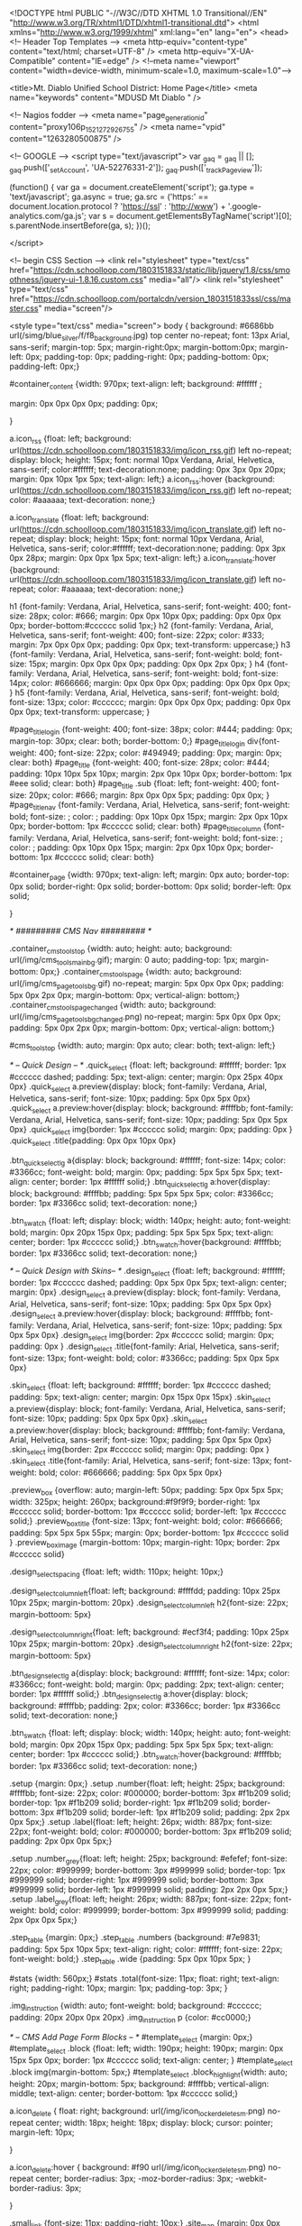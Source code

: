 <!DOCTYPE html PUBLIC "-//W3C//DTD XHTML 1.0 Transitional//EN" "http://www.w3.org/TR/xhtml1/DTD/xhtml1-transitional.dtd">
<html xmlns="http://www.w3.org/1999/xhtml" xml:lang="en" lang="en">
<head>
    <!-- Header Top Templates -->
    <meta http-equiv="content-type" content="text/html; charset=UTF-8" />
    <meta http-equiv="X-UA-Compatible" content="IE=edge" />
    <!--meta name="viewport" content="width=device-width, minimum-scale=1.0, maximum-scale=1.0"-->

            <title>Mt. Diablo Unified School District: Home Page</title>
    <meta name="keywords" content="MDUSD Mt Diablo " />

    <!-- Nagios fodder -->
<meta name="page_generation_id" content="proxy106p_1521272926755" />
    <meta name="vpid" content="1263280500875" />

    <!-- GOOGLE -->
<script type="text/javascript">
  var _gaq = _gaq || [];
  _gaq.push(['_setAccount', 'UA-52276331-2']);
  _gaq.push(['_trackPageview']);

  (function() {
    var ga = document.createElement('script'); ga.type = 'text/javascript'; ga.async = true;
    ga.src = ('https:' == document.location.protocol ? 'https://ssl' : 'http://www') + '.google-analytics.com/ga.js';
    var s = document.getElementsByTagName('script')[0]; s.parentNode.insertBefore(ga, s);
  })();

</script>


<!-- begin CSS Section -->
<link rel="stylesheet" type="text/css" href="https://cdn.schoolloop.com/1803151833/static/lib/jquery/1.8/css/smoothness/jquery-ui-1.8.16.custom.css" media="all"/>
        <link rel="stylesheet" type="text/css" href="https://cdn.schoolloop.com/portalcdn/version_1803151833ssl/css/master.css" media="screen"/>

    <style type="text/css" media="screen">
        body {
            background: #6686bb url(/simg/blue_silver/f/f8_background.jpg) top center no-repeat;
            font: 13px Arial, sans-serif;
            margin-top: 5px; margin-right:0px; margin-bottom:0px; margin-left: 0px; padding-top: 0px; padding-right: 0px; padding-bottom: 0px; padding-left: 0px;}


    #container_content {width: 970px;
    text-align: left;
        background: #ffffff ;

    margin:  0px 0px 0px 0px;
    padding: 0px;

    }

a.icon_rss {float: left; background: url(https://cdn.schoolloop.com/1803151833/img/icon_rss.gif) left no-repeat; display: block; height: 15px; font: normal 10px Verdana, Arial, Helvetica, sans-serif; color:#ffffff; text-decoration:none; padding: 0px 3px 0px 20px; margin: 0px 10px 1px 5px; text-align: left;}
a.icon_rss:hover {background: url(https://cdn.schoolloop.com/1803151833/img/icon_rss.gif) left no-repeat; color: #aaaaaa; text-decoration: none;}

a.icon_translate {float: left; background: url(https://cdn.schoolloop.com/1803151833/img/icon_translate.gif) left no-repeat; display: block; height: 15px; font: normal 10px Verdana, Arial, Helvetica, sans-serif; color:#ffffff; text-decoration:none; padding: 0px 3px 0px 28px; margin: 0px 0px 1px 5px; text-align: left;}
a.icon_translate:hover {background: url(https://cdn.schoolloop.com/1803151833/img/icon_translate.gif) left no-repeat; color: #aaaaaa; text-decoration: none;}

h1 {font-family: Verdana, Arial, Helvetica, sans-serif; font-weight: 400; font-size: 28px; color: #666; margin: 0px 0px 10px 0px; padding: 0px 0px 0px 0px; border-bottom:#cccccc solid 1px;}
h2 {font-family: Verdana, Arial, Helvetica, sans-serif; font-weight: 400; font-size: 22px; color: #333; margin: 7px 0px 0px 0px; padding: 0px 0px; text-transform: uppercase;}
h3 {font-family: Verdana, Arial, Helvetica, sans-serif; font-weight: bold; font-size: 15px; margin: 0px 0px 0px 0px; padding: 0px 0px 2px 0px; }
h4 {font-family: Verdana, Arial, Helvetica, sans-serif; font-weight: bold; font-size: 14px; color: #666666; margin: 0px 0px 0px 0px; padding: 0px 0px 0px 0px; }
h5 {font-family: Verdana, Arial, Helvetica, sans-serif; font-weight: bold; font-size: 13px; color: #cccccc; margin: 0px 0px 0px 0px; padding: 0px 0px 0px 0px; text-transform: uppercase; }


#page_title_login {font-weight: 400; font-size: 38px; color: #444; padding: 0px; margin-top: 30px; clear: both; border-bottom: 0;}
#page_title_login div{font-weight: 400; font-size: 22px; color: #494949; padding: 0px; margin: 0px; clear: both}
#page_title {font-weight: 400; font-size: 28px; color: #444; padding: 10px 10px 5px 10px; margin: 2px 0px 10px 0px; border-bottom: 1px #eee solid; clear: both}
#page_title .sub {float: left; font-weight: 400; font-size: 20px; color: #666; margin: 8px 0px 0px 5px; padding: 0px 0px; }
#page_title_nav {font-family: Verdana, Arial, Helvetica, sans-serif; font-weight: bold; font-size: ; color: ; padding: 0px 10px 0px 15px; margin: 2px 0px 10px 0px; border-bottom: 1px #cccccc solid; clear: both}
#page_title_column {font-family: Verdana, Arial, Helvetica, sans-serif; font-weight: bold; font-size: ; color: ; padding: 0px 10px 0px 15px; margin: 2px 0px 10px 0px; border-bottom: 1px #cccccc solid; clear: both}


#container_page {width: 970px; text-align: left; margin: 0px auto;
border-top: 0px  solid;
border-right: 0px  solid;
border-bottom: 0px  solid;
border-left: 0px  solid;

}




/* ######### CMS Nav ######### */



.container_cms_tools_top {width: auto; height: auto; background: url(/img/cms_tools_main_bg.gif); margin: 0 auto; padding-top: 1px; margin-bottom: 0px;}
.container_cms_tools_page {width: auto; background: url(/img/cms_page_tools_bg.gif) no-repeat; margin: 5px 0px 0px 0px; padding: 5px 0px 2px 0px; margin-bottom: 0px; vertical-align: bottom;}
.container_cms_tools_page_changed {width: auto; background: url(/img/cms_page_tools_bg_changed.png) no-repeat; margin: 5px 0px 0px 0px; padding: 5px 0px 2px 0px; margin-bottom: 0px; vertical-align: bottom;}

#cms_tools_top {width: auto; margin: 0px auto; clear: both; text-align: left;}


/* -- Quick Design -- */
.quick_select {float: left; background: #ffffff; border: 1px #cccccc dashed; padding: 5px; text-align: center; margin: 0px 25px 40px 0px}
.quick_select a.preview{display: block; font-family: Verdana, Arial, Helvetica, sans-serif; font-size: 10px; padding: 5px 0px 5px 0px}
.quick_select a.preview:hover{display: block; background: #ffffbb; font-family: Verdana, Arial, Helvetica, sans-serif; font-size: 10px; padding: 5px 0px 5px 0px}
.quick_select img{border: 1px #cccccc solid; margin: 0px; padding: 0px }
.quick_select .title{padding: 0px 0px 10px 0px}


.btn_quick_select_lg a{display: block; background: #ffffff; font-size: 14px; color: #3366cc; font-weight: bold; margin: 0px; padding: 5px 5px 5px 5px; text-align: center; border: 1px #ffffff solid;}
.btn_quick_select_lg a:hover{display: block; background: #ffffbb; padding: 5px 5px 5px 5px; color: #3366cc; border: 1px #3366cc solid; text-decoration: none;}

.btn_swatch {float: left; display: block; width: 140px; height: auto; font-weight: bold; margin: 0px 20px 15px 0px; padding: 5px 5px 5px 5px; text-align: center; border: 1px #cccccc solid;}
.btn_swatch:hover{background: #ffffbb; border: 1px #3366cc solid; text-decoration: none;}


/* -- Quick Design with Skins-- */
.design_select {float: left; background: #ffffff; border: 1px #cccccc dashed; padding: 0px 5px 0px 5px; text-align: center; margin: 0px}
.design_select a.preview{display: block; font-family: Verdana, Arial, Helvetica, sans-serif; font-size: 10px; padding: 5px 0px 5px 0px}
.design_select a.preview:hover{display: block; background: #ffffbb; font-family: Verdana, Arial, Helvetica, sans-serif; font-size: 10px; padding: 5px 0px 5px 0px}
.design_select img{border: 2px #cccccc solid; margin: 0px; padding: 0px }
.design_select .title{font-family: Arial, Helvetica, sans-serif; font-size: 13px; font-weight: bold; color: #3366cc; padding: 5px 0px 5px 0px}

.skin_select {float: left; background: #ffffff; border: 1px #cccccc dashed; padding: 5px; text-align: center; margin: 0px 15px 0px 15px}
.skin_select a.preview{display: block; font-family: Verdana, Arial, Helvetica, sans-serif; font-size: 10px; padding: 5px 0px 5px 0px}
.skin_select a.preview:hover{display: block; background: #ffffbb; font-family: Verdana, Arial, Helvetica, sans-serif; font-size: 10px; padding: 5px 0px 5px 0px}
.skin_select img{border: 2px #cccccc solid; margin: 0px; padding: 0px }
.skin_select .title{font-family: Arial, Helvetica, sans-serif; font-size: 13px; font-weight: bold; color: #666666; padding: 5px 0px 5px 0px}

.preview_box {overflow: auto; margin-left: 50px; padding: 5px 0px 5px 5px; width: 325px; height: 260px; background:#f9f9f9; border-right: 1px #cccccc solid; border-bottom: 1px #cccccc solid; border-left: 1px #cccccc solid;}
.preview_box_title {font-size: 13px; font-weight: bold; color: #666666; padding: 5px 5px 5px 55px; margin: 0px; border-bottom: 1px #cccccc solid  }
.preview_box_image {margin-bottom: 10px; margin-right: 10px; border: 2px #cccccc solid}

.design_select_spacing {float: left; width: 110px; height: 10px;}

.design_select_column_left{float: left; background: #ffffdd; padding: 10px 25px 10px 25px; margin-bottom: 20px}
.design_select_column_left h2{font-size: 22px; margin-bottoom: 5px}

.design_select_column_right{float: left; background: #ecf3f4; padding: 10px 25px 10px 25px; margin-bottom: 20px}
.design_select_column_right h2{font-size: 22px; margin-bottoom: 5px}

.btn_design_select_lg a{display: block; background: #ffffff; font-size: 14px; color: #3366cc; font-weight: bold; margin: 0px; padding: 2px; text-align: center; border: 1px #ffffff solid;}
.btn_design_select_lg a:hover{display: block; background: #ffffbb; padding: 2px; color: #3366cc; border: 1px #3366cc solid; text-decoration: none;}

.btn_swatch {float: left; display: block; width: 140px; height: auto; font-weight: bold; margin: 0px 20px 15px 0px; padding: 5px 5px 5px 5px; text-align: center; border: 1px #cccccc solid;}
.btn_swatch:hover{background: #ffffbb; border: 1px #3366cc solid; text-decoration: none;}



.setup {margin: 0px;}
.setup .number{float: left; height: 25px; background: #ffffbb; font-size: 22px; color: #000000; border-bottom: 3px #f1b209 solid; border-top: 1px #f1b209 solid; border-right: 1px #f1b209 solid; border-bottom: 3px #f1b209 solid; border-left: 1px #f1b209 solid; padding: 2px 2px 0px 5px;}
.setup .label{float: left; height: 26px; width: 887px; font-size: 22px; font-weight: bold; color: #000000; border-bottom: 3px #f1b209 solid; padding: 2px 0px 0px 5px;}

.setup .number_grey{float: left; height: 25px; background: #efefef; font-size: 22px; color: #999999; border-bottom: 3px #999999 solid; border-top: 1px #999999 solid; border-right: 1px #999999 solid; border-bottom: 3px #999999 solid; border-left: 1px #999999 solid; padding: 2px 2px 0px 5px;}
.setup .label_grey{float: left; height: 26px; width: 887px; font-size: 22px; font-weight: bold; color: #999999; border-bottom: 3px #999999 solid; padding: 2px 0px 0px 5px;}


.step_table {margin: 0px;}
.step_table .numbers {background: #7e9831; padding: 5px 5px 10px 5px; text-align: right; color: #ffffff; font-size: 22px; font-weight: bold;}
.step_table .wide {padding: 5px 0px 10px 5px; }


#stats {width: 560px;}
#stats .total{font-size: 11px; float: right; text-align: right; padding-right: 10px; margin: 1px; padding-top: 3px;
}


.img_instruction {width: auto; font-weight: bold; background: #cccccc; padding: 20px 20px 0px 20px}
.img_instruction p {color: #cc0000;}



/* -- CMS Add Page Form Blocks --  */
#template_select {margin: 0px;}
#template_select .block {float: left; width: 190px; height: 190px; margin: 0px 15px 5px 0px; border: 1px #cccccc solid; text-align: center; }
#template_select .block img{margin-bottom: 5px;}
#template_select .block_highlight{width: auto; height: 20px; margin-bottom: 5px; background: #ffffbb; vertical-align: middle; text-align: center; border-bottom: 1px #cccccc solid;}

a.icon_delete {
    float: right;
    background: url(/img/icon_locker_delete_sm.png) no-repeat center;
    width: 18px;
    height: 18px;
    display: block;
    cursor: pointer;
    margin-left: 10px;

    }


a.icon_delete:hover {
    background: #f90 url(/img/icon_locker_delete_sm.png) no-repeat center;
    border-radius: 3px;
    -moz-border-radius: 3px;
    -webkit-border-radius: 3px;

    }

.small_link {font-size: 11px; padding-right: 10px;}
.site_map {margin: 0px 0px 0px 0px;}

#moveable_items_area {border: 2px #FAF6DA solid;}



.site_map .background {padding: 2px 2px 2px 0px; margin: 0px; background: #faf6da;}

.site_map h2{float: left; margin: 0px 0px 0px 15px; font-size: 15px; }
.site_map .float_left{float: left; padding-top: 5px; margin-right: 15px; background: #ffffff}
.site_map .move{float: left; width: 20px; height: auto; padding-left: 2px; font-size: 1px; line-height: 1px;}
.site_map .home_row {background: #faf6da; margin: 0px 0px 0px 0px; height: 18px; padding: 10px 0px 5px 20px; border-top: 1px #ddd solid; border-bottom: 1px #ddd solid; vertical-align: middle;}
.site_map .home_row h2{color: #ff0000;}

.site_map .tlm_cluster {background: #f2f0e9; padding: 1px; padding-top: 0px;}
                    /*
.site_map .tlm_row {background: #faf8ec; margin: 0px 0px 0px 0px; padding: 10px 5px; vertical-align: middle; border-top: 1px #ddd solid; border-bottom: 1px #ddd solid;}
                                                                                                                                                                       */


.site_map .tlm_row h2 {font-family: Arial, Helvetica, san-serif; font-size: 18px; font-weight: normal; color: #333; text-transform: none; padding-left: 0px;}
.site_map .tlm_row img {margin-right: 5px}
.site_map .section_row {padding: 5px; vertical-align: middle; font-weight: normal} /*border-left: 1px #ccc dashed;  */

.site_map .section_row_section {padding: 5px 5px 0px 5px; vertical-align: middle; font-weight: normal}


.site_map .page_row {padding: 5px; background: url('https://cdn.schoolloop.com/1803151833/img/icon_site_map_page.gif') 20px no-repeat; padding-left: 45px; vertical-align: middle; margin: 0px;}
.site_map .page_row_highlight {background: #ffffbb; margin: 0px 0px 0px 0px; height: 13px; padding: 3px 0px 3px 35px; vertical-align: middle;}

.site_map .page_row {cursor:move}

.site_map .page_row:hover {
           background-color: #F2C477;
           }

.page_row_name {
    float: left; width: auto; padding: 3px 0px 0px 0px;
}

.site_map_right {font-size: 11px; padding-top: 5px; float: right;}

.site_map .site_map_homepage_icon {background: #faf6da url('https://cdn.schoolloop.com/1803151833/img/icon_site_map_page.gif') left no-repeat;}
.site_map .site_map_page {background: #fff url('https://cdn.schoolloop.com/1803151833/img/icon_site_map_page.gif') left no-repeat;}

.site_map .site_map_section {margin-bottom:2px; padding-top: 0px;}

.ajax_accordion_row > .site_map_section .folder_icon, .site_map_subsection .folder_icon {
display:block;
background: url('/img/icon_locker_sprite.png') 0px 125px;
width: 20px;
height: 20px;
float:left;
}

.ajax_accordion_row.current > .site_map_section .folder_icon, .ajax_accordion_row.current.site_map_subsection .folder_icon {
display:block;
background: url('/img/icon_locker_sprite.png') -20px 125px;
width: 20px;
height: 20px;
float:left;
}


.site_map .site_map_subsection {background-color: #faf8e; padding-right: 0px;} /* c */

.site_map .current{
        border-right: none;
        }
a.btn_nav_site_map {font: bold 11px Arial, Helvetica, sans-serif; color:#3366cc; line-height: 18px; text-decoration:none; padding: 2px 5px 2px 5px; margin: 0px 0px 0px 0px; background:#ffffff; border: #3366cc solid 1px;}
a.btn_nav_site_map:visited {font: bold 11px Arial, Helvetica, sans-serif; color:#3366cc; line-height: 18px; text-decoration:none; padding: 2px 5px 2px 5px; margin: 0px 0px 0px 0px; background:#ffffff; border: #3366cc solid 1px;}
a.btn_nav_site_map:hover {font: bold 11px Arial, Helvetica, sans-serif; color:#ffffff;  line-height: 18px; text-decoration:none; padding: 2px 5px 2px 5px; margin: 0px 0px 0px 0px; background:#3366cc; border: #3366cc solid 1px;}











/* CMS Sitemap Nav ------------------------------------------*/

#menuwrapper {
	border-bottom: 1px #ddd solid;
    margin-bottom: 5px;
    padding: 5px;

}

.clearit {
	clear: both;
	height: 0px;
	font-size: 0px;
}

#nav_cms, #nav_cms ul {
	padding: 0px;
	margin: 0px;
	list-style: none;
	font-family: Arial, Helvetica, sans-serif;
}
#nav_cms a {
	display: block;
	text-decoration: none;
	padding: 5px 10px 5px 10px;
	font-size: 11px;

}

#nav_cms a.trigger {
	font: bold 11px Arial, Helvetica, sans-serif;
    color:#4a7dbb;
    text-decoration:none;
    padding: 5px;
    margin: 0px 2px 0px 0px;
    background: #fff;
    border: #4a7dbb solid 1px;
}

#nav_cms a.trigger:hover {
    color:#fff;
    text-decoration:none;
    background: #f90;
    border: #f90 solid 1px;
}

#nav_cms li {
	float: left;
	width: 144px;
}
#nav_cms li {position: relative;}

/* hide from IE mac \*/
#nav_cms li {position: static; width: auto;}
/* end hiding from IE5 mac */

#nav_cms li ul, #nav_cms ul li  {
	width: 144px;
}
#nav_cms ul li a  {
	color: #3366cc;
	border-right: 0;
    border-left: 1px #fff solid;
	padding: 5px 10px;
}
#nav_cms li ul {
	position: absolute;
	display: none;
    margin-top: -1px;
    padding-bottom: 4px;
    background-color: #FFFFFF;
	border-left: 1px solid #4a7dbb;
	border-right: 1px solid #4a7dbb;
	border-bottom: 1px solid #4a7dbb;
}

#nav_cms li:hover a, #nav_cms a:focus,
#nav_cms a:active, #nav_cms li.p7hvr a {

}

#nav_cms li:hover ul, #nav_cms li.p7hvr ul {
	display: block;
}

#nav_cms li:hover ul a, #nav_cms li.p7hvr ul a {
	color: #4a7dbb;
	background: transparent;
    border-left: 1px #fff solid;
}
#nav_cms ul a:hover {
	background: #f90 !important;
	color: #fff !important;
    border-left: 1px #f90 solid;
}


/* CMS Grey Nav ------------------------------------------*/
#nav_cms2, #nav_cms2 ul {
	padding: 0px;
	margin: 0px;
	list-style: none;
	font-family: Arial, Helvetica, sans-serif;
}
#nav_cms2 a {
	display: block;
	text-decoration: none;
	padding: 5px 10px 5px 10px;
	font-size: 11px;

}

#nav_cms2 a.trigger {
	font: bold 11px Arial, Helvetica, sans-serif;
    color:#4a7dbb;
    text-decoration:none;
    padding: 5px;
    margin: 0px 2px 0px 0px;
    background: #fff;
    border: #4a7dbb solid 1px;
}

#nav_cms2 a.trigger:hover {
	font: bold 11px Arial, Helvetica, sans-serif;
    color:#4a7dbb;
    background-color: #f90;
    text-decoration:none;
    padding: 5px;
    margin: 0px 2px 0px 0px;
    background: #fff;
    border: #f90 solid 1px;
}

#nav_cms2 li {
	float: left;
	width: 144px;
}
#nav_cms2 li {position: relative;}

/* hide from IE mac \*/
#nav_cms2 li {position: static; width: auto;}
/* end hiding from IE5 mac */

#nav_cms2 li ul, #nav_cms2 ul li  {
	width: 144px;
}
#nav_cms2 ul li a  {
	color: #3366cc;
	border-right: 0;
	padding: 3px 10px 3px 10px;
}
#nav_cms2 li ul {
	position: absolute;
	display: none;
    margin-top: 0px;
    padding-bottom: 4px;
    background-color: #FFFFFF;
	border-left: 1px solid #cccccc;
	border-right: 1px solid #cccccc;
	border-bottom: 1px solid #cccccc;
}

#nav_cms2 li:hover a, #nav_cms2 a:focus,
#nav_cms2 a:active, #nav_cms2 li.p7hvr a {
	color: #fff;
	background-color: #f90;
}

#nav_cms2 li:hover ul, #nav_cms2 li.p7hvr ul {
	display: block;
}

#nav_cms2 li:hover ul a, #nav_cms2 li.p7hvr ul a {

}
#nav_cms2 ul a:hover {
	background-color: #f90!important;
	color: #4a7dbb !important;
}


/* CMS Small Grey Nav (Within Content ------------------------------------------*/
.nav_cms3{padding: 0px 0px 0px 0px; margin: 1px 0px 0px 0px; vertical-align:middle;
voice-family: "\"}\"";
voice-family: inherit;
}

.nav_cms3 ul{
float: left;
font: bold 11px Arial, Helvetica, sans-serif;
margin:0px 3px 0px 0px;
padding:0px;
list-style:none;
}

.nav_cms3 li{
display:inline;
padding:0px 0px 0px 0px;
}


.nav_cms3 a{
font: bold 11px Arial, Helvetica, sans-serif;
    color:#4a7dbb;
    text-decoration:none;
    padding: 5px;
    margin: 0px 2px 0px 0px;
    background: #fff;
    border: #4a7dbb solid 1px;

}





.nav_cms3 a:hover{
font: bold 11px Arial, Helvetica, sans-serif;
    color:#fff;
    text-decoration:none;
    padding: 5px;
    margin: 0px 2px 0px 0px;
    background: #f90;
    border: #f90 solid 1px;

}


.nav_cms3 .selected a, .nav_cms3 .selected a span{ /*currently selected tab*/
font: bold 11px Arial, Helvetica, sans-serif;
    color:#4a7dbb;
    text-decoration:none;
    padding: 5px;
    margin: 0px 2px 0px 0px;
    background: #fff;
    border: #4a7dbb solid 1px;
}

/* ######### Style for Drop Down Menu ######### */

.dropmenudiv_nav_cms3{
position:absolute;
top: 0px;
margin: -1px 0px 0px 0px;
padding: 0px 0px 3px 0px;
font:normal 11px Arial;
z-index:10000;
background: #ffffff;
border-right: 1px #aaaaaa solid;
border-bottom: 1px #aaaaaa solid;
border-left: 1px #aaaaaa solid;
width: 145px;
visibility: hidden;
}


.dropmenudiv_nav_cms3 a{
color: #4a7dbb;
display: block;
padding: 5px 10px;
text-decoration: none;
z-index:100;
}

* html .dropmenudiv_employee a{ /*IE only hack*/
width: 100%;
}

.dropmenudiv_nav_cms3 a:hover{ /*THEME CHANGE HERE*/
background: #f90;
color: #fff;
text-decoration: none;
z-index:100;
}


/* CMS Small Grey Nav (Within Content ------------------------------------------*/
.nav_cms3{padding: 0px 0px 0px 0px; margin: 1px 0px 0px 0px; vertical-align:middle;
voice-family: "\"}\"";
voice-family: inherit;
}


.nav_link_drop {
margin:0px ;
padding:0px;
list-style:none;

}

/* make the LI display inline */
/* it's position relative so that position absolute */
/* can be used in submenu */

.nav_link_drop li {
float:left;
display:block;
position:relative;
margin:0px;

}

/* this is the parent menu */
.nav_link_drop li a {
display:block;
text-decoration:none;
padding: 2px 3px;
margin: 0px 0px 0px 0px;
background: transparent;
border: 0px;
}

.nav_link_drop li a:hover {
display:block;
color: #fff;
background: #f90;
text-decoration:none;
padding: 5px 3px;
margin: 0px 0px 0px 0px;
background: transparent;
border: 0px;
}

/* you can make a different style for default selected value */
.nav_link_drop a.selected {
display:block;
text-decoration:none;
padding: 2px 3px;
margin: 0px 0px 0px 0px;
background: transparent;
border: 0px;}

/* submenu, it's hidden by default */
.nav_link_drop ul {
width:145px;
text-align: left;
position:absolute;
left:0;
display:none;
margin:0px;
padding:0;
list-style:none;
background: #ffffff;
border-right: 1px #aaaaaa solid;
border-bottom: 1px #aaaaaa solid;
border-left: 1px #aaaaaa solid;

}

.nav_link_drop ul li {
text-transform: none;
z-index: 550;
float:left;

}

/* display block will make the link fill the whole area of LI */
.nav_link_drop ul a {
font: normal 11px Arial, Helvetica, sans-serif;
display:block;
padding: 3px 5px 3px 5px;
margin: 0px;
color:#003387;
background: #ffffff;
border: none;
width: 134px;
}

.nav_link_drop ul a:hover {
font: normal 11px Arial, Helvetica, sans-serif;
color:#003387;
padding: 3px 5px 3px 5px;
margin: 0px;
background: #ffffbb;
border: none;

}

/* fix ie6 small issue */
/* we should always avoid using hack like this */
/* should put it into separate file : ) */
*html .nav_link_drop ul {
margin:0 0 0 -2px;
}



/*  SCHOOL Nav LEVEL ONE  */
.nav-school2 {padding: 0px;}

.nav-school2 ul.dropdown {
    position: relative;
    z-index: 500;
    list-style: none;
    margin: 0px;
    padding: 0px;
    text-align: left;
}

.nav-school2 ul.dropdown li {
    list-style: none;
    font-size: 11px;
    float: left;
    zoom: 1;}

.nav-school2 ul.dropdown li a:hover {
    color: #003387;
    background-color: #f2f2f2;
    text-decoration:none; }

.nav-school2 ul.dropdown li a {
    color: #003387;
    display: block;
    padding: 7px 10px;
}

.nav-school2 ul.dropdown li:hover { position: relative; }


/* LEVEL TWO */
.nav-school2 ul.dropdown ul {
    font-size: 11px;
    width: 175px;
    visibility: hidden;
    position: absolute;
    top: 100%; left: 0;
    border-right: 1px #aaa solid;
    border-bottom: 1px #aaa solid;
    border-left: 1px #aaa solid;
    list-style: none;
    margin: 0px;
    padding: 0px;

}
.nav-school2 ul.dropdown ul li {
    font-weight: normal;
    background: #fff;
    float: none; }

.nav-school2 ul.dropdown ul li:hover {
    font-weight: normal;
    background: #fff;
    float: none; }

/* IE 6 & 7 Needs Inline Block */
.nav-school2 ul.dropdown ul li a
{ border-left: none; width: 155px; background: #fff; padding: 5px 10px; color: #003387;}

.nav-school2 ul.dropdown ul li a:hover
{ border-left: none; background: #ff9900; color: #fff;}

/*
	LEVEL THREE
*/
ul.dropdown ul ul 					{ left: 100%; top: 0; }
ul.dropdown li:hover > ul 			{ visibility: visible; }







.nav_cms4 ul{
float: left;
font-size: 11px;
margin:0px 0px 0px 0px;
padding:0px;
list-style:none;
}

.nav_cms4 li{
display:inline;
padding:0px 0px 0px 0px;
}


.nav_cms4 a{
float:left;
height: 14px;
display: block;
color: #fff;
margin:0px 0px 0px 0px;
padding: 7px 3px;
text-decoration:none;

}

.nav_cms4 .selected a, .nav_cms4 .selected a span{ /*currently selected tab*/
float:left;
height: 14px;
display: block;
color: #fff;
margin:0px 0px 0px 0px;

text-decoration:none;
}

.nav_cms4 a:hover{
color: #003387;
height: 14px;
background-color: #efefef;
margin:0px 0px 0px 0px;

text-decoration:none; }







/* ######### Drop CMS Nav ######### */

.nav_cms_controls {width: auto; padding: 0px 0px 0px 0px; margin: 1px 0px 0px 0px; vertical-align:middle;
voice-family: "\"}\"";
voice-family: inherit;
}

.nav_cms_controls ul{
float: left;
font: bold 11px Arial, Helvetica, sans-serif;
margin:0px;
padding:0px;
list-style:none;
}

.nav_cms_controls li{
display:inline;
margin:0px 0px 0px 0px;
padding:0px 0px 0px 0px;

}

.nav_cms_controls li.label{
float:left;
display: block;
color: #000000;
margin:3px 2px 5px 0px;
padding: 3px 10px 3px 7px;
text-decoration:none;
text-transform:none;
}


.nav_cms_controls a{
float:left;
display: block;
background: #ffffff;
margin:3px 2px 5px 0px;
padding: 3px 10px 3px 7px;
text-decoration:none;
}

.nav_cms_controls a:hover{
background: #ffffbb;
text-decoration:none; }


.nav_cms_controls .selected a, #nav_cms .selected a span{ /*currently selected tab*/
background-color: #ffffff;
}



a.btn_cms_page2 {font: bold 11px Arial, Helvetica, sans-serif; text-transform: none; color:#3366cc; text-decoration:none; padding: 0px 4px 0px 4px; margin: 0px 0px 0px 0px; background: #ffffbb; border: #3366cc solid 1px;}
a.btn_cms_page2:visited {font: bold 11px Arial, Helvetica, sans-serif; text-transform: none; color:#3366cc; text-decoration:none; padding: 2px 4px 2px 4px; margin: 0px 0px 0px 0px; background: #ffffbb; border: #3366cc solid 1px;}
a.btn_cms_page2:hover {font: bold 11px Arial, Helvetica, sans-serif; text-transform: none; color:#ffffff; text-decoration:none; padding: 2px 4px 2px 4px; margin: 0px 0px 0px 0px; background:#3366cc; border: #3366cc solid 1px;}


a.btn_cms_page_alert {font: bold 13px Arial, Helvetica, sans-serif; color:#3366cc; text-decoration:none; padding: 0px 4px 0px 4px; margin: 0px 0px 0px 0px; background: #ffffbb; border: #cc0000 solid 1px;}
a.btn_cms_page_alert:visited {font: bold 13px Arial, Helvetica, sans-serif; color:#3366cc; text-decoration:none; padding: 0px 4px 0px 4px; margin: 0px 0px 0px 0px; background: #ffffbb; border: #cc0000 solid 1px;}
a.btn_cms_page_alert:hover {font: bold 13px Arial, Helvetica, sans-serif; color:#3366cc; text-decoration:none; padding: 0px 4px 0px 4px; margin: 0px 0px 0px 0px; background:#ffffff; border: #3366cc solid 1px;}

a.btn_cms_page_grey {font: bold 13px Arial, Helvetica, sans-serif; color:#3366cc; text-decoration:none; padding: 0px 4px 0px 4px; margin: 0px 0px 0px 0px; background: #ffffff; border: #cccccc solid 1px;}
a.btn_cms_page_grey:visited {font: bold 13px Arial, Helvetica, sans-serif; color:#3366cc; text-decoration:none; padding: 0px 4px 0px 4px; margin: 0px 0px 0px 0px; background: #ffffff; border: #cccccc solid 1px;}
a.btn_cms_page_grey:hover {font: bold 13px Arial, Helvetica, sans-serif; color:#ffffff; text-decoration:none; padding: 0px 4px 0px 4px; margin: 0px 0px 0px 0px; background:#3366cc; border: #3366cc solid 1px;}

a.btn_cms_page_big {font: bold 18px Arial, Helvetica, sans-serif; line-height: 15px; color:#ffffff; text-decoration:none; padding: 0px 4px 0px 4px; margin: 0px 0px 0px 0px; background:#3366cc; border: #3366cc solid 1px;}
a.btn_cms_page_big:visited {font: bold 18px Arial, Helvetica, sans-serif; line-height: 15px; color:#ffffff; text-decoration:none; padding: 0px 4px 0px 4px; margin: 0px 0px 0px 0px; background:#3366cc; border: #3366cc solid 1px;}
a.btn_cms_page_big:hover {font: bold 18px Arial, Helvetica, sans-serif; line-height: 15px; color:#3366cc; text-decoration:none; padding: 0px 4px 0px 4px; margin: 0px 0px 0px 0px; background:#ffffff; border: #3366cc solid 1px;}

a.btn_cms_public01 {font: bold 13px Arial, Helvetica, sans-serif; line-height: 15px; color:#ffffff; text-decoration:none; padding: 2px 4px 2px 4px; margin: 0px 0px 0px 0px; background:#3366cc; border: #3366cc solid 2px;}
a.btn_cms_public01:hover {font: bold 13px Arial, Helvetica, sans-serif; line-height: 15px; color:#3366cc; text-decoration:none; padding: 2px 4px 2px 4px; margin: 0px 0px 0px 0px; background:#ffffff; border: #3366cc solid 2px;}
a.btn_cms_public01:visited {font: bold 13px Arial, Helvetica, sans-serif; line-height: 15px; color:#ffffff; text-decoration:none; padding: 2px 4px 2px 4px; margin: 0px 0px 0px 0px; background:#3366cc; border: #3366cc solid 2px;}


a.btn_cms_public02 {font: bold 13px Arial, Helvetica, sans-serif; line-height: 15px; color:#ffffff; text-decoration:none; padding: 2px 4px 2px 4px; margin: 0px 0px 0px 0px; background:#3366cc; border: #ffcc00 solid 2px;}
a.btn_cms_public02:visited {font: bold 13px Arial, Helvetica, sans-serif; line-height: 15px; color:#ffffff; text-decoration:none; padding: 2px 4px 2px 4px; margin: 0px 0px 0px 0px; background:#3366cc; border: #ffcc00 solid 2px;}
a.btn_cms_public02:hover {font: bold 13px Arial, Helvetica, sans-serif; line-height: 15px; color:#3366cc; text-decoration:none; padding: 2px 4px 2px 4px; margin: 0px 0px 0px 0px; background:#ffffff; border: #ffcc00 solid 2px;}



.btn_block {display: block; float: left; width: 200px; margin-right: 10px; height: 50px; margin-bottom: 15px; border: 1px #cccccc solid; padding: 5px 10px 0px 5px;}
.btn_block:hover{background: #ffffbb; border: 1px #3366cc solid; text-decoration: none;}
.btn_block .text {float: left; width: auto; font-weight: bold; padding: 15px 0px 0px 10px;}

a.btn_block_insert {font: bold 12px Arial, Helvetica, sans-serif; color:#3366cc; text-decoration:none; padding: 0px 4px 0px 4px; margin: 3px 0px 0px 0px; background: #ffffbb; border: 2px #3366cc solid;}
a.btn_block_insert:visited {font: bold 12px Arial, Helvetica, sans-serif; color:#3366cc; text-decoration:none; padding: 0px 4px 0px 4px; margin: 3px 0px 0px 0px; background: #ffffbb; border: 2px #3366cc solid;}
a.btn_block_insert:hover {font: bold 12px Arial, Helvetica, sans-serif; color:#3366cc; text-decoration:none; padding: 0px 4px 0px 4px; margin: 3px 0px 0px 0px; background: #ffffff; border: 2px #000000 solid;}

a.btn_block_edit {font: bold 11px Arial, Helvetica, sans-serif; color:#3366cc; line-height: 18px; text-decoration:none; padding: 0px 2px 0px 2px; margin: 3px 0px 5px 0px; background: #ffffff; border: #4876d3 solid 1px;}
a.btn_block_edit:visited {font: bold 11px Arial, Helvetica, sans-serif; color:#3366cc; line-height: 18px; text-decoration:none; padding: 0px 2px 0px 2px; margin: 3px 0px 5px 0px; background: #ffffff; border: #4876d3 solid 1px;}
a.btn_block_edit:hover {font: bold 11px Arial, Helvetica, sans-serif; color: #ffffff; line-height: 18px; text-decoration:none; padding: 0px 2px 0px 2px; margin: 3px 0px 5px 0px; background:#3366cc; border: #3366cc solid 1px;}


a.icon_block_add {float: left; width: 100%; height: 21px; display: block; margin-right: 5px; background: url(/img/cms/icon_add.gif) no-repeat; }
a.icon_block_add:hover {background: #ffff99 url(/img/cms/icon_add.gif) no-repeat; text-decoration: none; }

a.icon_block_edit {float: left; width: 21px; height: 21px; display: block; margin-right: 5px; background: url(/img/cms/icon_edit.gif) no-repeat;  margin-left: 5px }
a.icon_block_edit:hover {background: #ffff99 url(/img/cms/icon_edit.gif) no-repeat; text-decoration: none; }

a.icon_block_delete {float: right; width: 22px; height: 21px; display: block; background: url(/img/cms/icon_delete.gif) no-repeat; margin-right: 5px}
a.icon_block_delete:hover {background: #ffff99 url(/img/cms/icon_delete.gif) no-repeat; text-decoration: none; }

a.btn_standard {
white-space: nowrap;
font-weight: bold;
font-size: 11px;
color:#4a7dbb;
text-decoration:none;
padding: 5px;
margin: 0px;
background:#ffffff;
border: #4a7dbb solid 1px;
line-height: 25px;
text-transform: none;
}
a.btn_standard:hover {color:#ffffff; text-decoration:none; background:#f90; border: #f90 solid 1px; }
a.btn_standard:hover {color:#ffffff; text-decoration:none; background:#f90; border: #f90 solid 1px; }


.btn_select_lg a{display: block; background: #ffffbb; width: auto; height: auto; font-size: 14px; color: #3366cc; font-weight: bold; margin: 0px 0px 5px 0px; padding: 5px 5px 5px 5px; text-align: center; border: 1px #cccccc solid;}
.btn_select_lg a:hover{background: #3366cc; color: #ffffff; border: 1px #3366cc solid; text-decoration: none;}




    </style>


<style type="text/css" media="all">

.block_content_left {0px 0px 0px 0px;}
.block_content_left h2 {
    font-family: Verdana, Arial, Helvetica, sans-serif;
    font-size: 16px;
    color: #003387;
        font-weight: bold;
    background:  ;
    margin: 0px 0px 5px 0px;
    padding: 3px 5px 3px 5px;
        border-bottom: 2px #aaaaaa solid;
        text-transform: uppercase;
        height: auto;
}

.block_content_left h3 {
    font-family: Verdana, Arial, Helvetica, sans-serif;
    font-size: 14px;
    color: #003387;
        font-weight: bold;
    background:  ;
    margin: 0px 0px 0px 0px;
    padding: 0px 0px 0px 0px;
        border-top: 0px  solid;
        border-right: 0px  solid;
        border-bottom: 0px  solid;
        border-left: 0px  solid;
        height: auto;
}


.block_content_left p{
    font-size: 13px;
    color: #333333;
        font-weight: normal;
    background:  ;
    margin: 0px 0px 7px 0px;
    padding: 0px 0px 0px 0px;
1.4em

}


.block_content_left .publish_title {
    font-family:  Verdana, Arial, Helvetica, sans-serif;
    font-size: 12px;
    color: #000000;
       font-weight: bold;
    background:  ;
    margin: 0px 0px 0px 0px;
    padding: 0px 0px 0px 0px;
        height: auto;
}

.block_content_left .publish_info {
    font-family: ;
    font-size: 11px;
    color: #666666;
    background:  ;
    margin: 0px 0px 0px 0px;
    padding: 0px 0px 0px 0px;
        height: auto;
}

.block_content_left .publish_content {
    font-family: ;
    font-size: 12px;
    color: #000000;
    background:  ;
    margin: 0px 0px 0px 0px;
    padding: 0px 0px 0px 0px;
        line-height: 17px;
        height: auto;
}

.block_content_left .publish_line {border-bottom: 1px #cccccc solid; font-size:1px; line-height:1px; width: 100%; margin: 3px 0px 3px 0px;}
.block_content_left hr {color:#cccccc; background-color:#cccccc; height: 1px; border: 0; width: 100%; margin: 3px 0px 3px 0px;}

/* --- Links ----*/
.block_content_left a{color: #3366cc;}
.block_content_left a:hover{color: #3366cc;}
.block_content_left a:visited{color: #3366cc;}

.block_content_left a.button1 {font-weight: bold; font-size: 11px; color:#3366cc; text-decoration:none; padding: 1px 5px 1px 5px; margin: 0px 0px 0px 0px; background:#ffffff; border: #3366cc solid 1px;}
.block_content_left a.button1:visited {font-weight: bold; font-size: 11px; color:#3366cc; text-decoration:none; padding: 1px 5px 1px 5px; margin: 0px 0px 0px 0px; background:#ffffff; border: #3366cc solid 1px;}
.block_content_left a.button1:hover {color:#ffffff; text-decoration:none; padding: 1px 5px 1px 5px; margin: 0px 0px 0px 0px; background:#3366cc; border: #3366cc solid 1px;}



.block_content_left .padding{padding-left: 15px;}

.block_content_left h4{margin:0px 0px 2px 0px; font-family: Verdana, Arial, Helvetica, sans-serif; font-weight:bold; font-size: ; color: ; padding:0px 0px 0px 0px;}
.block_content_left h5{margin:0px 0px 2px 0px; font-family: Verdana, Arial, Helvetica, sans-serif; font-weight:bold; font-size: ; color: ; padding:0px 0px 0px 0px;}

.block_content_left .nav {padding:1px 5px 1px 5px; margin:0px 0px 10px 0px; background: #efefef; border-right: 1px #cccccc solid; border-bottom: 1px #cccccc solid; border-left: 1px #cccccc solid; height: auto;}
.block_content_left .nav ul{margin:-1px 0px 0px 0px;padding:0px; list-style:none;}
.block_content_left .nav li{display:inline; margin:0px 0px 0px 0px; padding:0px 0px 0px 0px;}
.block_content_left .nav a {font: bold 11px Arial, Helvetica, sans-serif; color:#ffffff;  line-height: 18px; text-decoration:none; padding: 2px 5px 2px 5px; margin: 0px 0px 5px 0px; background:#3366cc; border: #3366cc solid 1px;}
.block_content_left .nav a:hover {font: bold 11px Arial, Helvetica, sans-serif; color:#3366cc; line-height: 18px; text-decoration:none; padding: 2px 5px 2px 5px; margin: 0px 0px 5px 0px; background:#ffffbb; border: #3366cc solid 1px;}

.block_content_main {margin: 0px 0px 0px 0px;}
.block_content_main h2 {
    font-family: Verdana, Arial, Helvetica, sans-serif;
    font-size: 22px;
    color: #003387;
       font-weight: bold;
    background:  ;
    margin: 0px 0px 10px 0px;
    padding: 5px 5px 5px 5px;
        border-top: 0px #aaaaaa solid;
        border-right: 0px #aaaaaa solid;
        border-bottom: 2px #aaaaaa solid;
        border-left: 0px #aaaaaa solid;
        text-transform: uppercase;
        height: auto;
}

.block_content_main h3 {
    font-family: Verdana, Arial, Helvetica, sans-serif;
    font-size: 16px;
    color: #003387;
        font-weight: bold;
    background:  ;
    margin: 0px 0px 0px 0px;
    padding: 0px 0px 0px 0px;
        border-top: 0px  solid;
        border-right: 0px  solid;
        border-bottom: 0px  solid;
        border-left: 0px  solid;
        height: auto;
}

.block_content_main p{
    font-size: 14px;
    color: #333333;
        font-weight: normal;
    background:  ;
    margin: 0px 0px 7px 0px;
    padding: 0px 0px 0px 0px;
        line-height: 1.4em
}

.block_content_main table p, .block_content_right table p, .block_content_left table p {
    margin: 3px;
}

.block_content_main .publish_title {
    font-family:  Verdana, Arial, Helvetica, sans-serif;
    font-size: 15px;
    color: #000000;
       font-weight: bold;
    background:  ;
    margin: 0px 0px 0px 0px;
    padding: 0px 0px 0px 0px;
        height: auto;
}

.block_content_main .publish_info {
    font-family: ;
    font-size: 11px;
    color: #666666;
    background:  ;
    margin: 0px 0px 0px 0px;
    padding: 0px 0px 0px 0px;
        height: auto;
}

.block_content_main .publish_content {
    font-family: ;
    font-size: 13px;
    color: #000000;
    background:  ;
    margin: 0px 0px 0px 0px;
    padding: 0px 0px 0px 0px;
        line-height: 17px;
        height: auto;
}

.block_content_main .publish_line {border-bottom: 1px #cccccc solid; font-size:1px; line-height:1px; width: 100%; margin: 3px 0px 3px 0px;}
.block_content_left hr {color:#cccccc; background-color:#cccccc; height: 1px; border: 0; width: 100%; margin: 3px 0px 3px 0px;}


.block_content_main a{color: #3366cc;}
.block_content_main a:hover{color: #3366cc;}
.block_content_main a:visited{color: #3366cc;}

.block_content_main a.button1 {font-weight: bold; font-size: 11px; color:#3366cc; text-decoration:none; padding: 1px 5px 1px 5px; margin: 0px 0px 0px 0px; background:#ffffff; border: #3366cc solid 1px;}
.block_content_main a.button1:visited {font-weight: bold; font-size: 11px; color:#3366cc; text-decoration:none; padding: 1px 5px 1px 5px; margin: 0px 0px 0px 0px; background:#ffffff; border: #3366cc solid 1px;}
.block_content_main a.button1:hover {color:#ffffff; text-decoration:none; padding: 1px 5px 1px 5px; margin: 0px 0px 0px 0px; background:#3366cc; border: #3366cc solid 1px;}


.block_content_main h4 {font-family: Arial, Helvetica, sans-serif; font-weight: bold; font-size: ; color: ; margin: 0px 0px 0px 0px; padding: 0px 0px 0px 0px; }
.block_content_main h5 {font-family: Arial, Helvetica, sans-serif; font-weight: bold; font-size: ; color: ; margin: 0px 0px 0px 0px; padding: 0px 0px 0px 0px; }

.block_content_main .nav {padding:1px 5px 1px 5px; margin:-3px 0px 10px 0px; height: auto;}
.block_content_main .nav ul{margin:-1px 0px 0px 0px;padding:0px; list-style:none;}
.block_content_main .nav li{display:inline; margin:0px 0px 0px 0px; padding:0px 0px 0px 0px;}
.block_content_main .nav a {font: bold 11px Arial, Helvetica, sans-serif; color:#ffffff;  line-height: 18px; text-decoration:none; padding: 2px 5px 2px 5px; margin: 0px 0px 5px 0px; background:#3366cc; border: #3366cc solid 1px;}
.block_content_main .nav a:hover {font: bold 11px Arial, Helvetica, sans-serif; color:#3366cc; line-height: 18px; text-decoration:none; padding: 2px 5px 2px 5px; margin: 0px 0px 5px 0px; background:#ffffbb; border: #3366cc solid 1px;}

.block_content_right {margin: 5px 0px 0px 0px; }
.block_content_right h2 {
    font-family: Verdana, Arial, Helvetica, sans-serif;
    font-size: 16px;
    color: #003387;
        font-weight: bold;
    background:  ;
    margin: 0px 0px 5px 0px;
    padding: 3px 5px 3px 5px;
        border-bottom: 2px #aaaaaa solid;
        text-transform: uppercase;
        height: auto;
}

.block_content_right h3 {
    font-family: Verdana, Arial, Helvetica, sans-serif;
    font-size: 14px;
    color: #003387;
        font-weight: bold;
    background:  ;
    margin: 0px 0px 0px 0px;
    padding: 0px 0px 0px 0px;
        border-top: 0px  solid;
        border-right: 0px  solid;
        border-bottom: 0px  solid;
        height: auto;
}

.block_content_right p{
    font-size: 12px;
    color: #333333;
        font-weight: normal;
    background:  ;
    margin: 0px 0px 7px 0px;
    padding: 0px 0px 0px 0px;
        line-height: 1.4em;

}

.block_content_right .publish_title {
    font-family:  Verdana, Arial, Helvetica, sans-serif;
    font-size: 12px;
    color: #000000;
       font-weight: bold;
    background:  ;
    margin: 0px 0px 0px 0px;
    padding: 0px 0px 0px 0px;
        height: auto;
}

.block_content_right .publish_info {
    font-family: ;
    font-size: 11px;
    color: #666666;
    background:  ;
    margin: 0px 0px 0px 0px;
    padding: 0px 0px 0px 0px;
        height: auto;
}

.block_content_right .publish_content {
    font-family: ;
    font-size: 12px;
    color: #000000;
    background:  ;
    margin: 0px 0px 0px 0px;
    padding: 0px 0px 0px 0px;
        line-height: 17px;
        height: auto;
}

.block_content_right .publish_line {border-bottom: 1px #cccccc solid; font-size:1px; line-height:1px; width: 100%; margin: 3px 0px 3px 0px;}
.block_content_right hr {color:#cccccc; background-color:#cccccc; height: 1px; border: 0; width: 100%; margin: 3px 0px 3px 0px;}


.block_content_right a{color: #3366cc;}
.block_content_right a:hover{color: #3366cc;}
.block_content_right a:visited{color: #3366cc;}

.block_content_right a.button1 {font-weight: bold; font-size: 11px; color:#3366cc; text-decoration:none; padding: 1px 5px 1px 5px; margin: 0px 0px 0px 0px; background:#ffffff; border: #3366cc solid 1px;}
.block_content_right a.button1:visited {font-weight: bold; font-size: 11px; color:#3366cc; text-decoration:none; padding: 1px 5px 1px 5px; margin: 0px 0px 0px 0px; background:#ffffff; border: #3366cc solid 1px;}
.block_content_right a.button1:hover {color:#ffffff; text-decoration:none; padding: 1px 5px 1px 5px; margin: 0px 0px 0px 0px; background:#3366cc; border: #3366cc solid 1px;}


.block_content_right h4{margin:3px 0px 2px 0px; font-family: Verdana, Arial, Helvetica, sans-serif; font-weight:bold; font-size: ; color: ; padding:0px 0px 0px 0px; }
.block_content_right h5{margin:3px 0px 2px 0px; font-family: Verdana, Arial, Helvetica, sans-serif; font-weight:bold; font-size: ; color: ; padding:0px 0px 0px 0px; }

.block_content_right .nav {padding:1px 5px 1px 5px; margin:0px 0px 10px 0px; background: #efefef; border-right: 1px #cccccc solid; border-bottom: 1px #cccccc solid; border-left: 1px #cccccc solid; height: auto;}
.block_content_right .nav ul{margin:-1px 0px 0px 0px;padding:0px; list-style:none;}
.block_content_right .nav li{display:inline; margin:0px 0px 0px 0px; padding:0px 0px 0px 0px;}
.block_content_right .nav a {font: bold 11px Arial, Helvetica, sans-serif; color:#ffffff;  line-height: 18px; text-decoration:none; padding: 2px 5px 2px 5px; margin: 0px 0px 5px 0px; background:#3366cc; border: #3366cc solid 1px;}
.block_content_right .nav a:hover {font: bold 11px Arial, Helvetica, sans-serif; color:#3366cc; line-height: 18px; text-decoration:none; padding: 2px 5px 2px 5px; margin: 0px 0px 5px 0px; background:#ffffbb; border: #3366cc solid 1px;}

</style>



<style type="text/css" media="screen">
.nav_public{width: auto; height: 32px;
background:  url(/simg/blue_silver/f/f8_nav_bg.png) no-repeat;
vertical-align:middle;
voice-family: "\"}\"";
voice-family: inherit;
margin: 0px 0px 0px 0px;
padding: 0px 20px 0px 20px;
text-align: left;

}

.nav_public ul{
font-family: ;
font-weight: bold;
font-size: 15px;
margin:0px;
padding:0px;
list-style:none;
z-index:500;
}

.nav_public li{
float:left;
margin: 0px 0px 0px 0px;
padding:0px 0px 0px 0px;
text-transform: text-transform: uppercase;;}






.nav_public a{
    display: block;
    text-align: center;
    font-family: Verdana, Arial, Helvetica, sans-serif;
    background: ;
    margin: 0px 0px 0px 0px;
    padding: 10px 20px 3px 10px;
    color: #003387;
    text-decoration:none;
}

.nav_public a:visited{
color: #003387;
text-decoration:none;
}


.nav_public a:hover, .nav_public a:focus {
color: #003387;
background: #aaaaaa;
text-decoration:none;
}

.nav_public .selected a, #nav_public .selected a span{ /*currently selected tab*/
color: #003387;
background: #aaaaaa;
text-decoration:none;
}



/* ######### Style for Drop Down Menu ######### */


/* ***** dropmenudiv_a and .dropmenudiv_a a and .dropmenudiv_a a:hover styles updated to maintain custom or global style
            when moved by the accessible menu javascript (accessible_dropdown.js) ****** */
.dropmenudiv_a{
position:absolute;
font-family: Arial, Helvetica, sans-serif; font-weight: normal; font-size: 11px;
width: 175px;

background-color: #ffffff !important;

vertical-align:middle !important;
voice-family: "\"}\"";
voice-family: inherit;
border-right: 1px #aaaaaa solid !important;border-bottom: 1px #aaaaaa solid !important;border-left: 1px #aaaaaa solid !important;margin: -1px 0px 0px 0px !important;
padding: 3px 0px 0px 0px !important;
visibility: hidden;
text-align: left !important;
z-index:500;
}

.dropmenudiv_a a{
    display: block;
    text-align: left !important;
    background-color:  !important;
    background-image: none !important;

    margin: 0px 0px 0px 0px !important;
    padding: 2px 10px 2px 10px !important;
    color: #059 !important;
    text-decoration:none !important;
}

* html .dropmenudiv_a a{ /*IE only hack*/
width: 100%;
}

.dropmenudiv_a a:hover, .dropmenudiv_a a:focus{ /*THEME CHANGE HERE*/
    background: #ffffbb !important;;
    color: #ff9900 !important;
    text-decoration: none;
    z-index:500;
}


.nav_container{width: auto; height: 32px;
background:  url(/simg/blue_silver/f/f8_nav_bg.png) no-repeat;
vertical-align:middle;
voice-family: "\"}\"";
voice-family: inherit;
margin: 0px 0px 0px 0px;
padding: 0px 20px 0px 20px;
text-align: left;
}

</style>
<style type="text/css" media="screen">

.nav_quick{
vertical-align:middle;
voice-family: "\"}\"";
voice-family: inherit;
text-align: left;
margin:0px 0px 0px 0px;
padding:0px 0px 0px 0px;
}


.nav_quick ul{
font-family: ; font-weight: bold; font-size: 12px;
list-style:none;
margin: 0px 0px 0px 0px;
padding:0px 0px 0px 0px;

}

.nav_quick li{
display:inline;
margin:0px 0px 0px 0px;
padding:0px 0px 0px 0px;
text-transform:uppercase;
}


.nav_quick a{
display: block;
width: 124px;
height: auto;
background: #ffffff;
margin: 0px 0px 0px 0px;
padding: 3px 10px 2px 10px;
color: #3366cc;
text-decoration:none;
}


.nav_quick a:hover{
background-color: #efefef;
text-decoration:none;
}


.nav_quick .selected a, #nav_public .selected a span{ /*currently selected tab*/
background-color: #efefef;
}



/* ######### Style for Drop Down Menu ######### */


.quick_dropmenudiv_a{
position:absolute;
text-align: left;
font-family: Arial, Helvetica, sans-serif; font-weight: normal; font-size: 11px;
width: 144px;
background: #efefef;
vertical-align:middle;
voice-family: "\"}\"";
voice-family: inherit;
margin: -2px 0px 0px 0px;
padding: 3px 0px 0px 0px;
visibility: hidden;
}



.quick_dropmenudiv_a a{
display: block;
background: ;
margin: -1px 0px 0px 0px;
padding: 2px 10px 2px 10px;
color: ;
text-decoration:none;

}

* html .quick_dropmenudiv_a a{ /*IE only hack*/
width: 100%;
}

.quick_dropmenudiv_a a:hover{ /*THEME CHANGE HERE*/

background: #ffffbb;
color: #3366cc;
text-decoration: none;
z-index:100;
}
</style>

<style type="text/css" media="screen">
#nav_page_top {
    background: #aaaaaa ;
    margin: 60px 0px 0px 0px;
        width: auto;
        height: 2px;
        line-height: 2px;
}


#nav_page_bottom {
    background: #aaaaaa ;
    margin: 0px 0px 0px 0px;

        height: auto;
        height: 2px;
        line-height: 2px;

}

#nav_page {background:  ;
    margin: 10px 0px 0px 0px;
    padding: 0px 0px 0px 10px;
        width: auto;
        height: auto;
}

#nav_page .title {
    font-family: Arial, Helvetica, sans-serif;
    font-size: 14px;
    color: #333333;
        font-weight: bold;
    background: #ffffff ;
    margin: 0px 0px 0px 0px;
    padding: 2px 10px 2px 10px;
        border-bottom: 1px #dddddd solid;
}

#nav_page .label {
    font-family: Arial, Helvetica, sans-serif;
    font-size: 10px;
    color: #666666;
        font-weight: bold;
    background: #ffffff ;
    margin: 5px 0px 0px 0px;
    padding: 0px 0px 0px 0px;
        text-transform: uppercase;
}



#nav_page .page_button a{
    display: block;
    font-family: Arial, Helvetica, sans-serif ;
    font-size: 12px;
    color: #3366cc;
    background: #ffffff ;
       font-weight: bold;

    margin: 0px 0px 0px 0px;
    padding: 4px 10px 4px 10px;

        height: auto;

    }

#nav_page .page_button a:hover{
    background: #ffffbb;
    color: #3366cc ;
    text-decoration: none;
        height: auto;
}


#nav_page .page_button_2 a{
    display: block;
    font-family: Arial, Helvetica, sans-serif;
    font-size: 12px;
    color: #3366cc;
    background: #ffffff ;

       font-weight: normal;

    margin: 0px 0px 0px 0px;
    padding: 4px 10px 4px 10px;

        height: auto;

    }

#nav_page .page_button_2 a:hover{
    background: #ffffbb;
    color: #3366cc ;
    text-decoration: none;
        height: auto;

}
</style>

<style type="text/css" media="all">
h1 {font-family: Verdana, Arial, Helvetica, sans-serif; font-weight: bold; font-size: ; color: ; margin: 0px 0px 10px 0px; padding: 0px 0px 0px 0px; border-bottom:#cccccc solid 1px;}
h2 {font-family: Verdana, Arial, Helvetica, sans-serif; font-weight: bold; font-size: 20px; color: #003387; margin: 0px 0px 0px 0px; padding: 0px 0px 0px 0px; text-transform: uppercase;}
h3 {font-family: Verdana, Arial, Helvetica, sans-serif; font-weight: bold; font-size: 16px; color: #000000; margin: 0px 0px 0px 0px; padding: 0px 0px 2px 0px; }
h4 {font-family: Verdana, Arial, Helvetica, sans-serif; font-weight: bold; font-size: 14px; color: #333333; margin: 0px 0px 0px 0px; padding: 0px 0px 0px 0px; }
h5 {font-family: Verdana, Arial, Helvetica, sans-serif; font-weight: bold; font-size: 13px; color: #cccccc; margin: 0px 0px 0px 0px; padding: 0px 0px 0px 0px; text-transform: uppercase; }

.home_left {float: left; width:625px; padding: 0px 25px 0px 0px;}
.home_left h2 {padding: 0px 10px;}
.home_right {float: left; width: 270px; padding: 0px;}

#container_page {width: 970px; text-align: left; margin: 0px auto;
border-top: 0px  solid;
border-right: 0px  solid;
border-bottom: 0px  solid;
border-left: 0px  solid;


}

/* ------Header-------*/
#container_header_fixed {}

#container_header_bottom {width: 100%; height: 60px; vertical-align: bottom; margin: 0px auto; padding: 0px}
#container_header_bottom { background:#f2f0e9;}
#container_header_bottom_holder { width: 980px;  margin:0px auto}

#container_header_bottom .logo a {display: block; float: left; padding: 0px 10px; background: transparent;}
#container_header_bottom .logo a:hover {background: #f90;}

#container_header_links {width: 100%; background: #4a7dbb; padding: 0px auto; border-bottom: 1px #ddd solid}

#container_header_links {}

#container_header_top {width: 950px; padding: 0px; margin: 0px auto; font-size: 11px;}
#container_header_top a {color: #2a487c;}


#container_header_nav {width: auto; height: auto; background: #e6e6e6; font-size: 13px; font-weight: bold; padding: 0px; }


.header_icons {float: right; text-align: center;  padding: 0px; margin:0px;}

/* ----- ajax content ----- */
.ajax_content_width {
width:100%;

}

.ajax_accordion {max-height: 600px; overflow:auto;}

.ajax_accordion_content, .cal_Detail_holder, .prog_Detail_holder, .curAss_Detail_holder {
    display:none;
    background: url(https://cdn.schoolloop.com/1803151833/img/accordion_content_bottom.png) bottom no-repeat;
    border-right: 1px #f90 solid;
    padding-left: 3px;
    padding-right 10px;
    padding-bottom: 7px;
    margin-left: 2px;
}

.day_content {
min-height:300px;
}

.attendance_cont {
display:none;
}

.tour_start, #tourGroup {
 display:none;
}

.cat_rect {
display:block;
border:1px solid black;
width:32px;
height:16px;
}
  a.icon_rss {float: left; background: url(https://cdn.schoolloop.com/1803151833/img/icon_rss.gif) left no-repeat; display: block; height: 15px; font: normal 10px Verdana, Arial, Helvetica, sans-serif; color:#ffffff; text-decoration:none; padding: 0px 3px 0px 20px; margin: 0px 10px 1px 5px; text-align: left;}
  a.icon_rss:hover {background: url(https://cdn.schoolloop.com/1803151833/img/icon_rss.gif) left no-repeat; color: #aaaaaa; text-decoration: none;}

  a.icon_translate {float: left; background: url(https://cdn.schoolloop.com/1803151833/img/icon_translate.gif) left no-repeat; display: block; height: 15px; font: normal 10px Verdana, Arial, Helvetica, sans-serif; color:#ffffff; text-decoration:none; padding: 0px 3px 0px 28px; margin: 0px 0px 1px 5px; text-align: left;}
  a.icon_translate:hover {background: url(https://cdn.schoolloop.com/1803151833/img/icon_translate.gif) left no-repeat; color: #aaaaaa; text-decoration: none;}

  #translate {width: auto; margin-top: 10px; text-align: center;}
  #translate img{padding: 10px;}

  a.icon_settings {text-align: left; display: block; width: auto; background: url(https://cdn.schoolloop.com/1803151833/img/icon_settings.png) no-repeat top left; font-size: 13px; color: #4A719E; text-decoration:none; padding: 9px 10px 9px 28px; line-height: 15px; border-left: 1px #fff solid;}
  a.icon_settings:hover {background: #f90 url(https://cdn.schoolloop.com/1803151833/img/icon_settings.png) no-repeat bottom left; color: #fff; text-decoration:none;}

  a.icon_settings_module {text-align: left; height: 21px; display: block; background: url(https://cdn.schoolloop.com/1803151833/img/icon_settings.png) no-repeat; font-family: Arial, Helvetica, sans-serif; font-weight: bold; font-size: 12px; color: #4A719E; text-decoration:none; margin-top: 10px; padding: 10px 2px 2px 32px;}
  a.icon_settings_module:hover {display: block; background: #f90 url(https://cdn.schoolloop.com/1803151833/img/icon_settings.png) bottom left no-repeat; color: #fff; text-decoration:none; }

  a.icon_print {text-align:left; text-indent: -9000px; display: block; background: transparent url(https://cdn.schoolloop.com/1803151833/img/icon_print.png) center no-repeat; height: 25px; width: 35px; text-decoration:none;}
  a.icon_print:hover {background: #f90 url(https://cdn.schoolloop.com/1803151833/img/icon_print.png) center no-repeat; text-decoration:none;}

  a.icon_print {text-align:left; text-indent: -9000px; display: block; background: transparent url(https://cdn.schoolloop.com/1803151833/img/icon_print.png) center no-repeat; height: 25px; width: 35px; text-decoration:none;}
  a.icon_print:hover {background: #f90 url(https://cdn.schoolloop.com/1803151833/img/icon_print.png) center no-repeat; text-decoration:none;}

  a.icon_cal_day {text-align:left; text-indent: -9000px; display: block; background: transparent url(https://cdn.schoolloop.com/1803151833/img/icon_cal_day.png) center no-repeat; height: 25px; width: 30px; text-decoration:none;}
  a.icon_cal_day:hover {background: #f90 url(https://cdn.schoolloop.com/1803151833/img/icon_cal_day.png) center no-repeat; text-decoration:none;}

  a.icon_cal_week {text-align:left; text-indent: -9000px; display: block; background: transparent url(https://cdn.schoolloop.com/1803151833/img/icon_cal_week.png) center no-repeat; height: 25px; width: 30px; text-decoration:none;}
  a.icon_cal_week:hover {background: #f90 url(https://cdn.schoolloop.com/1803151833/img/icon_cal_week.png) center no-repeat; text-decoration:none;}

  a.icon_cal_month {text-align:left; text-indent: -9000px; display: block; background: transparent url(https://cdn.schoolloop.com/1803151833/img/icon_cal_month.png) center no-repeat; height: 25px; width: 30px; text-decoration:none;}
  a.icon_cal_month:hover {background: #f90 url(https://cdn.schoolloop.com/1803151833/img/icon_cal_month.png) center no-repeat; text-decoration:none;}

  a.icon_next {text-indent: -9000px; display: block; background: transparent url(https://cdn.schoolloop.com/1803151833/img/icon_arrow_next.png) top no-repeat; height: 25px; width: 20px; text-decoration:none;}
  a.icon_next:hover {background:  url(https://cdn.schoolloop.com/1803151833/img/icon_arrow_next.png) bottom no-repeat; text-decoration:none;}

  a.icon_previous {text-indent: -9000px; display: block; background: transparent url(https://cdn.schoolloop.com/1803151833/img/icon_arrow_previous.png) top no-repeat; height: 25px; width: 20px; text-decoration:none;}
  a.icon_previous:hover {background:  url(https://cdn.schoolloop.com/1803151833/img/icon_arrow_previous.png) bottom no-repeat; text-decoration:none;}

  a.btn_module {text-align: left; height: 17px; display: block; background: url(https://cdn.schoolloop.com/1803151833/img/btn_module.gif) repeat-x; font-family: Arial, Helvetica, sans-serif; font-weight: bold; font-size: 12px; color: #3366cc; text-decoration:none; margin: 0px; padding: 5px 10px 2px 10px; border: 1px #dfdfdf solid;}
  a.btn_module:hover {display: block; background: #ffffbb url(https://cdn.schoolloop.com/1803151833/img/btn_module.gif) bottom repeat-x; color: #3366cc; text-decoration:underline; }


  a.icon_loopmail_sm {text-indent: -9000px; float: left; display: block; background: transparent url(https://cdn.schoolloop.com/1803151833/img/icon_loopmail_sm.png) center no-repeat; height: 18px; width: 25px; text-decoration:none;}
  a.icon_loopmail_sm:hover {background: #f90 url(https://cdn.schoolloop.com/1803151833/img/icon_loopmail_sm.png) center no-repeat; text-decoration:none;}

  a.icon_loopmail_all {background: transparent url(https://cdn.schoolloop.com/1803151833/img/icon_loopmail_sm.png) center left no-repeat; padding: 5px 5px 5px 25px; text-decoration:none;}
  a.icon_loopmail_all:hover {color: #f90; background: url(https://cdn.schoolloop.com/1803151833/img/icon_loopmail_sm.png) center left no-repeat; text-decoration:none;}

  a.icon_dropbox_link {background: transparent url(https://cdn.schoolloop.com/1803151833/img/icon_dropbox_sm.png) center left no-repeat; padding: 5px 5px 5px 25px; text-decoration:none;}
  a.icon_dropbox_link:hover {color: #f90; background: url(https://cdn.schoolloop.com/1803151833/img/icon_dropbox_sm.png) center left no-repeat; text-decoration:none;}


  a.icon_site_sm {text-indent: -9000px; float: left; display: block; background: transparent url(https://cdn.schoolloop.com/1803151833/img/icon_course_site.png) center no-repeat; height: 18px; width: 25px; text-decoration:none;}
  a.icon_site_sm:hover {background: #f90 url(https://cdn.schoolloop.com/1803151833/img/icon_course_site.png) center no-repeat; text-decoration:none;}

  .icon_download_file {background: url(https://cdn.schoolloop.com/1803151833/img/icon_download_file.png) top right no-repeat;}
  .icon_download_file:hover {background: url(https://cdn.schoolloop.com/1803151833/img/icon_download_file.png) top right no-repeat;}

  .icon_web_section_portal a{display: block; background: transparent url(https://cdn.schoolloop.com/1803151833/img/icon_web_section_portal.png) center left no-repeat; padding: 3px 3px 3px 22px;}
  .icon_web_section_portal a:hover{background: #f90 url(https://cdn.schoolloop.com/1803151833/img/icon_web_section_portal.png) center left no-repeat; color: #fff; text-decoration: none;}

a.icon_expand_view {
display: block;
background: transparent url(https://cdn.schoolloop.com/1803151833/img/icon_locker_sprite.png) no-repeat -56px -155px;
height: 28px; width: 28px;
border-radius: 3px;
-moz-border-radius: 3px;
-webkit-border-radius: 3px;
text-decoration:none;
cursor: pointer;
}
a.icon_expand_view:hover {background: #f90 url(https://cdn.schoolloop.com/1803151833/img/icon_locker_sprite.png) no-repeat -56px -155px; text-decoration:none;}


a.icon_site_map_open {
float: left;
background: transparent url(https://cdn.schoolloop.com/1803151833/img/icon_locker_sprite.png) no-repeat -28px -155px;
height: 28px; width: 28px;
border-radius: 3px;
-moz-border-radius: 3px;
-webkit-border-radius: 3px;
text-decoration:none;
display: block;
cursor: pointer;
margin-left: 5px;

}
a.icon_site_map_open:hover {background: #f90 url(https://cdn.schoolloop.com/1803151833/img/icon_locker_sprite.png) no-repeat -28px -155px; text-decoration:none;}



a.icon_site_map_collapse {
display: block;
float: left;
background: transparent url(https://cdn.schoolloop.com/1803151833/img/icon_locker_sprite.png) no-repeat 0px -155px;
height: 28px;
width: 28px;
border-radius: 3px;
-moz-border-radius: 3px;
-webkit-border-radius: 3px;
cursor: pointer;
text-decoration:none;
}

a.icon_site_map_collapse:hover {background: #f90 url(https://cdn.schoolloop.com/1803151833/img/icon_locker_sprite.png) no-repeat 0px -155px; text-decoration:none;}





#translate {width: auto; margin-top: 10px; text-align: center;}
#translate img{padding: 10px;}

.sl_nav_padding{
    padding: 0px 0px 0px 0px;
}


.search_btn {
    color: #ffffff;
    font-size: 12px;
    font-weight: bold;
    background: #3366cc;
    border: 1px #3366cc solid;
    padding-top: 0px;
    padding-right: 3px;
    padding-bottom: 0px;
    padding-left: 3px;

}

.search_btn:hover {
    color: #3366cc;
    background: #ffffff;
    border: 1px #3366cc solid;


}

.search_input {
    font-size: 12px;
    color: #333333;
    background: #ffffff;
    border: 1px #aaaaaa solid;
    padding-left: 3px;

}


#page_title {
    font-family: Verdana, Arial, Helvetica, sans-serif;
    font-size: 32px;
    color: #000000;
       font-weight: bold;
    background:  ;
    margin: 0px 0px 10px 0px;
    padding: 5px 20px 5px 30px;
        border-bottom: 0px  solid;
        height: auto;
}
#page_title_nav {

    font-family: Verdana, Arial, Helvetica, sans-serif;
    font-size: 32px;
    color: #000000;
       font-weight: bold;
    background:  ;
    margin: 0px 0px 10px 0px;
    padding: 5px 20px 5px 30px;
        border-bottom: 0px  solid;
        height: auto;
}

#page_title_column {

    font-family: Verdana, Arial, Helvetica, sans-serif;
    font-size: 32px;
    color: #000000;
       font-weight: bold;
    background:  ;
    margin: 0px 0px 10px 0px;
    padding: 5px 20px 5px 30px;
        border-bottom: 0px  solid;
        height: auto;
}

#page_title_nav {font-family: Verdana, Arial, Helvetica, sans-serif; font-weight: bold; font-size: ; color: ; padding: 0px 10px 0px 15px; margin: 2px 0px 10px 0px; border-bottom: 1px #cccccc solid; clear: both}

#page_title_column {font-family: Verdana, Arial, Helvetica, sans-serif; font-weight: bold; font-size: ; color: ; padding: 0px 10px 0px 15px; margin: 2px 0px 10px 0px; border-bottom: 1px #cccccc solid; clear: both}



.directory {padding: 0px 0px 0px 0px; width: 100%;}
.directory .title {padding: 2px 10px 2px 2px; vertical-align: top; font-size: 13px; font-weight: bold;}
.directory .email {padding: 3px 4px 3px 2px; vertical-align: top; width: 18px;}
.directory .name {padding: 3px 20px 3px 2px; vertical-align: top; font-size: 13px; font-weight: bold; width: 175px  }
.directory .name_side {padding: 3px 20px 3px 2px; vertical-align: top; font-size: 13px; font-weight: bold;}
.directory .cell {font-size: 11px; padding: 3px 20px 3px 2px; vertical-align: top;}
.directory .cell_right {font-size: 11px; padding: 3px 20px 3px 2px; vertical-align: top; width: 175px}

/* -- CALENAR --*/
#calendar {


font-size: 11px;
background: #476caa  url(/simg/blue_silver/f/f_h2_bg.gif) repeat-x;
vertical-align:middle;
margin: 0px 0px 0px 0px;
/*
 padding: 2px 2px 2px 2px;
*/
}



#calendar .header {
           width: auto;
       background: ;
       margin: 0px;
       /*
        padding: 0px 0px 0px 0px;
       */

    }

#calendar .header .label a {
color: #ffffff;
font-size: 13px;
font-weight: bold;
padding: 0px 0px 0px 0px;
text-decoration: none;
}
#calendar .header .label a:visited {color: #ffffff}
#calendar .header .label a:hover {color: #aaaaaa}

#calendar .header .next a {color: #ffffff;
font-size: 13px;
font-weight: bold;
padding: 0px 0px 0px 0px;
text-decoration: none;
}
#calendar .header .next a:visited {color: #ffffff}
#calendar .header .next a:hover {color: #aaaaaa}


#calendar .weekday {
       font-size: 11px;
       color: #333333;
       /*
           font-weight: bold;
       */
           text-align: center;

           width: 14%;
           height: 18px;
       background: #efefef;
       margin: 0px;
       padding: 3px 0px 0px 0px;
    }
#calendar .day {
        text-align: center;

       font-size: 11px;
       color: #333333;

       background: #ffffff;
       margin: 0px;
       padding: 2px;
    }




.home_table {height: 100%;}

.home_welcome h2{font-family: Verdana, Arial, Helvetica, sans-serif; font-weight: bold; font-size: 22px; color: ;}
.home_news h2{font-family: Verdana, Arial, Helvetica, sans-serif; font-weight: bold; font-size: 16px; color: ; padding: 0px 0px 0px 0px; margin: 5px 0px 10px 0px; border-bottom: 3px #cccccc solid; text-transform: uppercase;}
.home_feature h2 {font-family: Verdana, Arial, Helvetica, sans-serif; font-weight: bold; font-size: 14px; color: ; margin: 0px 0px 0px 0px; padding: 0px 0px 2px 0px; text-transform: none;}

.home_label {font-family: Verdana, Arial, Helvetica, sans-serif; font-weight: bold; font-size: 18px; color: #003387; padding: 0px 0px 0px 0px; margin: 0px 0px 5px 0px; border-bottom: 3px #cccccc solid; text-transform: uppercase;}
.home_login_label {font-family: Arial, Helvetica, sans-serif; font-size:11px; color:#333333; font-weight:bold; text-align: right; vertical-align: middle;}

.tagline {font-family: Verdana, Arial, Helvetica, sans-serif;font-size: 22px;  font-weight: bold; color: #333333; padding: 0px 0px 0px 0px; margin: 0px 0px 0px 0px;}
.tagline_sm {font-family: Verdana, Arial, Helvetica, sans-serif; font-size: 14px;  font-weight: bold; color: #333333; padding: 0px 0px 0px 0px; margin: 0px 0px 0px 0px;}
.city {font-family: Verdana, Arial, Helvetica, sans-serif; font-size: 10px; color: #333333; padding: 0px 0px 0px 0px; margin: 0px 0px 0px 0px;}

.content_spacing {height: 20px; margin: 0px; padding: 0px; clear: both;}
.content_spacing_sm {height: 10px; margin: 0px; padding: 0px; clear: both;}

.news {margin: 0px;}
.news h2{font-family: Verdana, Arial, Helvetica, sans-serif; font-weight: bold; font-size: 18px; color: #003387; padding: 0px 0px 0px 0px; margin: 0px 0px 5px 0px; border-bottom: 3px #cccccc solid; text-transform: uppercase;}

.news_attach_link {font-family: Arial, Helvetica, sans-serif; font-size: 12px; color: #666666; margin: 0px 0px 3px 0px; line-height: 16px}
.news_attach_link .link a{background: url(https://cdn.schoolloop.com/1803151833/img/icon_link.gif) top left no-repeat; font-weight: normal; font-size: 11px; padding: 0px 0px 0px 20px; margin: 0px 0px 5px 0px;}
.news_attach_link .file a{background: url(https://cdn.schoolloop.com/1803151833/img/icon_attach.gif) top left no-repeat; font-weight: normal; font-size: 11px; padding: 0px 0px 0px 20px; margin: 0px 0px 5px 0px;}

.locker_attach_link {margin-bottom: 15px}

.locker_attach_link a.link{background: url(https://cdn.schoolloop.com/1803151833/img/icon_link.gif) top left no-repeat; padding: 0px 0px 0px 20px; font-family: Arial, Helvetica, sans-serif; font-size: 12px; margin: 0px 0px 5px 0px;}
.locker_attach_link a.file{background: url(https://cdn.schoolloop.com/1803151833/img/icon_attach.gif) top left no-repeat; padding: 0px 0px 0px 20px; font-family: Arial, Helvetica, sans-serif; font-size: 12px; margin: 0px 0px 5px 0px;}
.locker_attach_link a.folder{background: url(https://cdn.schoolloop.com/1803151833/img/icon_folder.gif) top left no-repeat; padding: 0px 0px 0px 20px; font-family: Arial, Helvetica, sans-serif; font-size: 12px; margin: 0px 0px 5px 0px;}
.locker_attach_link .content{padding: 0px 0px 0px 20px; font-family: Arial, Helvetica, sans-serif; font-size: 11px; margin: 0px 0px 5px 0px;}


.full_page .locker_attach_link a.link{background: url(https://cdn.schoolloop.com/1803151833/img/icon_link.gif) top left no-repeat; padding: 0px 0px 0px 20px; font-family: Arial, Helvetica, sans-serif; font-size: 14px; font-weight: bold; margin: 0px 0px 5px 0px;}
.full_page .locker_attach_link a.file{background: url(https://cdn.schoolloop.com/1803151833/img/icon_attach.gif) top left no-repeat; padding: 0px 0px 0px 20px; font-family: Arial, Helvetica, sans-serif; font-size: 14px; font-weight: bold; margin: 0px 0px 5px 0px;}
.full_page .locker_attach_link a.folder{background: url(https://cdn.schoolloop.com/1803151833/img/icon_folder.gif) top left no-repeat; padding: 0px 0px 0px 20px; font-family: Arial, Helvetica, sans-serif; font-size: 14px; font-weight: bold; margin: 0px 0px 5px 0px;}
.full_page .locker_attach_link .content{padding: 0px 0px 0px 20px; font-family: Arial, Helvetica, sans-serif; font-size: 11px; margin: 0px 0px 20px 0px;}


.cms_table {width: 100%; margin: 0px 0px 20px 0px; border-collapse: collapse;}
.cms_table td {padding: 3px 3px 3px 3px; margin: 0px 0px 0px 0px; vertical-align: top;}

.cms_table_border {width: 100%; margin: 0px 0px 20px 0px; border-collapse: collapse;}
.cms_table_border td {padding: 3px 3px 3px 3px; margin: 0px 0px 0px 0px; border-width: 1px 1px 1px 1px; border-spacing: 0px; border-style: solid; border-color: #aaaaaa; vertical-align: top;}

.cms_table_lines {width: 100%; margin: 0px 0px 20px 0px; border-collapse: collapse;}
.cms_table_lines td {padding: 3px 3px 3px 3px; margin: 0px 0px 0px 0px; border-width: 1px 0px 1px 0px; border-spacing: 0px; border-style: solid; border-color: #aaaaaa; vertical-align: top;}

/* --// 2 Column School Loop Pages //--*/
#container_page_left {float: left; width: 460px; text-align: left; margin: 0px 30px 10px 0px; padding: 0px 0px 0px 15px; clear: right}
#container_page_right {float: left; width: 240px; text-align: left; margin: 0px 0px 10px 0px; clear: right}


/* --// Block Columns CMS Pages //--*/
#block_hub_left {float: left; width: 200px; height: 100%; text-align: left; margin: 0px 0px 0px 0px; padding: 0px 0px 0px 0px;}
#block_hub_left .padding {padding:0px 0px 0px 15px;}
#block_hub_main {float: left; width: 465px; text-align: left; margin: 0px 0px 0px 0px; padding: 2px 25px 10px 25px;}
#block_hub_main_b {float: left; width: 350px; text-align: left; margin: 0px 0px 0px 0px; padding: 2px 25px 10px 25px;}
#block_hub_right {float: left; width: 235px; height: auto; text-align: left; margin: 0px 0px 0px 0px; padding: 2px 0px 10px 0px;}
#block_hub_right_b {float: left; width: 350px; text-align: left; margin: 0px 0px 0px 0px; padding: 2px 0px 10px 0px;}


#block_standard_left {float: left; width: 195px; height: 100%; text-align: left; margin: 0px 0px 0px 0px; padding: 0px 0px 10px 0px;}
#block_standard_main {float: left; width: 460px; text-align: left; margin: 0px 0px 0px 0px; padding: 2px 20px 10px 15px;}
#block_standard_right {float: left; width: 245px; height: auto; text-align: left; margin: 0px 0px 0px 0px; padding: 2px 0px 10px 0px; }

#block_wide_main {float: left; width: 700px; text-align: left; margin: 0px 0px 10px 0px; padding: 0px 0px 0px 25px; }

#block_sl_col_main {float: left; width: 560px; text-align: left; margin: 0px 40px 0px 0px; padding: 0px 0px 0px 0px;}
#block_sl_col_right {float: left; width: 325px; text-align: left; margin: 0px 0px 0px 0px;}

.block_float {float: left;}

.content01 {
    margin: 0px 0px 0px 0px;
    padding: 35px 20px 20px 20px;
    background:  ;
        border-top: 0px  solid;
        border-right: 0px  solid;
        border-bottom: 0px  solid;
        border-left: 0px  solid;
}

.content01 h2 {
    font-family: Verdana, Arial, Helvetica, sans-serif;
    font-size: 16px;
    color: #003387;
        font-weight: bold;
        text-transform: uppercase;
    background:  ;
    margin: 0px 0px 5px 0px;
    padding: 3px 5px 3px 5px;
        border-top: 0px #aaaaaa solid;
        border-right: 0px #aaaaaa solid;
        border-bottom: 2px #aaaaaa solid;
        border-left: 0px #aaaaaa solid;

}

.content01 h3 {
    font-family: Verdana, Arial, Helvetica, sans-serif;
    font-size: 14px;
    color: #003387;
        font-weight: bold;
        height: auto;
    background:  ;
    margin: 0px 0px 0px 0px;
    padding: 0px 0px 0px 0px;
        border-top: 0px  solid;
        border-right: 0px  solid;
        border-bottom: 0px  solid;
        border-left: 0px  solid;

}

.content01 p{
    font-family: 11px;
    font-size: ;
    color: ;
        height: auto;
    background:  ;
    margin: 0px 0px 7px 0px;
    padding: 0px 0px 0px 0px;
        border-top: 0px  solid;
        border-right: 0px  solid;
        border-bottom: 0px  solid;
        border-left: 0px  solid;
}

.content01 .publish_title {
    font-family:  Verdana, Arial, Helvetica, sans-serif;
    font-size: 12px;
    color: #000000;
       font-weight: bold;
    background:  ;
    margin: 0px 0px 0px 0px;
    padding: 0px 0px 0px 0px;
        height: auto;
}

.content01 .publish_info {
    font-family: ;
    font-size: 11px;
    color: #666666;
    background:  ;
    margin: 0px 0px 0px 0px;
    padding: 0px 0px 0px 0px;
        height: auto;
}

.content01 .publish_content {
    font-family: ;
    font-size: 12px;
    color: #000000;
    background:  ;
    margin: 0px 0px 0px 0px;
    padding: 0px 0px 0px 0px;
        line-height: 17px;
        height: auto;
}

.content01 .attach .title{ font-size: 12px; font-weight: bold; color: #000000; background: transparent; width: auto; padding: 10px 0px 0px 0px; margin: 0px 0px 0px 0px;}
.content01 .attach .container{width: auto; padding: 0px 0px  3px 0px 3px 0px;}
.content01 .attach .container .link a{background: url(https://cdn.schoolloop.com/1803151833/img/icon_link.gif) top left no-repeat; font-weight: normal; font-size: 11px; padding: 0px 0px 0px 20px; margin:  0px 0px 5px 0px;}
.content01 .attach .container .file a{background: url(https://cdn.schoolloop.com/1803151833/img/icon_attach.gif) top left no-repeat; font-weight: normal; font-size: 11px; padding: 0px 0px 0px 20px; margin: 0px 0px 5px 0px;}

.content01 .publish_line {border-bottom: 1px #cccccc solid; font-size:1px; line-height:1px; width: 100%; margin: 3px 0px 3px 0px;}
.content01 hr {color:#cccccc; background-color:#cccccc; height: 1px; border: 0; width: 100%; margin: 3px 0px 3px 0px;}


.content01 a{color: #3366cc;}
.content01 a:visited{color: #3366cc;}
.content01 a:hover{color: #3366cc;}


.content01 .label{
    font-family: Arial, Helvetica, sans-serif;
    font-size: ;
    color: #333333;
        font-weight: bold;
 }



.content01 .nav {padding:1px 5px 1px 5px; margin:0px 0px 10px 0px; background: #efefef; border-right: 1px #cccccc solid; border-bottom: 1px #cccccc solid; border-left: 1px #cccccc solid; height: auto;}
.content01 .nav ul{margin:-1px 0px 0px 0px;padding:0px; list-style:none;}
.content01 .nav li{display:inline; margin:0px 0px 0px 0px; padding:0px 0px 0px 0px;}
.content01 .nav a {font: bold 11px Arial, Helvetica, sans-serif; color:#ffffff;  text-decoration:none; padding: 2px 5px 2px 5px; margin: 0px 0px 5px 0px; background:#3366cc; border: #3366cc solid 1px;}
.content01 .nav a:hover {font: bold 11px Arial, Helvetica, sans-serif; color:#3366cc; text-decoration:none; padding: 2px 5px 2px 5px; margin: 0px 0px 5px 0px; background:#ffffbb; border: #3366cc solid 1px;}



/* remove the list style */
.nav_cms {
margin:0px 0px 5px 0px;
padding:0px;
list-style:none;

}

/* make the LI display inline */
/* it's position relative so that position absolute */
/* can be used in submenu */
.nav_cms li {
float:left;
display:block;
background:#ccc;
position:relative;
z-index:500;
margin:0 1px;
}

/* this is the parent menu */
.nav_cms li a {
font: bold 11px Arial, Helvetica, sans-serif; color:#3366cc;  text-decoration:none; padding: 2px 5px 2px 5px; margin: 0px 0px 0px 0px; background: #ffffff; border: #3366cc solid 1px;
}

.nav_cms li a:hover {
font: bold 11px Arial, Helvetica, sans-serif; color:#3366cc; text-decoration:none; padding: 2px 5px 2px 5px; margin: 0px 0px 0px 0px; background:#ffffbb; border: #3366cc solid 1px;
}

/* you can make a different style for default selected value */
.nav_cms a.selected {
    font: bold 11px Arial, Helvetica, sans-serif; color:#3366cc;  text-decoration:none; padding: 2px 5px 2px 5px; margin: 0px 0px 0px 0px; background: #ffffff; border: #3366cc solid 1px;
}

/* submenu, it's hidden by default */
.nav_cms ul {
text-align: left;
position:absolute;
left:0;
display:none;
margin:0 0 0 -1px;
padding:0;
list-style:none;
background: #ffffff;
border-right: 1px #aaaaaa solid;
border-bottom: 1px #aaaaaa solid;
border-left: 1px #aaaaaa solid;
}

.nav_cms ul li {
text-align: left;
width:145px;
float:left;

}

/* display block will make the link fill the whole area of LI */
.nav_cms ul a {
font: normal 11px Arial, Helvetica, sans-serif;
display:block;
text-align: left;
height:15px;
padding: 3px 5px 3px 5px;
color:#003387;
background-color:#fff;
border: none;
}

.nav_cms ul a:hover {
font: normal 11px Arial, Helvetica, sans-serif;
color:#003387;
padding: 3px 5px 3px 5px;
background-color:#ffffbb;
border: none;

}

/* fix ie6 small issue */
/* we should always avoid using hack like this */
/* should put it into separate file : ) */
*html .nav_cms ul {
margin:0 0 0 -2px;
}


.content01 a.button1 {font-weight: bold; font-size: 11px; color:#3366cc; text-decoration:none; padding: 1px 5px 1px 5px; margin: 0px 0px 0px 0px; background:#ffffff; border: #3366cc solid 1px;}
.content01 a.button1:visited {font-weight: bold; font-size: 11px; color:#3366cc; text-decoration:none; padding: 1px 5px 1px 5px; margin: 0px 0px 0px 0px; background:#ffffff; border: #3366cc solid 1px;}
.content01 a.button1:hover {color:#ffffff; text-decoration:none; padding: 1px 5px 1px 5px; margin: 0px 0px 0px 0px; background:#3366cc; border: #3366cc solid 1px;}



.content02 {
    margin: 0px 0px 0px 0px;
    padding: 30px 10px 20px 5px;
    background:  ;
}

.content02 h2 {
    font-family: Verdana, Arial, Helvetica, sans-serif;
    font-size: 24px;
    color: #003387;
        font-weight: bold;
        text-transform: uppercase;
        height: auto;
    background:  ;
    margin: 0px 0px 10px 0px;
    padding: 3px 0px 0px 5px;
        border-top: 0px #aaaaaa solid;
        border-right: 0px #aaaaaa solid;
        border-bottom: 2px #aaaaaa solid;
        border-left: 0px #aaaaaa solid;
}

.content02 h3 {
    font-family: Verdana, Arial, Helvetica, sans-serif;
    font-size: 14px;
    color: #003387;
        height: auto;
    background:  ;
    margin: 0px 0px 0px 0px;
    padding: 0px 0px 0px 0px;
        border-top: 0px  solid;
        border-right: 0px  solid;
        border-bottom: 0px  solid;
        border-left: 0px  solid;
}

.content02 p {
    font-family: Arial, Helvetica, sans-serif;
    font-size: ;
    color: #000000;
        height: auto;
    background:  ;
    margin: 0px 0px 7px 0px;
    padding: 0px 0px 0px 0px;
        border-top: 0px  solid;
        border-right: 0px  solid;
        border-bottom: 0px  solid;
        border-left: 0px  solid;
}


.content02 .publish_title {
    font-family:  Verdana, Arial, Helvetica, sans-serif;
    font-size: 12px;
    color: #000000;
       font-weight: bold;
    background:  ;
    margin: 0px 0px 0px 0px;
    padding: 0px 0px 0px 0px;
        height: auto;
}

.content02 .publish_info {
    font-family: ;
    font-size: 11px;
    color: #666666;
    background:  ;
    margin: 0px 0px 0px 0px;
    padding: 0px 0px 0px 0px;
        height: auto;
}

.content02 .publish_content {
    font-family: ;
    font-size: 12px;
    color: #000000;
    background:  ;
    margin: 0px 0px 0px 0px;
    padding: 0px 0px 0px 0px;
        line-height: 17px;
        height: auto;
}

.content02 .attach .title{ font-size: 12px; font-weight: bold; color: #000000; background: transparent; width: auto; padding: 10px 0px 0px 0px; margin: 0px 0px 0px 0px;}
.content02 .attach .container{width: auto; padding: 0px 0px  3px 0px 3px 0px;}
.content02 .attach .container .link a{background: url(https://cdn.schoolloop.com/1803151833/img/icon_link.gif) top left no-repeat; font-weight: normal; font-size: 11px; padding: 0px 0px 0px 20px; margin:  0px 0px 5px 0px;}
.content02 .attach .container .file a{background: url(https://cdn.schoolloop.com/1803151833/img/icon_attach.gif) top left no-repeat; font-weight: normal; font-size: 11px; padding: 0px 0px 0px 20px; margin: 0px 0px 5px 0px;}

.content02 .publish_line {border-bottom: 1px #cccccc solid; font-size:1px; line-height:1px; width: 100%; margin: 3px 0px 3px 0px;}
.content02 hr {color:#cccccc; background-color:#cccccc; height: 1px; border: 0; width: 100%; margin: 3px 0px 3px 0px;}


.content02 a{
    color: #3366cc;
}

.content02 a:visited{
    color: #3366cc;

}

.content02 a:hover{
     color: #3366cc;
}

.content02 a.button1 {font-family: Arial, Helvetica, sans-serif; font-weight: bold; font-size: 10px; color:#3366cc; text-decoration:none; padding: 0px 2px 0px 2px; margin: 0px 0px 0px 0px; background:#ffffff; border: #3366cc solid 1px;}
.content02 a.button1:visited {font-family: Arial, Helvetica, sans-serif; font-weight: bold; font-size: 10px; color:#3366cc; text-decoration:none; padding: 0px 2px 0px 2px; margin: 0px 0px 0px 0px; background:#ffffff; border: #3366cc solid 1px;}
.content02 a.button1:hover {font-family: Arial, Helvetica, sans-serif; font-weight: bold; font-size: 10px; color:#ffffff; text-decoration:none; padding: 0px 2px 0px 2px; margin: 0px 0px 0px 0px; background:#3366cc; border: #3366cc solid 1px;}




.content02 .label{
    font-family: Verdana, Arial, Helvetica, sans-serif;
    font-size: ;
    color: #333333;
        font-weight: bold;
 }

.content02 .nav {padding:1px 5px 1px 5px; margin:0px 0px 10px 0px; background: #efefef; border-right: 1px #cccccc solid; border-bottom: 1px #cccccc solid; border-left: 1px #cccccc solid; height: auto;}
.content02 .nav ul{margin:-1px 0px 0px 0px;padding:0px; list-style:none;}
.content02 .nav li{display:inline; margin:0px 0px 0px 0px; padding:0px 0px 0px 0px;}
.content02 .nav a {font: bold 11px Arial, Helvetica, sans-serif; color:#ffffff; text-decoration:none; padding: 2px 5px 2px 5px; margin: 0px 0px 5px 0px; background:#3366cc; border: #3366cc solid 1px;}
.content02 .nav a:hover {font: bold 11px Arial, Helvetica, sans-serif; color:#3366cc; text-decoration:none; padding: 2px 5px 2px 5px; margin: 0px 0px 5px 0px; background:#ffffbb; border: #3366cc solid 1px;}

.content02 a.button1 {font-weight: bold; font-size: 11px; color:#3366cc; text-decoration:none; padding: 1px 5px 1px 5px; margin: 0px 0px 0px 0px; background:#ffffff; border: #3366cc solid 1px;}
.content02 a.button1:visited {font-weight: bold; font-size: 11px; color:#3366cc; text-decoration:none; padding: 1px 5px 1px 5px; margin: 0px 0px 0px 0px; background:#ffffff; border: #3366cc solid 1px;}
.content02 a.button1:hover {color:#ffffff; text-decoration:none; padding: 1px 5px 1px 5px; margin: 0px 0px 0px 0px; background:#3366cc; border: #3366cc solid 1px;}



.content03{
    margin: 0px 0px 0px 0px;
    padding: 35px 20px 20px 10px;
    background:  ;

}

.content03 h2 {
    font-family: Verdana, Arial, Helvetica, sans-serif;
    font-size: 16px;
    color: #003387;
        font-weight: bold;
        text-transform: none;
        height: auto;
    background:  ;
    margin: 0px 0px 5px 0px;
    padding: 3px 0px 3px 5px;

        border-bottom: 2px #aaaaaa solid;

}

.content03 h3 {
    font-family: Verdana, Arial, Helvetica, sans-serif;
    font-size: 14px;
    color: #003387;
        font-weight: bold;
        height: auto;
    background:  ;
    margin: 0px 0px 0px 0px;
    padding: 0px 0px 0px 0px;
        border-top: 0px  solid;
        border-right: 0px  solid;
        border-bottom: 0px  solid;
        border-left: 0px  solid;
}

.content03 p {
    font-family: Arial, Helvetica, sans-serif;
    font-size: ;
    color: #000000;
        height: auto;
    background:  ;
    margin: 0px 0px 7px 0px;
    padding: 0px 0px 0px 0px;
}


.content03 .publish_title {
    font-family:  Verdana, Arial, Helvetica, sans-serif;
    font-size: 12px;
    color: #000000;
       font-weight: bold;
    background:  ;
    margin: 0px 0px 0px 0px;
    padding: 0px 0px 0px 0px;
        height: auto;
}

.content03 .publish_info {
    font-family: ;
    font-size: 11px;
    color: #666666;
    background:  ;
    margin: 0px 0px 0px 0px;
    padding: 0px 0px 0px 0px;
        height: auto;
}

.content03 .publish_content {
    font-family: ;
    font-size: 12px;
    color: #000000;
    background:  ;
    margin: 0px 0px 0px 0px;
    padding: 0px 0px 0px 0px;
        line-height: 17px;
        height: auto;
}

.content03 .attach .title{ font-size: 12px; font-weight: bold; color: #000000; background: transparent; width: auto; padding: 10px 0px 0px 0px; margin: 0px 0px 0px 0px;}
.content03 .attach .container{width: auto; padding: 0px 0px  3px 0px 3px 0px;}
.content03 .attach .container .link a{background: url(https://cdn.schoolloop.com/1803151833/img/icon_link.gif) top left no-repeat; font-weight: normal; font-size: 11px; padding: 0px 0px 0px 20px; margin:  0px 0px 5px 0px;}
.content03 .attach .container .file a{background: url(https://cdn.schoolloop.com/1803151833/img/icon_attach.gif) top left no-repeat; font-weight: normal; font-size: 11px; padding: 0px 0px 0px 20px; margin: 0px 0px 5px 0px;}


.content03 .publish_line {border-bottom: 1px #cccccc solid; font-size:1px; line-height:1px; width: 100%; margin: 3px 0px 3px 0px;}
.content03 hr {color:#cccccc; background-color:#cccccc; height: 1px; border: 0; width: 100%; margin: 3px 0px 3px 0px;}






.content03 a{color: #3366cc;}
.content03 a:visited{color: #3366cc;}
.content03 a:hover{color: #3366cc;}

.content03 .label{
    font-family: Verdana, Arial, Helvetica, sans-serif;
    font-size: ;
    color: #333333;
        font-weight: bold;
 }

.content03 .nav {padding:1px 5px 1px 5px; margin:0px 0px 10px 0px; background: #efefef; border-right: 1px #cccccc solid; border-bottom: 1px #cccccc solid; border-left: 1px #cccccc solid; height: auto;}
.content03 .nav ul{margin:-1px 0px 0px 0px;padding:0px; list-style:none;}
.content03 .nav li{display:inline; margin:0px 0px 0px 0px; padding:0px 0px 0px 0px;}
.content03 .nav a {font: bold 11px Arial, Helvetica, sans-serif; color:#ffffff;   text-decoration:none; padding: 2px 5px 2px 5px; margin: 0px 0px 5px 0px; background:#3366cc; border: #3366cc solid 1px;}
.content03 .nav a:hover {font: bold 11px Arial, Helvetica, sans-serif; color:#3366cc; text-decoration:none; padding: 2px 5px 2px 5px; margin: 0px 0px 5px 0px; background:#ffffff; border: #3366cc solid 1px;}

.content03 a.button1 {font-weight: bold; font-size: 11px; color:#3366cc; text-decoration:none; padding: 1px 5px 1px 5px; margin: 0px 0px 0px 0px; background:#ffffff; border: #3366cc solid 1px;}
.content03 a.button1:visited {font-weight: bold; font-size: 11px; color:#3366cc; text-decoration:none; padding: 1px 5px 1px 5px; margin: 0px 0px 0px 0px; background:#ffffff; border: #3366cc solid 1px;}
.content03 a.button1:hover {color:#ffffff; text-decoration:none; padding: 1px 5px 1px 5px; margin: 0px 0px 0px 0px; background:#3366cc; border: #3366cc solid 1px;}



.content04 {
    margin: 0px 0px 0px 0px;
    padding: 30px 20px 0px 10px;
    background:  ;
}

.content04 h2 {
    font-family: Verdana, Arial, Helvetica, sans-serif;
    font-size: 16px;
    color: #ffffff;
        font-weight: bold;
        text-transform: uppercase;
        height: auto;
    background:  ;
    margin: 0px 0px 5px 0px;
    padding: 0px 10px 5px 0px;

}

.content04 h3 {
    font-family: Verdana, Arial, Helvetica, sans-serif;
    font-size: 14px;
    color: #ffffff;
        font-weight: bold;
        height: auto;
    background:  ;
    margin: 0px 0px 0px 0px;
    padding: 0px 0px 0px 0px;
        border-top: 0px  solid;
        border-right: 0px  solid;
        border-bottom: 0px  solid;
        border-left: 0px  solid;

}

.content04 p {
    font-family: Arial, Helvetica, sans-serif;
    font-size: ;
    color: #ffffff;
        height: auto;
    background:  ;
    margin: 0px 0px 7px 0px;
    padding: 0px 0px 0px 0px;
}





.content04 a{color: #3366cc;}
.content04 a:hover{color: #3366cc;}
.content04 a:visited{color: #3366cc;}

.content04 .label{
    font-family: Verdana, Arial, Helvetica, sans-serif;
    font-size: ;
    color: ;
 }

 .content04 .publish_title {
     font-family:  Verdana, Arial, Helvetica, sans-serif;
     font-size: 12px;
     color: #000000;
        font-weight: bold;
     background:  ;
     margin: 0px 0px 0px 0px;
     padding: 0px 0px 0px 0px;
         height: auto;
 }

 .content04 .publish_info {
     font-family: ;
     font-size: 11px;
     color: #666666;
     background:  ;
     margin: 0px 0px 0px 0px;
     padding: 0px 0px 0px 0px;
         height: auto;
 }

 .content04 .publish_content {
     font-family: ;
     font-size: 12px;
     color: #000000;
     background:  ;
     margin: 0px 0px 0px 0px;
     padding: 0px 0px 0px 0px;
         line-height: 17px;
         height: auto;
 }

 .content04 .attach .title{ font-size: 12px; font-weight: bold; color: #000000; background: transparent; width: auto; padding: 10px 0px 0px 0px; margin: 0px 0px 0px 0px;}
 .content04 .attach .container{width: auto; padding: 0px 0px  3px 0px 3px 0px;}
 .content04 .attach .container .link a{background: url(https://cdn.schoolloop.com/1803151833/img/icon_link.gif) top left no-repeat; font-weight: normal; font-size: 11px; padding: 0px 0px 0px 20px; margin:  0px 0px 5px 0px;}
 .content04 .attach .container .file a{background: url(https://cdn.schoolloop.com/1803151833/img/icon_attach.gif) top left no-repeat; font-weight: normal; font-size: 11px; padding: 0px 0px 0px 20px; margin: 0px 0px 5px 0px;}


 .content04 .publish_line {border-bottom: 1px #cccccc solid; font-size:1px; line-height:1px; width: 100%; margin: 3px 0px 3px 0px;}
 .content04 hr {color:#cccccc; background-color:#cccccc; height: 1px; border: 0; width: 100%; margin: 3px 0px 3px 0px;}




.content05 {
    margin: 0px 0px 0px 0px;
    padding: 10px 15px 10px 15px;
    background: #dee4ec ;
        border-right: 1px #fab507  solid;
        border-left: 1px #fab507  solid;
}

.content05 h2 {
    font-family: Verdana, Arial, Helvetica, sans-serif;
    font-size: 18px;
    color: #cc0000;
        font-weight: bold;
        text-transform: uppercase;
        height: auto;
    background:  ;
    margin: 0px 0px 0px 0px;
    padding: 0px 0px 0px 0px;
        border-bottom: 2px #cccccc solid;

}

.content05 a{color: #3366cc;}
.content05 a:hover{color: #3366cc;}
.content05 a:visited{color: #3366cc;}

.content05 .label{
    font-family: Verdana, Arial, Helvetica, sans-serif;
    font-size: ;
    color: ;
 }

 .content05 .publish_title {
     font-family:  Verdana, Arial, Helvetica, sans-serif;
     font-size: 12px;
     color: #000000;
        font-weight: bold;
     background:  ;
     margin: 0px 0px 0px 0px;
     padding: 0px 0px 0px 0px;
         height: auto;
 }

 .content05 .publish_info {
     font-family: ;
     font-size: 11px;
     color: #666666;
     background:  ;
     margin: 0px 0px 0px 0px;
     padding: 0px 0px 0px 0px;
         height: auto;
 }

 .content05 .publish_content {
     font-family: ;
     font-size: 12px;
     color: #000000;
     background:  ;
     margin: 0px 0px 0px 0px;
     padding: 0px 0px 0px 0px;
         line-height: 17px;
         height: auto;
 }

.content05 .attach .title{ font-size: 12px; font-weight: bold; color: #000000; background: transparent; width: auto; padding: 10px 0px 0px 0px; margin: 0px 0px 0px 0px;}
.content05 .attach .container{width: auto; padding: 0px 0px  3px 0px 3px 0px;}
.content05 .attach .container .link a{background: url(https://cdn.schoolloop.com/1803151833/img/icon_link.gif) top left no-repeat; font-weight: normal; font-size: 11px; padding: 0px 0px 0px 20px; margin:  0px 0px 5px 0px;}
.content05 .attach .container .file a{background: url(https://cdn.schoolloop.com/1803151833/img/icon_attach.gif) top left no-repeat; font-weight: normal; font-size: 11px; padding: 0px 0px 0px 20px; margin: 0px 0px 5px 0px;}


 .content05 .publish_line {border-bottom: 1px #cccccc solid; font-size:1px; line-height:1px; width: 100%; margin: 3px 0px 3px 0px;}
 .content05 hr {color:#cccccc; background-color:#cccccc; height: 1px; border: 0; width: 100%; margin: 3px 0px 3px 0px;}











.content06 {
    margin: 0px 0px 0px 0px;
    padding: 0px 0px 0px 0px;
    background: #ffffff ;
}

.content06 h2 {
    font-family: Verdana, Arial, Helvetica, sans-serif;
    font-size: 18px;
    color: #cc0000;
        font-weight: bold;
        text-transform: uppercase;
        height: auto;
    background:  ;
    margin: 0px 0px 0px 0px;
    padding: 0px 0px 0px 0px;
        border-bottom: 2px #cccccc solid;

}

.content06 a{color: #3366cc;}
.content06 a:hover{color: #3366cc;}
.content06 a:visited{color: #3366cc;}

.content06 .label{
    font-family: Verdana, Arial, Helvetica, sans-serif;
    font-size: ;
    color: ;
 }

 .content06 .publish_title {
     font-family:  Verdana, Arial, Helvetica, sans-serif;
     font-size: 12px;
     color: #000000;
        font-weight: bold;
     background:  ;
     margin: 0px 0px 0px 0px;
     padding: 0px 0px 0px 0px;
         height: auto;
 }

 .content06 .publish_info {
     font-family: ;
     font-size: 11px;
     color: #666666;
     background:  ;
     margin: 0px 0px 0px 0px;
     padding: 0px 0px 0px 0px;
         height: auto;
 }

 .content06 .publish_content {
     font-family: ;
     font-size: 12px;
     color: #000000;
     background:  ;
     margin: 0px 0px 0px 0px;
     padding: 0px 0px 0px 0px;
         line-height: 17px;
         height: auto;
 }

.content06 .attach .title{ font-size: 12px; font-weight: bold; color: #000000; background: transparent; width: auto; padding: 10px 0px 0px 0px; margin: 0px 0px 0px 0px;}
.content06 .attach .container{width: auto; padding: 0px 0px  3px 0px 3px 0px;}
.content06 .attach .container .link a{background: url(https://cdn.schoolloop.com/1803151833/img/icon_link.gif) top left no-repeat; font-weight: normal; font-size: 11px; padding: 0px 0px 0px 20px; margin:  0px 0px 5px 0px;}
.content06 .attach .container .file a{background: url(https://cdn.schoolloop.com/1803151833/img/icon_attach.gif) top left no-repeat; font-weight: normal; font-size: 11px; padding: 0px 0px 0px 20px; margin: 0px 0px 5px 0px;}

 .content06 .publish_line {border-bottom: 1px #cccccc solid; font-size:1px; line-height:1px; width: 100%; margin: 3px 0px 3px 0px;}
 .content06 hr {color:#cccccc; background-color:#cccccc; height: 1px; border: 0; width: 100%; margin: 3px 0px 3px 0px;}






.float_left {float: left;}




.content_full {
    margin: 0px 0px 0px 0px;
    padding:    ;
    background:  ;
}

.content_full h2 {
    font-family: Verdana, Arial, Helvetica, sans-serif;
    font-size: 18px;
    color: #000000;
        text-transform: uppercase;
        height: auto;
    background:  ;
    margin: 0px 0px 0px 0px;
    padding: 0px 0px 0px 0px;
        border-top: 0px #cccccc solid;
        border-right: 0px #cccccc solid;
        border-bottom: 0px #cccccc solid;
        border-left: 0px #cccccc solid;
}

.content_full h3 {
    font-family: Verdana, Arial, Helvetica, sans-serif;
    font-size: 14px;
    color: #000000;
        height: auto;
    background:  ;
    margin: 0px 0px 0px 0px;
    padding: 0px 0px 0px 0px;
        border-top: 0px  solid;
        border-right: 0px  solid;
        border-bottom: 0px  solid;
        border-left: 0px  solid;
}

.content_full p {
    font-family: Arial, Helvetica, sans-serif;
    font-size: ;
    color: #000000;
        height: auto;
    background:  ;
    margin: 0px 0px 5px 0px;
    padding: 0px 0px 0px 0px;
}


.content_full .publish_title {
    font-family: Verdana, Arial, Helvetica, sans-serif;
    font-size: 15px;
    color: #000000;
       font-weight: bold;
    background:  ;
    margin: 0px 0px 0px 0px;
    padding: 0px 0px 0px 0px;
        height: auto;
}

.content_full .publish_info {
    font-family: ;
    font-size: 11px;
    color: #666666;
    background:  ;
    margin: 0px 0px 0px 0px;
    padding: 0px 0px 0px 0px;
        height: auto;
}

.content_full .publish_content {
    font-family: ;
    font-size: 13px;
    color: #000000;
    background:  ;
    margin: 0px 0px 0px 0px;
    padding: 0px 0px 0px 0px;
        line-height: 17px;
        height: auto;
}

.content_full .publish_line {border-bottom: 1px #cccccc solid; font-size:1px; line-height:1px; width: 100%; margin: 3px 0px 3px 0px;}
content02 hr {color:; background-color:; height: ; border: 0; width: 100%; margin: 3px 0px 3px 0px;}

.content_full a{
    color: #3366cc;
}

.content_full a:visited{
    color: #3366cc;

}

.content_full a:hover{
     color: #3366cc;
}

.content_full a.button1 {font-family: Arial, Helvetica, sans-serif; font-weight: bold; font-size: 10px; color:#3366cc; text-decoration:none; padding: 0px 2px 0px 2px; margin: 0px 0px 0px 0px; background:#ffffff; border: #3366cc solid 1px;}
.content_full a.button1:visited {font-family: Arial, Helvetica, sans-serif; font-weight: bold; font-size: 10px; color:#3366cc; text-decoration:none; padding: 0px 2px 0px 2px; margin: 0px 0px 0px 0px; background:#ffffff; border: #3366cc solid 1px;}
.content_full a.button1:hover {font-family: Arial, Helvetica, sans-serif; font-weight: bold; font-size: 10px; color:#ffffff; text-decoration:none; padding: 0px 2px 0px 2px; margin: 0px 0px 0px 0px; background:#3366cc; border: #3366cc solid 1px;}




.content_full .label{
    font-family: Verdana, Arial, Helvetica, sans-serif;
    font-size: ;
    color: ;
 }

.content_full .nav {padding:1px 5px 1px 5px; margin:0px 0px 10px 0px; background: #efefef; border-right: 1px #cccccc solid; border-bottom: 1px #cccccc solid; border-left: 1px #cccccc solid; height: auto;}
.content_full .nav ul{margin:-1px 0px 0px 0px;padding:0px; list-style:none;}
.content_full .nav li{display:inline; margin:0px 0px 0px 0px; padding:0px 0px 0px 0px;}
.content_full .nav a {font: bold 11px Arial, Helvetica, sans-serif; color:#ffffff; text-decoration:none; padding: 2px 5px 2px 5px; margin: 0px 0px 5px 0px; background:#3366cc; border: #3366cc solid 1px;}
.content_full .nav a:hover {font: bold 11px Arial, Helvetica, sans-serif; color:#3366cc; text-decoration:none; padding: 2px 5px 2px 5px; margin: 0px 0px 5px 0px; background:#ffffbb; border: #3366cc solid 1px;}

.content_full a.button1 {font-weight: bold; font-size: 11px; color:#3366cc; text-decoration:none; padding: 1px 5px 1px 5px; margin: 0px 0px 0px 0px; background:#ffffff; border: #3366cc solid 1px;}
.content_full a.button1:visited {font-weight: bold; font-size: 11px; color:#3366cc; text-decoration:none; padding: 1px 5px 1px 5px; margin: 0px 0px 0px 0px; background:#ffffff; border: #3366cc solid 1px;}
.content_full a.button1:hover {color:#ffffff; text-decoration:none; padding: 1px 5px 1px 5px; margin: 0px 0px 0px 0px; background:#3366cc; border: #3366cc solid 1px;}




/* News Homepage */
.publish_home {
    margin: 0px 0px 0px 0px;
    padding: 0px 0px 0px 0px;
    background:  ;
}

.publish_home a{
    font-size: ;
    color: #3366cc;
       font-weight: bold;
}

.publish_home a:visited{
    font-size: ;
    color: #3366cc;
       font-weight: bold;
}

.publish_home a:hover{
    font-size: ;
    color: #3366cc;
       font-weight: bold;
}

.publish_home a.button1 {font-family: Arial, Helvetica, sans-serif; font-weight: bold; font-size: 10px; color:#3366cc; text-decoration:none; padding: 0px 2px 0px 2px; margin: 0px 0px 0px 0px; background:#ffffff; border: #3366cc solid 1px;}
.publish_home a.button1:visited {font-family: Arial, Helvetica, sans-serif; font-weight: bold; font-size: 10px; color:#3366cc; text-decoration:none; padding: 0px 2px 0px 2px; margin: 0px 0px 0px 0px; background:#ffffff; border: #3366cc solid 1px;}
.publish_home a.button1:hover {font-family: Arial, Helvetica, sans-serif; font-weight: bold; font-size: 10px; color:#ffffff; text-decoration:none; padding: 0px 2px 0px 2px; margin: 0px 0px 0px 0px; background:#3366cc; border: #3366cc solid 1px;}



/* Published Date Not in Use */
.publish_home .publish_date{
    font-family: ;
    font-size: 13px;
    color: ;
       font-weight: bold;
}

.publish_home h2{
    font-family: Verdana, Arial, Helvetica, sans-serif;
    margin:    ;
    padding:    ;
}

.publish_home .publish_title {
    font-family: Verdana, Arial, Helvetica, sans-serif;
    font-size: 15px;
    color: #000000;
       font-weight: bold;
    background:  ;
    margin: 0px 0px 0px 0px;
    padding: 0px 0px 0px 0px;
        height: auto;
}

.publish_home .publish_info {
    font-family: ;
    font-size: 11px;
    color: #666666;
    background:  ;
    margin: 0px 0px 0px 0px;
    padding: 0px 0px 0px 0px;
        height: auto;
}

.publish_home .publish_content {
    font-family: ;
    font-size: 13px;
    color: #000000;
    background:  ;
    margin: 0px 0px 0px 0px;
    padding: 0px 0px 0px 0px;
        line-height: 17px;
        height: auto;
}

.publish_home .publish_line {border-bottom: 1px #cccccc solid; font-size:1px; line-height:1px; width: 100%; margin: 3px 0px 3px 0px;}





.border1{border: 2px #3366cc solid;}
.border2{border: 2px #ffcc51 solid;}

/* --////// Page Structure //////-- */

/* ------Header-------*/
#container_header {width: auto;
background: 
                    url() right no-repeat;
color: #333333;
height: auto;
margin: 0px 0px 0px 0px;
padding: 0px 0px 0px ;

}
#container_home_header {width: auto;
        text-align: left;
        background: url() no-repeat;color: #333333;
height: auto;
margin: 0px 0px 0px 0px;
padding: 0px 0px 0px ;
clear: right;
}

.home_header_links{font-size: 11px;}
.home_header_links a{color: #3366cc}
.home_header_links a:visited{color: #3366cc}
.home_header_links a:hover{color: #666666}

.header_logo {margin: 0px 0px 0px 0px;}
.header_links {margin: 5px 20px 0px 20px;}


.header_table {width: 100%; height: 100%; padding: 0px 0px 0px 0px;}

.header_table .left {padding: 0px 0px 0px 0px; vertical-align: middle;}
.header_table .right_top {padding: 0px 0px 0px 0px; text-align: right;}
.header_table .right_bottom {padding: 0px 0px 0px 0px; text-align: right; vertical-align: bottom;}


/*  Logged Out Header Links*/
.header_table_links {float: right; margin: 0px 0px 0px 0px; padding: 0px 0px 0px 0px; width: auto; height: auto;}

.header_table_links .left_links {text-align: right; padding: 0px 0px 0px 0px; vertical-align: bottom;}
.header_table_links .center_links {font-family: Arial, Helvetica, sans-serif; font-weight: bold; font-size: 11px; text-align: right; padding: 0px 0px 10px 10px;; vertical-align: bottom;}
.header_table_links .right_links {font-family: Arial, Helvetica, sans-serif; font-weight: bold; font-size: 11px; text-align: right; padding: 0px 0px 7px 5px; vertical-align: bottom;}

.container_width {width: 970px; margin: 0px auto;}

/* ------Content-------*/
.content_margin {
   padding: 0px 20px 0px 30px;
}

.content_margin_right {
   padding: 0px 0px 0px 0px;
}

/* ------Content-------*/
#container_content_home {
width: 970px;
text-align: left;
background: #ffffff ;
color: ;
margin: 0px 0px 0px 0px;
padding: 0px 0px 0px 0px;

}





/*-- CONTENT HOME END --*/

#container_content_top {width: 970px;
height: ;
background:  ;
margin: 0px;
padding: 0px;
line-height: 1px;
font-size: 1px;    

}

.content_top_left_nav {height: auto; width:15px; background: #efefef; border-bottom:#cccccc solid 1px; border-top:#cccccc solid 1px;}
.content_top_center_nav {height: auto; background: #efefef; border-bottom:#cccccc solid 1px; border-top:#cccccc solid 1px;}
.content_top_right_nav {height: auto; width:15px; background: #efefef; border-bottom:#cccccc solid 1px; border-top: #cccccc solid 1px;}



.page_bottom_left {width:15px; height: 10px; background: #ffffff url(https://cdn.schoolloop.com/1803151833/img/content_bottom_left.gif) no-repeat left bottom;}
.page_bottom_center {height: 10px; background: #ffffff url(https://cdn.schoolloop.com/1803151833/img/content_bottom_center.gif) repeat-x bottom;}
.page_bottom_right {width:15px; height: 10px; background: #ffffff url(https://cdn.schoolloop.com/1803151833/img/content_bottom_right.gif) right bottom no-repeat; }


.home_column_top_left {background: #ffffff; vertical-align: middle;}
.home_column_top_right {background-color: #ffffff; width: 100%; padding: 10px 15px 10px 15px;}

.home_column_bottom_left {width: 200px; background: #ffffff no-repeat;padding: 10px 20px 10px 20px; color: #000000;}
.home_column_bottom_center {width: auto; background: #ffffff repeat-x; padding: 3px 15px 10px 5px;}
.home_column_bottom_right {width:250px;; background: #ffffff top right no-repeat; padding: 3px 20px 10px 20px;}

.home_login {width: auto; padding: 5px 10px 2px 20px; background: #efefef; border-top: 1px #f3c13d solid;}




/* ------Footer-------*/
#container_footer {width: ;
    background:  url(/simg/blue_silver/f/f8_footer.png) repeat-y;
    color: #ffffff;
    height: 110px;
    text-align:left;
    border-top: 2px #aaaaaa solid;    border-right: 0px #aaaaaa solid;    border-bottom: 0px #aaaaaa solid;    border-left: 0px #aaaaaa solid;margin: 0px 0px 0px 0px;
padding: 5px 2px 5px 2px;
clear: both;
}



.footer_table {height: 85px; padding: 0px 0px 0px 0px; font-family: Arial, Helvetica, sans-serif; font-size:10px;}
.footer_table2 {padding: 0px 0px 0px 0px; font-family: Arial, Helvetica, sans-serif; font-size:10px;}

.footer_table .left {font-family: Verdana, Arial, Helvetica, sans-serif; font-size:10px; padding: 0px 0px 0px 0px; text-align: left;}
.footer_table .left .title {font-family: Verdana, Arial, Helvetica, sans-serif; font-size:11px; padding: 0px 0px 0px 0px; font-weight: bold;}
.footer_table .right {font-family: Verdana, Arial, Helvetica, sans-serif; font-size:10px; padding: 0px 0px 0px 0px; text-align: left;}
.footer_table .right .title {font-family: Verdana, Arial, Helvetica, sans-serif; font-size:11px; padding: 0px 0px 0px 0px;  font-weight: bold;}
.footer_table2 .bottom {padding: 0px 0px 0px 0px; vertical-align: bottom;}
.footer_table2 .bottom_free {padding: 0px 0px 0px 0px; height: 12px; vertical-align: bottom;}




.footer_school {width: auto; height: 100%; padding: 0px 0px 0px 0px; margin: 0px 0px 0px 0px; line-height: 13px; clear:both;}

/*  FOOTER Nav LEVEL ONE  */
.footer_nav_sl {padding: 0px;}

.footer_nav_sl ul.dropdown {
    position: relative;
    z-index: 500;
    list-style: none;
    margin: 0px;
    padding: 0px;
    text-align: left;
}

.footer_nav_sl ul.dropdown li {
    list-style: none;
    font-size: 11px;
    float: left;
    zoom: 1;}

.footer_nav_sl ul.dropdown li a {
    color: #ffffff;
    display: block;
    padding: 7px 10px;
}


.footer_nav_sl ul.dropdown li a:hover {
    color: #aaaaaa;
    background-color: transparent;
    text-decoration:none; }


.footer_nav_sl ul.dropdown li:hover { position: relative; }


/* LEVEL TWO */
.footer_nav_sl ul.dropdown ul {
    font-size: 11px;
    width: 175px;
    visibility: hidden;
    position: absolute;
    top: 100%; left: 0;
    border-right: 1px #aaa solid;
    border-bottom: 1px #aaa solid;
    border-left: 1px #aaa solid;
    list-style: none;
    margin: 0px;
    padding: 0px;

}
.footer_nav_sl ul.dropdown ul li {
    font-weight: normal;
    background: #fff;
    float: none; }

.footer_nav_sl ul.dropdown ul li:hover {
    font-weight: normal;
    background: #fff;
    float: none; }

/* IE 6 & 7 Needs Inline Block */
.footer_nav_sl ul.dropdown ul li a
{ border-left: none; width: 155px; background: #fff; padding: 5px 10px; color: #003387;}

.footer_nav_sl ul.dropdown ul li a:hover
{ border-left: none; background: #ff9900; color: #fff;}

/*
	LEVEL THREE
*/
ul.dropdown ul ul 					{ left: 100%; top: 0; }
ul.dropdown li:hover > ul 			{ visibility: visible; }


.footer_sl_brand {float: left; width: 140px; height: 16px; vertical-align: middle; padding: 0px 0px 0px 0px;}
.xxfooter_nav_sl {float: left; height: 20px; padding-top: 6px; vertical-align: bottom;}
.xxfooter_nav_sl ul {font-family: Arial, Helvetica, sans-serif; font-size: 11px; list-style: none; margin: 0px 0px 0px 0px; padding: 0px;}
.xxfooter_nav_sl li{border-left: 1px #ffffff solid; width: auto; height: 20px; list-style: none; float: left; padding: 0px 5px 0px 5px; margin: 0px 0px 0px 0px; line-height: 20px}

.footer_login {float: right; padding-top: 8px }

a.footer {color:#ffffff; text-decoration: none;}
a.footer:visited {color:#ffffff; text-decoration: none;}
a.footer:hover {color: #aaaaaa; text-decoration: underline;}

/* ------School Loop Nav-------*/
#container_nav_sl {float: right; height: 40px; margin-bottom: 0px; padding: 0px 0px 0px 0px; clear: both;}

.nav_sl_table {margin: 0px 0px 0px 0px; padding: 0px 0px 0px 0px; background: #ffffff;}
.nav_sl_table .sl_text {width: auto; margin: 0px 0px 0px 0px; padding: 0px 10px 0px 0px;}
.nav_sl_table .sl_center {background: repeat-x;}
#nav_sl {float: right; background: #ffffff}
#nav_sl ul {float: left; font-family: Arial, Helvetica, sans-serif; font-size: 11px; list-style: none; margin: 0px 0px 0px 0px; padding: 0px;}
#nav_sl li{border-left: 1px #999999 solid; font-weight: bold; width: auto; list-style: none; float: left; margin: 0px 0px 0px 0px;}

#nav_sl a{display: block; padding: 2px 15px 2px 15px; color: #3366cc;}
#nav_sl a:hover{background: #ffffbb; color: #3366cc;}

#nav_icons {float: right; background: #ffffff; text-align: left;}
#nav_icons ul {list-style: none; margin: 0px 0px 0px 0px; padding: 0px 0px 0px 0px;}
#nav_icons li{display: inline; padding: 3px 10px 3px 10px;  margin: 0px 0px 0px 0px; }





#translate {width: auto; margin-top: 10px; text-align: center;}
#translate img{padding: 10px;}

/* -- Quick Links Container --*/



.container02_middle {
    font-family: Verdana, Arial, Helvetica, sans-serif;
    font-size: ;
    weight: ;
    color: #333333;
    background: ;
    padding: 5px 0px 5px 0px;
    margin: 0px 0px 20px 0px;
        border-top: 2px #003387 solid;
        border-right: 2px #003387 solid;
        border-bottom: 2px #003387 solid;
        border-left: 2px #003387 solid;
}


.container02_middle p{
    font-family: Verdana, Arial, Helvetica, sans-serif;
    font-size: ;
    weight: ;
    color: #333333;
   padding: 0px 10px 0px 10px;


}


.container02_middle h2{
        width: auto;
    font-family: Verdana, Arial, Helvetica, sans-serif;
        font-size: ;
        color: #003387;
            font-weight: bold;
            text-transform: none ;
        background:  url();
        margin:   3px ;
        padding: 0px 10px 3px 10px;
            border-bottom: 2px #aaaaaa solid;
}

.container02_middle h3{
        width: auto;
    font-family: Verdana, Arial, Helvetica, sans-serif;
        font-size: ;
        color: #333333;
            font-weight: bold;
            text-transform: none ;
        background:  url();
        margin:    ;
        padding: 0px 10px 0px 10px;
}


.container02_middle a{
    font-family: Verdana, Arial, Helvetica, sans-serif;
        font-size: ;
        color: #3366cc;
        background:  ;
        margin:    ;
        padding:    ;
}

.container02_middle a:visited{
    font-family: Verdana, Arial, Helvetica, sans-serif;
        font-size: ;
        color: #3366cc;
        background:  ;
        margin:    ;
        padding:    ;
}

.container02_middle a:hover{
    font-family: Verdana, Arial, Helvetica, sans-serif;
        font-size: ;
        color: #003387;
        background:  ;
        margin:    ;
        padding:    ;
}


.container02_middle .content_spacing{
   height: 0px; margin: 0px; padding: 0px; clear: both;}



.container03_middle {
    font-family: Verdana, Arial, Helvetica, sans-serif;
    font-size: ;
    weight: ;
    color: #333333;

    background: #ffffff url(/simg/blue_silver/container03_bg.gif) repeat-x;
    padding: 5px 0px 5px 0px;
    margin: 0px 0px 20px 0px;
}


.container03_middle p{
    font-family: Verdana, Arial, Helvetica, sans-serif;
    font-size: ;
    weight: ;
    color: #333333;
   padding: 0px 10px 0px 10px;


}



.container03_middle h2{
        width: auto;
    font-family: Verdana, Arial, Helvetica, sans-serif;
        font-size: ;
        color: #ffffff;
            font-weight: bold;
            text-transform: none ;
        background:  url();
        margin:   3px ;
        padding: 0px 10px 0px 10px;
            border-top: 0px  solid;
            border-right: 0px  solid;
            border-bottom: 0px  solid;
            border-left: 0px  solid;
}

.container03_middle h3{
        width: auto;
    font-family: Verdana, Arial, Helvetica, sans-serif;
        font-size: ;
        color: #333333;
            font-weight: bold;
            text-transform: none ;
        background:  url();
        margin:    ;
        padding: 0px 10px 0px 10px;
}


.container03_middle a{
    font-family: Verdana, Arial, Helvetica, sans-serif;
        font-size: ;
        color: #003387;
        background:  ;
        margin:    ;
        padding:    ;
}

.container03_middle a:visited{
    font-family: Verdana, Arial, Helvetica, sans-serif;
        font-size: ;
        color: #003387;
        background:  ;
        margin:    ;
        padding:    ;
}

.container03_middle a:hover{
    font-family: Verdana, Arial, Helvetica, sans-serif;
        font-size: ;
        color: #aaaaaa;
        background:  ;
        margin:    ;
        padding:    ;
}


.container03_middle .content_spacing{
   height: 0px; margin: 0px; padding: 0px; clear: both;}


.container04_middle {
    font-family: Verdana, Arial, Helvetica, sans-serif;
    font-size: ;
    weight: ;
    color: #ffffff;
    background: #476caa url(/simg/blue_silver/container04_bg.gif) repeat-x;
    padding: 5px 0px 5px 0px;
    margin: 0px 0px 20px 0px;
}




.container04_middle p{
    font-family: Verdana, Arial, Helvetica, sans-serif;
    font-size: ;
    weight: ;
    color: #ffffff;
    padding: 0px 10px 0px 10px;


}

.container04_middle h2{
        width: auto;                                                                                                                                                        
    font-family: Verdana, Arial, Helvetica, sans-serif;
        font-size: ;
        color: #ffffff;
            font-weight: bold;
            text-transform: none ;
        background:  url();
        margin:    ;
        padding: 0px 10px 0px 10px;
            border-top: 0px  solid;
            border-right: 0px  solid;
            border-bottom: 0px  solid;
            border-left: 0px  solid;
}

.container04_middle h3{
        width: auto;
    font-family: Verdana, Arial, Helvetica, sans-serif;
        font-size: ;
        color: #aaaaaa;
            font-weight: bold;
            text-transform: none ;
        background:  url();
        margin:    ;
        padding: 0px 10px 0px 10px;
}


.container04_middle a{
    font-family: Verdana, Arial, Helvetica, sans-serif;
        font-size: ;
        color: #aaaaaa;
        background:  ;
        margin:    ;
        padding:    ;
}

.container04_middle a:visited{
    font-family: Verdana, Arial, Helvetica, sans-serif;
        font-size: ;
        color: #aaaaaa;
        background:  ;
        margin:    ;
        padding:    ;
}

.container04_middle a:hover{
    font-family: Verdana, Arial, Helvetica, sans-serif;
        font-size: ;
        color: #ffffff;
        background:  ;
        margin:    ;
        padding:    ;
}


.container04_middle .content_spacing{
   height: 0px; margin: 0px; padding: 0px; clear: both;}

/* -- News ALERTS --*/

.alert01 {
    font-family: Verdana, Arial, Helvetica, sans-serif;
    font-size: ;
    weight: ;
    color: #ffffff;
    background: #aa0000;
    padding: 5px 0px 5px 0px;
    margin: 0px 0px 0px 0px;
}




.alert01 p{
    font-family: Verdana, Arial, Helvetica, sans-serif;
    font-size: ;
    weight: ;
    color: #ffffff;
    padding: 0px 10px 0px 10px;


}

.alert01 h2{
        width: auto;
    font-family: Verdana, Arial, Helvetica, sans-serif;
        font-size: ;
            color: #ffffff;
        background:  url();
        margin:    ;
        padding: 0px 10px 1px 10px;
            border-bottom: 0px  solid;
}

.alert01 h3{
        width: auto;
    font-family: Verdana, Arial, Helvetica, sans-serif;
        font-size: ;
        color: #f4fb00;
        background:  url();
        margin:    ;
        padding: 0px 10px 3px 10px;
}


.alert01 a{
    font-family: Verdana, Arial, Helvetica, sans-serif;
        font-size: ;
        color: #ffeca2;
            font-weight: bold;
        background:  ;
        margin: 0px 0px 0px 0px;
        padding: 0px 0px 0px 0px;
}

.alert01 a:visited{
    font-family: Verdana, Arial, Helvetica, sans-serif;
        font-size: ;
        color: #ffeca2;
            font-weight: bold;
        background:  ;
        margin: 0px 0px 0px 0px;
        padding: 0px 0px 0px 0px;
}

.alert01 a:hover{
    font-family: Verdana, Arial, Helvetica, sans-serif;
        font-size: ;
        color: #ffcc00;
            font-weight: bold;
        background:  ;
        margin:    ;
        padding:    ;
}


.alert01 .content_spacing{
   height: 0px; margin: 0px; padding: 0px; clear: both;}

.alert01 .publish_title {
    font-family: Verdana, Arial, Helvetica, sans-serif;
        font-size: ;
        color: #f4fb00;
            text-align: ;

        background:  url();
        margin:    ;
        padding: 0px 10px 3px 10px;
}

.alert01 .publish_info {

    color: #ffffff;
    padding: 0px 10px 0px 10px;

    }
.alert01 .publish_content {
    font-family: Verdana, Arial, Helvetica, sans-serif;
    font-size: ;
    weight: ;
    color: #ffffff;
    padding: 0px 10px 0px 10px;
}

.alert01 .publish_line {border-bottom: 0px #aa0000 solid; font-size:1px; line-height:1px; width: 100%;
margin: 0px  0px ;}
.alert01 hr {color:#aa0000; background-color:#aa0000; height: ; border: 0; width: 100%;
margin: 0px  0px ;}



.alert02 {
    font-family: Verdana, Arial, Helvetica, sans-serif;
    font-size: ;
    weight: ;
    color: #000000;
    background: ;
    padding: 5px 0px 5px 0px;
    margin: 0px 0px 0px 0px;
        border-top: 2px #aa0000 solid;
        border-right: 2px #aa0000 solid;
        border-bottom: 2px #aa0000 solid;
        border-left: 2px #aa0000 solid;
}




.alert02 p{
    font-family: Verdana, Arial, Helvetica, sans-serif;
    font-size: ;
    weight: ;
    color: #000000;
    padding: 0px 10px 0px 10px;


}

.alert02 h2{
        width: auto;
    font-family: Verdana, Arial, Helvetica, sans-serif;
        font-size: ;
            color: ;
        background:  url();
        margin:    ;
        padding: 0px 10px 5px 10px;
            border-bottom: 0px  solid;
}

.alert02 h3{
        width: auto;
    font-family: Verdana, Arial, Helvetica, sans-serif;
        font-size: ;
        color: ;
        background:  url();
        margin:    ;
        padding: 0px 10px 3px 10px;
}


.alert02 a{
    font-family: Verdana, Arial, Helvetica, sans-serif;
        font-size: ;
        color: ;
        background:  ;
        margin: 0px 0px 0px 0px;
        padding: 0px 0px 0px 0px;
}

.alert02 a:visited{
    font-family: Verdana, Arial, Helvetica, sans-serif;
        font-size: ;
        color: ;
        background:  ;
        margin: 0px 0px 0px 0px;
        padding: 0px 0px 0px 0px;
}

.alert02 a:hover{
    font-family: Verdana, Arial, Helvetica, sans-serif;
        font-size: ;
        color: ;
        background:  ;
        margin:    ;
        padding:    ;
}


.alert02 .content_spacing{
   height: 0px; margin: 0px; padding: 0px; clear: both;}

.alert02 .publish_title {
    font-family: Verdana, Arial, Helvetica, sans-serif;
        font-size: ;
        color: ;
            text-align: ;

        background:  url();
        margin:    ;
        padding: 0px 10px 3px 10px;
}

.alert02 .publish_info {

    color: #000000;
    padding: 0px 10px 0px 10px;

    }
.alert02 .publish_content {
    font-family: Verdana, Arial, Helvetica, sans-serif;
    font-size: ;
    weight: ;
    color: #000000;
    padding: 0px 10px 0px 10px;
}

.alert02 .publish_line {border-bottom: 1px #cccccc solid; font-size:1px; line-height:1px; width: 100%;
margin: 2px  2px ;}
.alert02 hr {color:#cccccc; background-color:#cccccc; height: ; border: 0; width: 100%;
margin: 2px  2px ;}


/* -- Quick Links Links --*/

.link_list {
overflow: visible;
width: auto;

    font-family: Verdana, Arial, Helvetica, sans-serif;
    font-size: ;
    weight: ;
    color: ;
    background: ;
    padding:    ;
    margin: 0px 0px 20px 0px;
}

.link_list h2{
        width: auto;
        font-family: Verdana, Arial, Helvetica, sans-serif;
        font-size: ;



     margin:   0px ;
}

.link_list h3{
        width: auto;
        font-family: Verdana, Arial, Helvetica, sans-serif;
        font-size: ;
        color: ;
        background:  url();
        margin:    ;
        padding:    ;
}


.link_list p{
    font-family: Verdana, Arial, Helvetica, sans-serif;
    font-size: ;
    weight: ;
    color: ;

        }

.link_list a {
        color: #ffffff;
    font-size: 12px;    
    width: auto;
    display: block;
        font-weight: bold;
    background:  url(/simg/blue_silver/link_list_bg.gif) repeat-x;
    margin: 0px 0px 0px 0px;
    padding: 4px 5px 4px 5px;
        border-bottom: 2px #aaaaaa solid;

}


.link_list a:visited {
        color: #ffffff;
    font-size: 12px;
    width: auto;
    display: block;
        font-weight: bold;
    background:  url(/simg/blue_silver/link_list_bg.gif) repeat-x;
    margin: 0px 0px 0px 0px;
    padding: 4px 5px 4px 5px;
        border-bottom: 2px #aaaaaa solid;

}

.link_list a:hover {
    background: #003387 ;
    color: #ffffff;

        border-bottom: 2px #003387 solid;
}

.link_list .content_spacing{
   height: 0px; margin: 0px; padding: 0px; clear: both;}

.link_list br{
   height: 0px; margin: 0px; padding: 0px; line-height: 0px;
}



/* -- Quick Links Links TWO --*/

.link_list2 {
overflow: visible;
width: auto;

    font-family: Verdana, Arial, Helvetica, sans-serif;
    font-size: ;
    weight: ;
    color: ;
    background: ;
    padding:    ;
    margin: 0px 0px 20px 0px;
}

.link_list2 h2{
        width: auto;
        font-family: Verdana, Arial, Helvetica, sans-serif;
        font-size: ;



}

.link_list2 h3{
        width: auto;
        font-family: Verdana, Arial, Helvetica, sans-serif;
        font-size: ;
        color: ;
        background:  url() no-repeat;
        margin:    ;
        padding:    ;
}


.link_list2 p{
    font-family: Verdana, Arial, Helvetica, sans-serif;
    font-size: ;
    weight: ;
    color: ;

        }

.link_list2 a {
    font-size: 16px;
    width: auto;
    display: block;
    background: #f2f2f2 ;
    margin: 0px 0px 0px 0px;
    padding: 5px 5px 5px 5px;
        border-bottom: 1px #ffffff solid;

}


.link_list2 a:visited {
    font-size: 16px;
    width: auto;
    display: block;
    background: #f2f2f2 ;
    margin: 0px 0px 0px 0px;
    padding: 5px 5px 5px 5px;
        border-bottom: 1px #ffffff solid;

}

.link_list2 a:hover {
    background: #336699 ;
    color: #ffffff;

        border-bottom: 1px  solid;
}

.link_list2 .content_spacing{
   height: 0px; margin: 0px; padding: 0px; clear: both;}

.link_list2 br{
   height: 0px; margin: 0px; padding: 0px; line-height: 0px;
}


/* -- SLIDESHOW - ROTATOR --*/
.slideshow_holder{
    width:100%;
}

.slideshow_outer{
    position:relative;
    overflow: hidden;
}

.slide {
    height:inherit;
    width:inherit;


  }




.pointered {
    cursor:pointer;
}

.slide div[class^='caption_pos_'] {
    color:white;
    position:absolute;
    z-index:200;
    overflow:hidden;
}

.caption_pos_none {
    display:none;
    }

.caption_pos_bottom {
    position: absolute;
    bottom: 0px;
    /* background: url(https://cdn.schoolloop.com/1803151833/img/opacity_60.png); */

    background:#000;
    filter: alpha(opacity=8); /* ie lt 7 */
    background-color: rgba(0, 0, 0, 0.6);

    width:100%;
    }

.caption_pos_top { position: absolute;
    top: 0px;

    background:#000;
    filter: alpha(opacity=8); /* ie lt 7 */
    background-color: rgba(0, 0, 0, 0.6);
    width:100%;

    }

.caption_pos_bottom p, .caption_pos_top p  {
    color:#FFF;
    padding:10px;
    }

.slide_nav {

}
.pending_approval {
    background: silver;
    position:relative;
}

.pending_approval img {
    position: absolute;
    margin: auto;
    top: 0;
    left: 0;
    right: 0;
    bottom: 0;
}

.slide_nav .prev{
 position: absolute;
  top: 50%;
  left: 0;
  text-decoration: none;
  width: 100%;
  margin-top: -45px;
  opacity: 0.7;
  width: 30px;
  height: 40px;
  background: #000 url("/simg/slide_prev_img.png");
  float: left;
  z-index: 500;
  cursor: pointer;
}

.slide_nav .next{
  position: absolute;
  top: 50%;
  right: 0;
  text-decoration: none;
  width: 100%;
  margin-top: -45px;
  opacity: 0.7;
  width: 30px;
  height: 40px;
  background: #000 url("/simg/slide_next_img.png");
  float: right;
  z-index: 500;
  cursor: pointer;
}


.pager {float: left; background: url("/simg/slide_dot_img.png") no-repeat; cursor: pointer;width: 16px; height: 16px; margin-top: 2px;}
.cycle-pager-active { background: url("/simg/slide_dot_selected_img.png") no-repeat;}




a.btn_cms_page {
white-space: nowrap;
font-weight: bold;
font-size: 11px;
color:#4a7dbb;
text-decoration:none;
padding: 5px;
margin: 0px;
background:#ffffff;
border: #4a7dbb solid 1px;
line-height: 25px;
text-transform: none;
}

a.btn_cms_page:hover {color:#ffffff; text-decoration:none; background:#f90; border: #f90 solid 1px; }


a.btn_cms_page2 {font: bold 11px Arial, Helvetica, sans-serif; text-transform: none; color:#3366cc; text-decoration:none; padding: 0px 4px 0px 4px; margin: 0px 0px 0px 0px; background: #ffffbb; border: #3366cc solid 1px;}
a.btn_cms_page2:visited {font: bold 11px Arial, Helvetica, sans-serif; text-transform: none; color:#3366cc; text-decoration:none; padding: 2px 4px 2px 4px; margin: 0px 0px 0px 0px; background: #ffffbb; border: #3366cc solid 1px;}
a.btn_cms_page2:hover {font: bold 11px Arial, Helvetica, sans-serif; text-transform: none; color:#ffffff; text-decoration:none; padding: 2px 4px 2px 4px; margin: 0px 0px 0px 0px; background:#3366cc; border: #3366cc solid 1px;}


a.btn_cms_page_alert {font: bold 13px Arial, Helvetica, sans-serif; color:#3366cc; text-decoration:none; padding: 0px 4px 0px 4px; margin: 0px 0px 0px 0px; background: #ffffbb; border: #cc0000 solid 1px;}
a.btn_cms_page_alert:visited {font: bold 13px Arial, Helvetica, sans-serif; color:#3366cc; text-decoration:none; padding: 0px 4px 0px 4px; margin: 0px 0px 0px 0px; background: #ffffbb; border: #cc0000 solid 1px;}
a.btn_cms_page_alert:hover {font: bold 13px Arial, Helvetica, sans-serif; color:#3366cc; text-decoration:none; padding: 0px 4px 0px 4px; margin: 0px 0px 0px 0px; background:#ffffff; border: #3366cc solid 1px;}

a.btn_cms_page_grey {font: bold 13px Arial, Helvetica, sans-serif; color:#3366cc; text-decoration:none; padding: 0px 4px 0px 4px; margin: 0px 0px 0px 0px; background: #ffffff; border: #cccccc solid 1px;}
a.btn_cms_page_grey:visited {font: bold 13px Arial, Helvetica, sans-serif; color:#3366cc; text-decoration:none; padding: 0px 4px 0px 4px; margin: 0px 0px 0px 0px; background: #ffffff; border: #cccccc solid 1px;}
a.btn_cms_page_grey:hover {font: bold 13px Arial, Helvetica, sans-serif; color:#ffffff; text-decoration:none; padding: 0px 4px 0px 4px; margin: 0px 0px 0px 0px; background:#3366cc; border: #3366cc solid 1px;}

a.btn_cms_page_big {font: bold 18px Arial, Helvetica, sans-serif; line-height: 15px; color:#ffffff; text-decoration:none; padding: 0px 4px 0px 4px; margin: 0px 0px 0px 0px; background:#3366cc; border: #3366cc solid 1px;}
a.btn_cms_page_big:visited {font: bold 18px Arial, Helvetica, sans-serif; line-height: 15px; color:#ffffff; text-decoration:none; padding: 0px 4px 0px 4px; margin: 0px 0px 0px 0px; background:#3366cc; border: #3366cc solid 1px;}
a.btn_cms_page_big:hover {font: bold 18px Arial, Helvetica, sans-serif; line-height: 15px; color:#3366cc; text-decoration:none; padding: 0px 4px 0px 4px; margin: 0px 0px 0px 0px; background:#ffffff; border: #3366cc solid 1px;}

a.btn_cms_public01 {font: bold 13px Arial, Helvetica, sans-serif; line-height: 15px; color:#ffffff; text-decoration:none; padding: 2px 4px 2px 4px; margin: 0px 0px 0px 0px; background:#3366cc; border: #3366cc solid 2px;}
a.btn_cms_public01:hover {font: bold 13px Arial, Helvetica, sans-serif; line-height: 15px; color:#3366cc; text-decoration:none; padding: 2px 4px 2px 4px; margin: 0px 0px 0px 0px; background:#ffffff; border: #3366cc solid 2px;}
a.btn_cms_public01:visited {font: bold 13px Arial, Helvetica, sans-serif; line-height: 15px; color:#ffffff; text-decoration:none; padding: 2px 4px 2px 4px; margin: 0px 0px 0px 0px; background:#3366cc; border: #3366cc solid 2px;}


a.btn_cms_public02 {font: bold 13px Arial, Helvetica, sans-serif; line-height: 15px; color:#ffffff; text-decoration:none; padding: 2px 4px 2px 4px; margin: 0px 0px 0px 0px; background:#3366cc; border: #ffcc00 solid 2px;}
a.btn_cms_public02:visited {font: bold 13px Arial, Helvetica, sans-serif; line-height: 15px; color:#ffffff; text-decoration:none; padding: 2px 4px 2px 4px; margin: 0px 0px 0px 0px; background:#3366cc; border: #ffcc00 solid 2px;}
a.btn_cms_public02:hover {font: bold 13px Arial, Helvetica, sans-serif; line-height: 15px; color:#3366cc; text-decoration:none; padding: 2px 4px 2px 4px; margin: 0px 0px 0px 0px; background:#ffffff; border: #ffcc00 solid 2px;}



.btn_block {display: block; float: left; font-family: Arial, Helvetica, sans-serif; font-size: 13px; width: 200px; margin-right: 10px; height: 50px; margin-bottom: 15px; border: 1px #cccccc solid; padding: 5px 10px 0px 5px;}
.btn_block:hover{background: #ffffbb; border: 1px #3366cc solid; text-decoration: none;}
.btn_block .text {float: left; width: auto; font-weight: bold; padding: 15px 0px 0px 10px;}

a.btn_block_insert {font: bold 12px Arial, Helvetica, sans-serif; color:#3366cc; text-decoration:none; padding: 0px 4px 0px 4px; margin: 3px 0px 0px 0px; background: #ffffbb; border: 2px #3366cc solid;}
a.btn_block_insert:visited {font: bold 12px Arial, Helvetica, sans-serif; color:#3366cc; text-decoration:none; padding: 0px 4px 0px 4px; margin: 3px 0px 0px 0px; background: #ffffbb; border: 2px #3366cc solid;}
a.btn_block_insert:hover {font: bold 12px Arial, Helvetica, sans-serif; color:#3366cc; text-decoration:none; padding: 0px 4px 0px 4px; margin: 3px 0px 0px 0px; background: #ffffff; border: 2px #000000 solid;}

a.btn_block_edit {font: bold 11px Arial, Helvetica, sans-serif; color:#3366cc; line-height: 18px; text-decoration:none; padding: 0px 2px 0px 2px; margin: 3px 0px 5px 0px; background: #ffffff; border: #4876d3 solid 1px;}
a.btn_block_edit:visited {font: bold 11px Arial, Helvetica, sans-serif; color:#3366cc; line-height: 18px; text-decoration:none; padding: 0px 2px 0px 2px; margin: 3px 0px 5px 0px; background: #ffffff; border: #4876d3 solid 1px;}
a.btn_block_edit:hover {font: bold 11px Arial, Helvetica, sans-serif; color: #ffffff; line-height: 18px; text-decoration:none; padding: 0px 2px 0px 2px; margin: 3px 0px 5px 0px; background:#3366cc; border: #3366cc solid 1px;}


a.icon_block_add {float: left; width: 100%; height: 21px; display: block; margin-right: 5px; background: url(/img/cms/icon_add.gif) no-repeat; }
a.icon_block_add:hover {background: #ffff99 url(/img/cms/icon_add.gif) no-repeat; text-decoration: none; }

a.icon_block_edit {float: left; width: 21px; height: 21px; display: block; margin-right: 5px; background: url(/img/cms/icon_edit.gif) no-repeat;  margin-left: 5px }
a.icon_block_edit:hover {background: #ffff99 url(/img/cms/icon_edit.gif) no-repeat; text-decoration: none; }

a.icon_block_delete {float: right; width: 22px; height: 21px; display: block; background: url(/img/cms/icon_delete.gif) no-repeat; margin-right: 5px}
a.icon_block_delete:hover {background: #ffff99 url(/img/cms/icon_delete.gif) no-repeat; text-decoration: none; }

.module h2{font-weight: normal}
.module_action h2{font-weight: normal}


.btn_select_lg a{display: block; background: #ffffbb; width: auto; height: auto; font-size: 14px; color: #3366cc; font-weight: bold; margin: 0px 0px 5px 0px; padding: 5px 5px 5px 5px; text-align: center; border: 1px #cccccc solid;}
.btn_select_lg a:hover{background: #3366cc; color: #ffffff; border: 1px #3366cc solid; text-decoration: none;}

div.content h3 {line-height: 1.8em;}                           

</style>
        
<link href="https://cdn.schoolloop.com/1803151833/static/lib/vex/vex-2.2.1/css/vex.css" rel="stylesheet" type="text/css" />
<link href="https://cdn.schoolloop.com/1803151833/static/lib/vex/vex-2.2.1/css/vex-theme-os.css" rel="stylesheet" type="text/css" />






<!-- end CSS Section -->

<!-- begin JS Section local_js= -->

<script type="text/javascript" src="https://cdn.schoolloop.com/1803151833/static/lib/jquery/1.8/js/jquery-1.8.2.min.js"></script>
        <script type="text/javascript" src="https://cdn.schoolloop.com/1803151833/static/lib/jquery/1.8/jquery-ui-1.9.2/ui/minified/jquery-ui.min.js"></script>
        <script type="text/javascript" src="https://cdn.schoolloop.com/1803151833/static/lib/classy/classy_1.4/classy.js"></script>
        <script type="text/javascript" src="https://cdn.schoolloop.com/portalcdn/version_1803151833ssl/pf4/javascript/global.js"></script>

        <script type="text/javascript" src="https://cdn.schoolloop.com/1803151833/static/lib/momentjs/momentjs_2.10.3.min.js"></script>
        <script src="https://cdn.schoolloop.com/1803151833/static//lib/chartjs/Chart.js"></script>
        <script src="https://cdn.schoolloop.com/1803151833/static//lib/chartjs/chart_class.js"></script>

        <script type="text/javascript" src="https://cdn.schoolloop.com/1803151833/static/lib/jquery/extra/js/qtip.js"></script>

        <script type="text/javascript" src="https://cdn.schoolloop.com/portalcdn/version_1803151833ssl/javascript/master.js"></script>
        <script type="text/javascript" src="https://cdn.schoolloop.com/portalcdn/version_1803151833ssl/javascript/master1_8.js"></script>
        <script type="text/javascript" src="https://cdn.schoolloop.com/portalcdn/version_1803151833ssl/pf4/javascript/legacy.js"></script>
        <script type="text/javascript" src="https://cdn.schoolloop.com/portalcdn/version_1803151833ssl/pf4/javascript/field_autosave.js"></script>

        <script type="text/javascript" src="https://cdn.schoolloop.com/1803151833/static/lib/jquery/extra/js/jquery.form.js"></script>
        <script type="text/javascript" src="https://cdn.schoolloop.com/1803151833/static/lib/jquery_old/jScrollPane.js"></script>

        <script type="text/javascript" src="https://cdn.schoolloop.com/1803151833/static/lib/reponsiveslides_sl/responsive_player.js"></script>

        <script type="text/javascript" src="https://cdn.schoolloop.com/1803151833/static/lib/jquery/extra/js/jquery.ui.touch-punch.js"></script>

        <link rel="stylesheet" type="text/css" media="all" href="https://cdn.schoolloop.com/1803151833/static/lib/jquery_old/jScrollPane.css" />

        <link href="https://cdn.schoolloop.com/1803151833/static/lib/colorbox/colorbox.css" rel="stylesheet" type="text/css" />
        <script type="text/javascript" src="https://cdn.schoolloop.com/1803151833/static/lib/colorbox/jquery.colorbox-min.js"></script>

        <link href="https://cdn.schoolloop.com/1803151833/static/lib/jquery/extra/css/qtip.css" rel="stylesheet" type="text/css" />
        <script type="text/javascript" src="https://cdn.schoolloop.com/1803151833/static/lib/jquery/extra/js/qtip.js"></script>
        <script type="text/javascript" src="https://cdn.schoolloop.com/1803151833/static/lib/vex/vex-2.2.1/js/vex.combined.min.js"></script>
        <script type="text/javascript" src="https://cdn.schoolloop.com/1803151833/static/lib/sl/accessible_dropdown.js"></script>












<!-- end JS Section -->

<meta name="robots" content="noarchive"/>
</head>
<body >
<div id="skip">
    <a href="#content">skip</a>
</div>






    <div id="container_page">


<div id="container_home_header">
<table cellpadding="0" cellspacing="0" class="header_table">
    
     <tr>
       <td>

        <!-- Logo School -->

                    <img src="/uimg/image/1263280610229/1317567911809/1404531269452.png" alt="Home Page Logo">
                
            

        </td>
         </tr>
</table>
</div>
<div id="public_main" class="nav_public">
<table border="0" cellpadding="0" cellspacing="0" width="100%"   >
    <tr>
        <td width="100%">
            <ul>
                <li>
                    <a href="/cms/page_view?d=x&piid=&vpid=1263280500875" >Home</a>
                </li>

                <li class="section_1263280543546">
                    <a href="/cms/section?d=x&group_id=1263280543546&return_url=1521614362580"rel="dropmenu1263280543546" >Board of Education</a>
                </li>
                
                <li class="section_1263280543547">
                    <a href="/cms/section?d=x&group_id=1263280543547&return_url=1521614362580"rel="dropmenu1263280543547" >Departments</a>
                </li>
                
                <li class="section_1392793898577">
                    <a href="/cms/section?d=x&group_id=1392793898577&return_url=1521614362580"rel="dropmenu1392793898577" >Parents and Community</a>
                </li>
                
                <li class="section_1392793897110">
                    <a href="/cms/section?d=x&group_id=1392793897110&return_url=1521614362580"rel="dropmenu1392793897110" >Staff</a>
                </li>
                

            </ul>
        </td>

        <td style="vertical-align: middle;">
<form method=POST action="/search/search" style="margin: 0px 0px 0px 0px; padding: 5px 0px 0px 0px">
<table cellpadding="1" cellspacing="0" style="width: 139px; float: right">
<tr>
    <td style="vertical-align: middle;">
        <label for="search_term" style="display:none;">Search</label>
        <input type="text" id="search_term" name="search_term" onfocus="if(this.value=='Search')value=''" onblur="if(this.value=='')value='Search';" value="Search"  class="search_input">
    </td>
    <td></td>
    <td style="padding: 0px 0px 0px 0px; vertical-align: middle;">
        <button type=submit class="search_btn">Go</button>
    </td>
 </tr>
</table>

</form>
        </td>
    </tr>
    </table>
</div>
<div class="clear: both"></div>


<div id="dropmenu1263280543546" class="dropmenudiv_a" style="z-index: 5000">

    <a href="/agendasminutes">Board Meeting Dates, Agendas & Minutes</a>
    
    <a href="/cms/page_view?d=x&piid=&vpid=1393519794291">Board Members</a>
    
    <a href="/superintendent/board_policies">Board Policies</a>
    
    <a href="/mdusdconnections">Connections Newsletters</a>
    
    <a href="/cms/section?d=x&group_id=1513411536334">MDUSD Profiles</a>
    
    <a href="/superintendent">Superintendent</a>
    
</div>
<div id="dropmenu1263280543547" class="dropmenudiv_a" style="z-index: 5000">

    <a href="/cms/section?d=x&group_id=1394262960543">Adult Education</a>
    
    <a href="/cms/section?d=x&group_id=1397284172064">After School Program</a>
    
    <a href="/cms/section?d=x&group_id=1394262960080">Assessment, Research & Evaluation</a>
    
    <a href="/cms/section?d=x&group_id=1394262960590">Budget & Fiscal Services</a>
    
    <a href="/cms/section?d=x&group_id=1396074181398">English Learner Services</a>
    
    <a href="/cms/section?d=x&group_id=1400653708537">Equity & Disproportionality</a>
    
    <a href="/cms/section?d=x&group_id=1397282990839">Food & Nutrition Home</a>
    
    <a href="/cms/section?d=x&group_id=1420000146093">Instructional Support</a>
    
    <a href="/cms/section?d=x&group_id=1397282992548">Legal Department</a>
    
    <a href="/cms/section?d=x&group_id=1399702951271">Mail Services</a>
    
    <a href="/cms/section?d=x&group_id=1399702789733">Maintenance & Operations</a>
    
    <a href="/measurec">Measure C</a>
    
    <a href="/cms/section?d=x&group_id=1394262952238">Personnel Services</a>
    
    <a href="/cms/section?d=x&group_id=1394262961477">Purchasing & Warehouse</a>
    
    <a href="/cms/section?d=x&group_id=1397282973096">School Support</a>
    
    <a href="/cms/section?d=x&group_id=1397282993024">Special Education</a>
    
    <a href="/cms/section?d=x&group_id=1394262961281">Special Projects & Grants</a>
    
    <a href="/cms/section?d=x&group_id=1397282996638">Student Services</a>
    
    <a href="/cms/section?d=x&group_id=1397285390243">Superintendent</a>
    
    <a href="/cms/section?d=x&group_id=1396073484877">Technology</a>
    
    <a href="/cms/section?d=x&group_id=1400653709089">Transportation</a>
    
    <a href="/cms/section?d=x&group_id=1397284171055">Willow Creek Center</a>
    
    <a href="/contactus">Contact Us</a>
    
</div>
<div id="dropmenu1392793898577" class="dropmenudiv_a" style="z-index: 5000">

    <a href="/parentportal">Parent Portal</a>
    
    <a href="/cms/section?d=x&group_id=1456822081259">College Now Program</a>
    
    <a href="/communityportal">Community Portal</a>
    
    <a href="/donations">Donations</a>
    
    <a href="/flyerapprovaldistribution">Flyer Approval and Distribution</a>
    
    <a href="/formslibrary">Forms Library</a>
    
    <a href="/staff/get-involved_committees">Get Involved</a>
    
    <a href="/cms/section?d=x&group_id=1404531271805">LCAP</a>
    
    <a href="/mssports">Middle School Sports</a>
    
    <a href="/permits">Permits</a>
    
    <a href="/reports">Reports & Plans</a>
    
    <a href="/cms/section?d=x&group_id=1397285363646">Schools</a>
    
    <a href="/studentportal">Student Portal</a>
    
    <a href="/ibprogramme">IB Programme</a>
    
</div>
<div id="dropmenu1392793897110" class="dropmenudiv_a" style="z-index: 5000">

    <a href="/StaffPortal">Staff Portal</a>
    
    <a href="/stafftraining">Training</a>
    
</div>


<script type="text/javascript">
    //SYNTAX: tabdropdown.init("menu_id", [integer OR "auto"])
    //tabdropdown.init("public_main") ;  // the 2007 dropdown code
    jQuery(document).on("ready", function () {
        jQuery(".section_1263280610229 a").addClass("current");
        var options = {
            oldStyleMenuId: "public_main"
        }
        new accessibleDropdown(options);
    })
</script>
<a name="content" id="content"></a>
 <div id="container_content_home">








     
<!-- Top Columns -->
<table border="0" cellpadding="0" cellspacing="0" width="100%"   >
    <tr>
        <td class="content01">
<div>
     <!--max-width: 205px-->
        <div style="width: 100%; width: 205px">



    <div class="link_list2">

<div class="block_text" style="width: 205px">
<p><a href="http://links.schoolloop.com/link/rd?href=736c5f6c696e6b6666303163633065623266687474703a2f2f64656d6f2e6d647573642e6f72672f63616c656e64617273">Calendars</a></p>

<p><a href="/cms/page_view?d=x&amp;piid=&amp;vpid=1403535864108">Employment</a></p>

<p><a href="http://links.schoolloop.com/link/rd?href=736c5f6c696e6b666630316363306562326668747470733a2f2f6169722e6d647573642e6f72672f6169722f" target="_blank">Enroll a New Student</a></p>

<p><a href="/cms/page_view?d=x&amp;piid=&amp;vpid=1399564562549">Schools</a></p>

<p><a href="/cms/page_view?d=x&amp;piid=&amp;vpid=1399564562371">Contact Us</a></p>      


</div>
<div class="content_spacing"></div>

    </div>


<h2>LCAP Speaker Series</h2>
<div class="block_text" style="width: 205px">
<p><a href="http://links.schoolloop.com/link/rd?href=736c5f6c696e6b666630316363306562326668747470733a2f2f6d647573642d63612e7363686f6f6c6c6f6f702e636f6d2f66696c652f313236333238303631303232392f313339343236323934383034372f373535373336393533323838353437343831332e7064663f66696c656e616d653d4c434150253242537065616b65722532425365726965732532424d617263682532425370616e697368253242323031372d3138253242437962657273616665747925323532392e706466" target="_blank"><img alt="" id="1517645455996" src="/uimg/file/1394262948047/7246826624061959253.png?1518136604024" style="border-width: 0px; margin: 10px 0px; width: 175px; float: left; max-width: 100%;" /></a></p>      


</div>
<div class="content_spacing"></div>




        </div>

</div>
            <img src="https://cdn.schoolloop.com/1803151833/img/spacer.gif" width="200" height="1" alt=""/>
        </td>
        <td style="margin: 0px; padding: 0px">
            <!-- Image/Slideshow -->
<div>
     <!--max-width: 730px-->
        <div style="width: 100%; width: 730px">




        </div>

</div>
            <img src="https://cdn.schoolloop.com/1803151833/img/spacer.gif" width="730" height="1" alt=""/>

<table border="0" cellpadding="0" cellspacing="0" width="100%"  style="height: 100%;"  >
                <tr>
                  <td class="content02">
<div>
     <!--max-width: 460px-->
        <div style="width: 100%; width: 460px">




<div class="slideshow_outer">


<!-- prev/next links -->
<div class="slide_nav">
    <div id="slideshow_1425395151269_prev" class="prev" style="display:none">

    </div>
    <div id="slideshow_1425395151269_next" class="next" style="display:none">

    </div>
</div>


<div class="slideshow_holder" style="width: 100%" id="slideshow_1425395151269" data-aspect-ratio="1.33333"
    data-show-config='["fade","false","5","false"]'
    data-cycle-pager="#slideshow_1425395151269_dots"
    data-cycle-pager-template="<div class='pager'>&nbsp;</div>">
<div class="slide pointered" href="http://www.mdusd.org/summergraduation">

        <div class="caption_pos_bottom caption" style="display:none;">
        </div>


    <img src="https://cdn.schoolloop.com/uimgcdn/aHR0cDovL21kdXNkLWNhLnNjaG9vbGxvb3AuY29tL3VpbWcvaW1hZ2UvMTI2MzI4MDYxMDIyOS8x
MzE3NTY3OTExODA5LzE0NzkzNzQ3MTIwMTguanBnP2Nyb3BUb3A9MjUzJmNyb3BSaWdodD03MzAm
Y3JvcEJvdHRvbT03NzImY3JvcExlZnQ9MzgmYmFzaXNXaWR0aD03Njg=" class="slides_1425395151269" style="display:none; position:absolute; filter:inherit;opacity:inherit" alt="Coding"
    data-crop-values='["692","253","730","772","38","519"]' >

</div><div class="slide pointered" href="">

        <div class="caption_pos_bottom caption" style="display:none;">
        </div>


    <img src="https://cdn.schoolloop.com/uimgcdn/aHR0cDovL21kdXNkLWNhLnNjaG9vbGxvb3AuY29tL3VpbWcvaW1hZ2UvMTI2MzI4MDYxMDIyOS8x
MzE3NTY3OTExODA5LzE1MDYxNTIzOTM3MTEuanBnP2Nyb3BUb3A9MzcmY3JvcFJpZ2h0PTk1MCZj
cm9wQm90dG9tPTcxMiZjcm9wTGVmdD01MCZiYXNpc1dpZHRoPTEwMDA=" class="slides_1425395151269" style="display:none; position:absolute; filter:inherit;opacity:inherit" alt=""
    data-crop-values='["900","37","950","712","50","675"]' >

</div><div class="slide " href="">

        <div class="caption_pos_bottom caption" style="display:none;">
        </div>


    <img src="https://cdn.schoolloop.com/uimgcdn/aHR0cDovL21kdXNkLWNhLnNjaG9vbGxvb3AuY29tL3VpbWcvaW1hZ2UvMTI2MzI4MDYxMDIyOS8x
MzE3NTY3OTExODA5LzE1MDYxNTIzOTM3MTMuanBnP2Nyb3BUb3A9NzQmY3JvcFJpZ2h0PTg5OSZj
cm9wQm90dG9tPTc0OSZjcm9wTGVmdD0wJmJhc2lzV2lkdGg9MTAwMA==" class="slides_1425395151269" style="display:none; position:absolute; filter:inherit;opacity:inherit" alt="soccer"
    data-crop-values='["899","74","899","749","0","675"]' >

</div><div class="slide pointered" href="">

        <div class="caption_pos_bottom caption" style="display:none;">
        </div>


    <img src="https://cdn.schoolloop.com/uimgcdn/aHR0cDovL21kdXNkLWNhLnNjaG9vbGxvb3AuY29tL3VpbWcvaW1hZ2UvMTI2MzI4MDYxMDIyOS8x
MzE3NTY3OTExODA5LzE1MDYxNTIzOTM3MTUuanBnP2Nyb3BUb3A9MzcmY3JvcFJpZ2h0PTk1MCZj
cm9wQm90dG9tPTcxMiZjcm9wTGVmdD01MCZiYXNpc1dpZHRoPTEwMDA=" class="slides_1425395151269" style="display:none; position:absolute; filter:inherit;opacity:inherit" alt="holding sign"
    data-crop-values='["900","37","950","712","50","675"]' >

</div><div class="slide pointered" href="">

        <div class="caption_pos_bottom caption" style="display:none;">
        </div>


    <img src="https://cdn.schoolloop.com/uimgcdn/aHR0cDovL21kdXNkLWNhLnNjaG9vbGxvb3AuY29tL3VpbWcvaW1hZ2UvMTI2MzI4MDYxMDIyOS8x
MzE3NTY3OTExODA5LzE1MDYxNTIzOTM3MjAuanBnP2Nyb3BUb3A9MzkmY3JvcFJpZ2h0PTk2OSZj
cm9wQm90dG9tPTc0MyZjcm9wTGVmdD0zMCZiYXNpc1dpZHRoPTEwMDA=" class="slides_1425395151269" style="display:none; position:absolute; filter:inherit;opacity:inherit" alt="working together on project"
    data-crop-values='["939","39","969","743","30","704"]' >

</div><div class="slide pointered" href="">

        <div class="caption_pos_bottom caption" style="display:none;">
        </div>


    <img src="https://cdn.schoolloop.com/uimgcdn/aHR0cDovL21kdXNkLWNhLnNjaG9vbGxvb3AuY29tL3VpbWcvaW1hZ2UvMTI2MzI4MDYxMDIyOS8x
MzE3NTY3OTExODA5LzE1MDYxNTIzOTM3MTAuanBnP2Nyb3BUb3A9MzcmY3JvcFJpZ2h0PTk1MCZj
cm9wQm90dG9tPTcxMiZjcm9wTGVmdD01MCZiYXNpc1dpZHRoPTEwMDA=" class="slides_1425395151269" style="display:none; position:absolute; filter:inherit;opacity:inherit" alt="music at CPHS"
    data-crop-values='["900","37","950","712","50","675"]' >

</div><div class="slide pointered" href="">

        <div class="caption_pos_bottom caption" style="display:none;">
        </div>


    <img src="https://cdn.schoolloop.com/uimgcdn/aHR0cDovL21kdXNkLWNhLnNjaG9vbGxvb3AuY29tL3VpbWcvaW1hZ2UvMTI2MzI4MDYxMDIyOS8x
MzE3NTY3OTExODA5LzE1MDYxNTIzOTM3MTkuanBnP2Nyb3BUb3A9MzcmY3JvcFJpZ2h0PTk1MCZj
cm9wQm90dG9tPTcxMiZjcm9wTGVmdD00OSZiYXNpc1dpZHRoPTEwMDA=" class="slides_1425395151269" style="display:none; position:absolute; filter:inherit;opacity:inherit" alt="reading on grass"
    data-crop-values='["901","37","950","712","49","675"]' >

</div><div class="slide " href="">

        <div class="caption_pos_bottom caption" style="display:none;">
        </div>


    <img src="https://cdn.schoolloop.com/uimgcdn/aHR0cDovL21kdXNkLWNhLnNjaG9vbGxvb3AuY29tL3VpbWcvaW1hZ2UvMTI2MzI4MDYxMDIyOS8x
MzE3NTY3OTExODA5LzE1MDYxNTIzOTM3MTguanBnP2Nyb3BUb3A9MTY1JmNyb3BSaWdodD04OTUm
Y3JvcEJvdHRvbT03NzUmY3JvcExlZnQ9ODEmYmFzaXNXaWR0aD05MDA=" class="slides_1425395151269" style="display:none; position:absolute; filter:inherit;opacity:inherit" alt="reading on floor"
    data-crop-values='["814","165","895","775","81","610"]' >

</div><div class="slide " href="">

        <div class="caption_pos_bottom caption" style="display:none;">
        </div>


    <img src="https://cdn.schoolloop.com/uimgcdn/aHR0cDovL21kdXNkLWNhLnNjaG9vbGxvb3AuY29tL3VpbWcvaW1hZ2UvMTI2MzI4MDYxMDIyOS8x
MzE3NTY3OTExODA5LzE0NzM5MjM4MzkyOTQuanBnP2Nyb3BUb3A9MjA4JmNyb3BSaWdodD05MDAm
Y3JvcEJvdHRvbT03NDYmY3JvcExlZnQ9MTgzJmJhc2lzV2lkdGg9MTAwMA==" class="slides_1425395151269" style="display:none; position:absolute; filter:inherit;opacity:inherit" alt="Microscope"
    data-crop-values='["717","208","900","746","183","538"]' >

</div><div class="slide pointered" href="">

        <div class="caption_pos_bottom caption" style="display:none;">
        </div>


    <img src="https://cdn.schoolloop.com/uimgcdn/aHR0cDovL21kdXNkLWNhLnNjaG9vbGxvb3AuY29tL3VpbWcvaW1hZ2UvMTI2MzI4MDYxMDIyOS8x
MzE3NTY3OTExODA5LzE0ODA5OTUwNjk3MzYuanBnP2Nyb3BUb3A9MTI0JmNyb3BSaWdodD03MjMm
Y3JvcEJvdHRvbT02MzgmY3JvcExlZnQ9MzgmYmFzaXNXaWR0aD03NjE=" class="slides_1425395151269" style="display:none; position:absolute; filter:inherit;opacity:inherit" alt="heritage day"
    data-crop-values='["685","124","723","638","38","514"]' >

</div><div class="slide pointered" href="">

        <div class="caption_pos_bottom caption" style="display:none;">
        </div>


    <img src="https://cdn.schoolloop.com/uimgcdn/aHR0cDovL21kdXNkLWNhLnNjaG9vbGxvb3AuY29tL3VpbWcvaW1hZ2UvMTI2MzI4MDYxMDIyOS8x
MzE3NTY3OTExODA5LzE0NzM5MjM4MzkyOTUuanBnP2Nyb3BUb3A9MzcmY3JvcFJpZ2h0PTk1MCZj
cm9wQm90dG9tPTcxMiZjcm9wTGVmdD01MCZiYXNpc1dpZHRoPTEwMDA=" class="slides_1425395151269" style="display:none; position:absolute; filter:inherit;opacity:inherit" alt="working together activity"
    data-crop-values='["900","37","950","712","50","675"]' >

</div><div class="slide pointered" href="">

        <div class="caption_pos_bottom caption" style="display:none;">
        </div>


    <img src="https://cdn.schoolloop.com/uimgcdn/aHR0cDovL21kdXNkLWNhLnNjaG9vbGxvb3AuY29tL3VpbWcvaW1hZ2UvMTI2MzI4MDYxMDIyOS8x
MzE3NTY3OTExODA5LzE0ODA5OTUwNjk3NDIucG5nP2Nyb3BUb3A9MjUmY3JvcFJpZ2h0PTYzNiZj
cm9wQm90dG9tPTQ4MSZjcm9wTGVmdD0yNyZiYXNpc1dpZHRoPTY2Mw==" class="slides_1425395151269" style="display:none; position:absolute; filter:inherit;opacity:inherit" alt="archery"
    data-crop-values='["609","25","636","481","27","456"]' >

</div><div class="slide pointered" href="">

        <div class="caption_pos_bottom caption" style="display:none;">
        </div>


    <img src="https://cdn.schoolloop.com/uimgcdn/aHR0cDovL21kdXNkLWNhLnNjaG9vbGxvb3AuY29tL3VpbWcvaW1hZ2UvMTI2MzI4MDYxMDIyOS8x
MzE3NTY3OTExODA5LzE0NzM5MjM4MzY3MDAuanBnP2Nyb3BUb3A9MzcmY3JvcFJpZ2h0PTk1MCZj
cm9wQm90dG9tPTcxMiZjcm9wTGVmdD01MCZiYXNpc1dpZHRoPTEwMDA=" class="slides_1425395151269" style="display:none; position:absolute; filter:inherit;opacity:inherit" alt="performance"
    data-crop-values='["900","37","950","712","50","675"]' >

</div><div class="slide pointered" href="">

        <div class="caption_pos_bottom caption" style="display:none;">
        </div>


    <img src="https://cdn.schoolloop.com/uimgcdn/aHR0cDovL21kdXNkLWNhLnNjaG9vbGxvb3AuY29tL3VpbWcvaW1hZ2UvMTI2MzI4MDYxMDIyOS8x
MzE3NTY3OTExODA5LzE1MDYxNTIzOTM3MjEuanBnP2Nyb3BUb3A9MzcmY3JvcFJpZ2h0PTk1MCZj
cm9wQm90dG9tPTcxMiZjcm9wTGVmdD01MCZiYXNpc1dpZHRoPTEwMDA=" class="slides_1425395151269" style="display:none; position:absolute; filter:inherit;opacity:inherit" alt="elementary projects"
    data-crop-values='["900","37","950","712","50","675"]' >

</div><div class="slide pointered" href="">

        <div class="caption_pos_bottom caption" style="display:none;">
        </div>


    <img src="https://cdn.schoolloop.com/uimgcdn/aHR0cDovL21kdXNkLWNhLnNjaG9vbGxvb3AuY29tL3VpbWcvaW1hZ2UvMTI2MzI4MDYxMDIyOS8x
MzE3NTY3OTExODA5LzE0NDY5NzcyNTgyMDMucG5nP2Nyb3BUb3A9MjcmY3JvcFJpZ2h0PTgwMSZj
cm9wQm90dG9tPTUxOSZjcm9wTGVmdD0xNDUmYmFzaXNXaWR0aD05NDY=" class="slides_1425395151269" style="display:none; position:absolute; filter:inherit;opacity:inherit" alt="awards"
    data-crop-values='["656","27","801","519","145","492"]' >

</div><div class="slide pointered" href="">

        <div class="caption_pos_bottom caption" style="display:none;">
        </div>


    <img src="https://cdn.schoolloop.com/uimgcdn/aHR0cDovL21kdXNkLWNhLnNjaG9vbGxvb3AuY29tL3VpbWcvaW1hZ2UvMTI2MzI4MDYxMDIyOS8x
MzE3NTY3OTExODA5LzE0ODA5OTUwNjk3MzcuanBnP2Nyb3BUb3A9ODYmY3JvcFJpZ2h0PTc5MiZj
cm9wQm90dG9tPTY0OCZjcm9wTGVmdD00MiZiYXNpc1dpZHRoPTgzNA==" class="slides_1425395151269" style="display:none; position:absolute; filter:inherit;opacity:inherit" alt="elementary project"
    data-crop-values='["750","86","792","648","42","562"]' >

</div><div class="slide " href="">

        <div class="caption_pos_bottom caption" style="display:none;">
        </div>


    <img src="https://cdn.schoolloop.com/uimgcdn/aHR0cDovL21kdXNkLWNhLnNjaG9vbGxvb3AuY29tL3VpbWcvaW1hZ2UvMTI2MzI4MDYxMDIyOS8x
MzE3NTY3OTExODA5LzE0ODA5OTUwNjk3MzQuanBnP2Nyb3BUb3A9ODgmY3JvcFJpZ2h0PTgzOCZj
cm9wQm90dG9tPTcxNyZjcm9wTGVmdD0wJmJhc2lzV2lkdGg9bnVsbA==" class="slides_1425395151269" style="display:none; position:absolute; filter:inherit;opacity:inherit" alt="swimming"
    data-crop-values='["838","88","838","717","0","629"]' >

</div><div class="slide pointered" href="">

        <div class="caption_pos_bottom caption" style="display:none;">
        </div>


    <img src="https://cdn.schoolloop.com/uimgcdn/aHR0cDovL21kdXNkLWNhLnNjaG9vbGxvb3AuY29tL3VpbWcvaW1hZ2UvMTI2MzI4MDYxMDIyOS8x
MzE3NTY3OTExODA5LzE0NzM5MjM4MzY3MDQuanBnP2Nyb3BUb3A9MzcmY3JvcFJpZ2h0PTk1MCZj
cm9wQm90dG9tPTcxMiZjcm9wTGVmdD01MCZiYXNpc1dpZHRoPTEwMDA=" class="slides_1425395151269" style="display:none; position:absolute; filter:inherit;opacity:inherit" alt="ballot box"
    data-crop-values='["900","37","950","712","50","675"]' >

</div><div class="slide " href="">

        <div class="caption_pos_bottom caption" style="display:none;">
        </div>


    <img src="https://cdn.schoolloop.com/uimgcdn/aHR0cDovL21kdXNkLWNhLnNjaG9vbGxvb3AuY29tL3VpbWcvaW1hZ2UvMTI2MzI4MDYxMDIyOS8x
MzE3NTY3OTExODA5LzE0ODA5OTUwNjk3MzMuanBnP2Nyb3BUb3A9MTQxJmNyb3BSaWdodD02NzAm
Y3JvcEJvdHRvbT02NDMmY3JvcExlZnQ9MCZiYXNpc1dpZHRoPTY2Mw==" class="slides_1425395151269" style="display:none; position:absolute; filter:inherit;opacity:inherit" alt="playground"
    data-crop-values='["670","141","670","643","0","502"]' >

</div><div class="slide pointered" href="">

        <div class="caption_pos_bottom caption" style="display:none;">
        </div>


    <img src="https://cdn.schoolloop.com/uimgcdn/aHR0cDovL21kdXNkLWNhLnNjaG9vbGxvb3AuY29tL3VpbWcvaW1hZ2UvMTI2MzI4MDYxMDIyOS8x
MzE3NTY3OTExODA5LzE0NzM5MjM4MzY3MTAuanBnP2Nyb3BUb3A9MzcmY3JvcFJpZ2h0PTk1MCZj
cm9wQm90dG9tPTcxMiZjcm9wTGVmdD00OSZiYXNpc1dpZHRoPTEwMDA=" class="slides_1425395151269" style="display:none; position:absolute; filter:inherit;opacity:inherit" alt="garden work"
    data-crop-values='["901","37","950","712","49","675"]' >

</div><div class="slide pointered" href="">

        <div class="caption_pos_bottom caption" style="display:none;">
        </div>


    <img src="https://cdn.schoolloop.com/uimgcdn/aHR0cDovL21kdXNkLWNhLnNjaG9vbGxvb3AuY29tL3VpbWcvaW1hZ2UvMTI2MzI4MDYxMDIyOS8x
MzE3NTY3OTExODA5LzE1MDYxNTIzOTM3MjIuanBnP2Nyb3BUb3A9Mjk2JmNyb3BSaWdodD04NTUm
Y3JvcEJvdHRvbT05MDQmY3JvcExlZnQ9NDUmYmFzaXNXaWR0aD05MDA=" class="slides_1425395151269" style="display:none; position:absolute; filter:inherit;opacity:inherit" alt="cpas"
    data-crop-values='["810","296","855","904","45","608"]' >

</div><div class="slide " href="">

        <div class="caption_pos_bottom caption" style="display:none;">
        </div>


    <img src="https://cdn.schoolloop.com/uimgcdn/aHR0cDovL21kdXNkLWNhLnNjaG9vbGxvb3AuY29tL3VpbWcvaW1hZ2UvMTI2MzI4MDYxMDIyOS8x
MzE3NTY3OTExODA5LzE1MDYxNTIzOTM3MTIuanBnP2Nyb3BUb3A9MTg0JmNyb3BSaWdodD05MDAm
Y3JvcEJvdHRvbT03OTQmY3JvcExlZnQ9ODYmYmFzaXNXaWR0aD1udWxs" class="slides_1425395151269" style="display:none; position:absolute; filter:inherit;opacity:inherit" alt="working on the board"
    data-crop-values='["814","184","900","794","86","610"]' >

</div><div class="slide pointered" href="">

        <div class="caption_pos_bottom caption" style="display:none;">
        </div>


    <img src="https://cdn.schoolloop.com/uimgcdn/aHR0cDovL21kdXNkLWNhLnNjaG9vbGxvb3AuY29tL3VpbWcvaW1hZ2UvMTI2MzI4MDYxMDIyOS8x
MzE3NTY3OTExODA5LzE0NDY5NzcyNTgyMTMucG5nP2Nyb3BUb3A9MjgmY3JvcFJpZ2h0PTY5OCZj
cm9wQm90dG9tPTUyMyZjcm9wTGVmdD0zOSZiYXNpc1dpZHRoPTczNw==" class="slides_1425395151269" style="display:none; position:absolute; filter:inherit;opacity:inherit" alt="smiling hats"
    data-crop-values='["659","28","698","523","39","495"]' >

</div><div class="slide pointered" href="">

        <div class="caption_pos_bottom caption" style="display:none;">
        </div>


    <img src="https://cdn.schoolloop.com/uimgcdn/aHR0cDovL21kdXNkLWNhLnNjaG9vbGxvb3AuY29tL3VpbWcvaW1hZ2UvMTI2MzI4MDYxMDIyOS8x
MzE3NTY3OTExODA5LzE1MDYxNTIzOTM3MTYuanBnP2Nyb3BUb3A9MjgmY3JvcFJpZ2h0PTc2MSZj
cm9wQm90dG9tPTUzOCZjcm9wTGVmdD04MiZiYXNpc1dpZHRoPTg0Mw==" class="slides_1425395151269" style="display:none; position:absolute; filter:inherit;opacity:inherit" alt="tablet work"
    data-crop-values='["679","28","761","538","82","510"]' >

</div><div class="slide pointered" href="">

        <div class="caption_pos_bottom caption" style="display:none;">
        </div>


    <img src="https://cdn.schoolloop.com/uimgcdn/aHR0cDovL21kdXNkLWNhLnNjaG9vbGxvb3AuY29tL3VpbWcvaW1hZ2UvMTI2MzI4MDYxMDIyOS8x
MzE3NTY3OTExODA5LzE0ODA5OTUwNjk3MzkuanBnP2Nyb3BUb3A9MjgmY3JvcFJpZ2h0PTgzNyZj
cm9wQm90dG9tPTUzNCZjcm9wTGVmdD0xNjImYmFzaXNXaWR0aD0xMDAw" class="slides_1425395151269" style="display:none; position:absolute; filter:inherit;opacity:inherit" alt="soccer"
    data-crop-values='["675","28","837","534","162","506"]' >

</div><div class="slide pointered" href="">

        <div class="caption_pos_bottom caption" style="display:none;">
        </div>


    <img src="https://cdn.schoolloop.com/uimgcdn/aHR0cDovL21kdXNkLWNhLnNjaG9vbGxvb3AuY29tL3VpbWcvaW1hZ2UvMTI2MzI4MDYxMDIyOS8x
MzE3NTY3OTExODA5LzE1MDYxNTIzOTM3MjQuanBnP2Nyb3BUb3A9Mjk2JmNyb3BSaWdodD04NTUm
Y3JvcEJvdHRvbT05MDQmY3JvcExlZnQ9NDUmYmFzaXNXaWR0aD05MDA=" class="slides_1425395151269" style="display:none; position:absolute; filter:inherit;opacity:inherit" alt="holding awards"
    data-crop-values='["810","296","855","904","45","608"]' >

</div><div class="slide " href="">

        <div class="caption_pos_bottom caption" style="display:none;">
        </div>


    <img src="https://cdn.schoolloop.com/uimgcdn/aHR0cDovL21kdXNkLWNhLnNjaG9vbGxvb3AuY29tL3VpbWcvaW1hZ2UvMTI2MzI4MDYxMDIyOS8x
MzE3NTY3OTExODA5LzE1MDYxNTIzOTM3MjMuanBnP2Nyb3BUb3A9NTUmY3JvcFJpZ2h0PTc1OCZj
cm9wQm90dG9tPTU2MiZjcm9wTGVmdD04MyZiYXNpc1dpZHRoPTEwMDA=" class="slides_1425395151269" style="display:none; position:absolute; filter:inherit;opacity:inherit" alt="working on project"
    data-crop-values='["675","55","758","562","83","507"]' >

</div><div class="slide pointered" href="">

        <div class="caption_pos_bottom caption" style="display:none;">
        </div>


    <img src="https://cdn.schoolloop.com/uimgcdn/aHR0cDovL21kdXNkLWNhLnNjaG9vbGxvb3AuY29tL3VpbWcvaW1hZ2UvMTI2MzI4MDYxMDIyOS8x
MzE3NTY3OTExODA5LzE1MDYxNTIzOTM3MTQuanBnP2Nyb3BUb3A9Mjk2JmNyb3BSaWdodD04NTUm
Y3JvcEJvdHRvbT05MDQmY3JvcExlZnQ9NDUmYmFzaXNXaWR0aD05MDA=" class="slides_1425395151269" style="display:none; position:absolute; filter:inherit;opacity:inherit" alt="working on floor"
    data-crop-values='["810","296","855","904","45","608"]' >

</div></div>

</div>

<div id="slideshow_1425395151269_dots" class="dots center"></div>
<div style="clear: both;"></div>
<div class="content_spacing"></div>

<script>
if(window.loaded ){
     jQuery("#slideshow_1425395151269").slides_responsive();
 }

jQuery(window).load(function() {
    jQuery("#slideshow_1425395151269 .slide, .caption:not(.caption_pos_none)").show();

    jQuery("#slideshow_1425395151269").slides_responsive();
     window.loaded = true;
});






</script>



<h2>Message from Dr. Nellie Meyer, Superintendent</h2>
<div class="block_text">
<p><span style="font-size: 12px;"><span style="font-family: arial,helvetica,sans-serif;">Hello MDUSD Families,&nbsp;Staff and Community,</span></span></p>

<p>&nbsp;</p>

<p><span style="font-size: 12px;"><span style="font-family: arial,helvetica,sans-serif;">The horrific shooting at a Florida school yesterday has left our country deeply wounded.&nbsp;&nbsp;I am personally and professionally saddened that we must endure yet another senseless tragedy.&nbsp;Our hearts go out to the families and friends of those who died and those who are injured. While not all have a personal connection to the tragedy, I wanted to reaffirm our commitment to the safety and wellbeing of all of&nbsp;our students, staff, and families. </span></span></p>

<p>&nbsp;</p>

<p><span style="font-size: 12px;"><span style="font-family: arial,helvetica,sans-serif;">Every school in MDUSD has a safety plan that is specific to that site, and in accordance with California&rsquo;s <a href="http://links.schoolloop.com/link/rd?href=736c5f6c696e6b666630316363306562326668747470733a2f2f6c6567696e666f2e6c656769736c61747572652e63612e676f762f66616365732f636f6465735f646973706c6179546578742e7868746d6c3f6c6177436f64653d454443266469766973696f6e3d312e267469746c653d312e26706172743d31392e26636861707465723d322e352e2661727469636c653d352e">Education Code</a> (32280-32288). These Comprehensive School Site Safety Plans are approved by the School Site Councils, and are reviewed and approved by our Board every year in spring.&nbsp; The plans are kept on file at each site and at the district office.</span></span></p>

<p>&nbsp;</p>

<p><span style="font-size: 12px;"><span style="font-family: arial,helvetica,sans-serif;">We also have a comprehensive district-wide <a href="http://links.schoolloop.com/link/rd?href=736c5f6c696e6b6666303163633065623266687474703a2f2f6d647573642d63612e7363686f6f6c6c6f6f702e636f6d2f66696c652f313339373238323939363633382f313430303635333431393533352f313738363638323232343032343231343032392e706466">emergency preparedness and crisis response plan</a> in place. We have worked to build and strengthen these plans, and value our relationships with local law enforcement and public safety agencies that make the safety and security of our schools and communities a top priority.</span></span></p>

<p>&nbsp;</p>

<p><span style="font-size: 12px;"><span style="font-family: arial,helvetica,sans-serif;">This tragedy also highlights the critical importance of ensuring that our community stays vigilant in reporting concerns about suspicious or worrisome behaviors &ndash; and that we closely listen to these concerns and not wait to take action or exercise preventive measures.&nbsp; Counseling, mental health services and other assistance are always available to any student, parent, or staff member who would like some support.</span></span></p>

<p>&nbsp;</p>

<p><span style="font-size: 12px;"><span style="font-family: arial,helvetica,sans-serif;">In the aftermath of this traumatic event, the National Association of School Psychologists notes there are effective ways to talk with students:</span></span></p>

<ul>
    <li>
        <p><span style="font-size: 12px;"><span style="font-family: arial,helvetica,sans-serif;">Create a sense of safety by returning to normal, predictable routines as soon as&nbsp;possible</span></span></p>
    </li>
    <li>
        <p><span style="font-size: 12px;"><span style="font-family: arial,helvetica,sans-serif;">Listen to their concerns and feelings</span></span></p>
    </li>
    <li>
        <p><span style="font-size: 12px;"><span style="font-family: arial,helvetica,sans-serif;">Suggest they limit their use of media to lower their stress and to maintain balance&nbsp;and perspective</span></span></p>
    </li>
    <li>
        <p><span style="font-size: 12px;"><span style="font-family: arial,helvetica,sans-serif;">Realize that sleep difficulties are common and can lead to fatigue and poor participation</span></span></p>
    </li>
</ul>

<p><span style="font-size: 12px;"><span style="font-family: arial,helvetica,sans-serif;">There are additional suggestions in the links below, with school safety resources for educators and parents. </span></span></p>

<p><br />
<span style="font-size: 12px;"><span style="font-family: arial,helvetica,sans-serif;">Sincerely,</span></span></p>

<p>&nbsp;</p>

<p><span style="font-size: 12px;"><span style="font-family: arial,helvetica,sans-serif;">Dr. Nellie Meyer</span></span></p>

<p><span style="font-size: 12px;"><span style="font-family: arial,helvetica,sans-serif;">Superintendent&nbsp;</span></span></p>

<p>&nbsp;</p>

<p>&nbsp;</p>

<p><span style="font-size: 12px;"><span style="font-family: arial,helvetica,sans-serif;">Safe Schools Planning by the California Department of Education<br />
<a href="http://links.schoolloop.com/link/rd?href=736c5f6c696e6b666630316363306562326668747470733a2f2f7777772e6364652e63612e676f762f6c732f73732f76702f736166657363686c706c616e6e696e672e617370" target="_blank">https://www.cde.ca.gov/ls/ss/vp/safeschlplanning.asp</a></span></span></p>

<p>&nbsp;</p>

<p><span style="font-size: 12px;"><span style="font-family: arial,helvetica,sans-serif;">MDUSD Emergency Preparedness and Crisis Response Plan</span></span></p>

<p><span style="font-size: 12px;"><span style="font-family: arial,helvetica,sans-serif;"><a href="http://links.schoolloop.com/link/rd?href=736c5f6c696e6b6666303163633065623266687474703a2f2f6d647573642d63612e7363686f6f6c6c6f6f702e636f6d2f66696c652f313339373238323939363633382f313430303635333431393533352f313738363638323232343032343231343032392e706466">http://mdusd-ca.schoolloop.com/file/1397282996638/1400653419535/1786682224024214029.pdf</a></span></span></p>

<p>&nbsp;</p>

<p><span style="font-size: 12px;"><span style="font-family: arial,helvetica,sans-serif;">American Academy of Pediatrics -&nbsp;HealthyChildren.org</span></span></p>

<p><span style="font-size: 12px;"><span style="font-family: arial,helvetica,sans-serif;">Talking to Children About Tragedies &amp; Other News Events</span></span></p>

<p><span style="font-size: 12px;"><span style="font-family: arial,helvetica,sans-serif;"><a href="http://links.schoolloop.com/link/rd?href=736c5f6c696e6b666630316363306562326668747470733a2f2f7777772e6865616c7468796368696c6472656e2e6f72672f456e676c6973682f66616d696c792d6c6966652f4d656469612f50616765732f54616c6b696e672d546f2d4368696c6472656e2d41626f75742d5472616765646965732d616e642d4f746865722d4e6577732d4576656e74732e61737078" target="_blank">https://www.healthychildren.org/English/family-life/Media/Pages/Talking-To-Children-About-Tragedies-and-Other-News-Events.aspx</a></span></span></p>

<p>&nbsp;</p>

<p><span style="font-size: 12px;"><span style="font-family: arial,helvetica,sans-serif;">National Association of School Psychologists (NASP)</span></span></p>

<p><span style="font-size: 12px;"><span style="font-family: arial,helvetica,sans-serif;">Talking to Children About Violence<br />
<a href="http://links.schoolloop.com/link/rd?href=736c5f6c696e6b666630316363306562326668747470733a2f2f7777772e6e6173706f6e6c696e652e6f72672f7265736f75726365732d616e642d7075626c69636174696f6e732f7265736f75726365732f7363686f6f6c2d7361666574792d616e642d6372697369732f74616c6b696e672d746f2d6368696c6472656e2d61626f75742d76696f6c656e63652d746970732d666f722d706172656e74732d616e642d7465616368657273" target="_blank">https://www.nasponline.org/resources-and-publications/resources/school-safety-and-crisis/talking-to-children-about-violence-tips-for-parents-and-teachers</a></span></span><br />
&nbsp;</p>

<p><span style="font-size: 12px;"><span style="font-family: arial,helvetica,sans-serif;">National Child Traumatic Stress Network (NCTSN)</span></span></p>

<p><span style="font-size: 12px;"><span style="font-family: arial,helvetica,sans-serif;">Catastrophic Mass Violence Resources</span></span></p>

<ul>
    <li><span style="font-size: 12px;"><span style="font-family: arial,helvetica,sans-serif;"><a href="http://links.schoolloop.com/link/rd?href=736c5f6c696e6b6666303163633065623266687474703a2f2f7777772e6e6374736e2e6f72672f636f6e74656e742f70737963686f6c6f676963616c2d66697273742d616964" target="_blank">Psychological First Aid</a></span></span></li>
    <li><span style="font-size: 12px;"><span style="font-family: arial,helvetica,sans-serif;"><a href="http://links.schoolloop.com/link/rd?href=736c5f6c696e6b6666303163633065623266687474703a2f2f7777772e6e6374736e2e6f72672f636f6e74656e742f70737963686f6c6f676963616c2d66697273742d6169642d7363686f6f6c73706661" target="_blank">Psychological First Aid for Schools</a></span></span></li>
    <li><span style="font-size: 12px;"><span style="font-family: arial,helvetica,sans-serif;"><a href="http://links.schoolloop.com/link/rd?href=736c5f6c696e6b6666303163633065623266687474703a2f2f6e6374736e2e6f72672f73697465732f64656661756c742f66696c65732f6173736574732f706466732f637474655f706172656e74732e706466" target="_blank">Understanding Traumatic Stress: Guide for Parents</a></span></span></li>
    <li><span style="font-size: 12px;"><span style="font-family: arial,helvetica,sans-serif;"><a href="http://links.schoolloop.com/link/rd?href=736c5f6c696e6b6666303163633065623266687474703a2f2f7777772e6e6374736e2e6f72672f73697465732f616c6c2f6d6f64756c65732f707562646c636e742f707562646c636e742e7068703f66696c653d2f73697465732f64656661756c742f66696c65732f6173736574732f706466732f74616c6b696e675f746f5f6368696c6472656e5f61626f75745f7468655f73686f6f74696e672e706466266e69643d313133" target="_blank">Talking to Children about the Shooting</a></span></span></li>
    <li><span style="font-size: 12px;"><span style="font-family: arial,helvetica,sans-serif;"><a href="http://links.schoolloop.com/link/rd?href=736c5f6c696e6b6666303163633065623266687474703a2f2f7777772e6e6374736e2e6f72672f73697465732f616c6c2f6d6f64756c65732f707562646c636e742f707562646c636e742e7068703f66696c653d2f73697465732f64656661756c742f66696c65732f6173736574732f706466732f70737963686f6c6f676963616c5f696e666f726d6174696f6e5f73686565745f74776f5f70616765722e706466266e69643d313133" target="_blank">Psychological Impact of the Recent Shooting</a></span></span></li>
    <li><span style="font-size: 12px;"><span style="font-family: arial,helvetica,sans-serif;"><a href="http://links.schoolloop.com/link/rd?href=736c5f6c696e6b6666303163633065623266687474703a2f2f7777772e6e6374736e2e6f72672f73697465732f616c6c2f6d6f64756c65732f707562646c636e742f707562646c636e742e7068703f66696c653d2f73697465732f64656661756c742f66696c65732f6173736574732f706466732f796f7574685f6a6f75726e616c697374732e706466266e69643d313133" target="_blank">Tip Sheet for Youth Talking to Journalists about the Shooting</a></span></span></li>
    <li><span style="font-size: 12px;"><span style="font-family: arial,helvetica,sans-serif;"><a href="http://links.schoolloop.com/link/rd?href=736c5f6c696e6b6666303163633065623266687474703a2f2f7777772e6e6374736e2e6f72672f73697465732f616c6c2f6d6f64756c65732f707562646c636e742f707562646c636e742e7068703f66696c653d2f73697465732f64656661756c742f66696c65732f6173736574732f706466732f746970735f666f725f706172656e74735f6d656469615f66696e616c2e706466266e69643d313133" target="_blank">Tips for Parents on Media Coverage</a></span></span></li>
    <li><span style="font-size: 12px;"><span style="font-family: arial,helvetica,sans-serif;"><a href="http://links.schoolloop.com/link/rd?href=736c5f6c696e6b6666303163633065623266687474703a2f2f7777772e6e6374736e2e6f72672f73697465732f616c6c2f6d6f64756c65732f707562646c636e742f707562646c636e742e7068703f66696c653d2f73697465732f64656661756c742f66696c65732f6173736574732f706466732f706172656e74735f67756964656c696e65735f666f725f68656c70696e675f7465656e735f61667465725f7468655f726563656e745f61747461636b732e706466266e69643d313133" target="_blank">Parent Guidelines for Helping Youth after the Recent Shooting</a></span></span></li>
    <li><span style="font-size: 12px;"><span style="font-family: arial,helvetica,sans-serif;"><a href="http://links.schoolloop.com/link/rd?href=736c5f6c696e6b6666303163633065623266687474703a2f2f7777772e6e6374736e2e6f72672f73697465732f616c6c2f6d6f64756c65732f707562646c636e742f707562646c636e742e7068703f66696c653d2f73697465732f64656661756c742f66696c65732f6173736574732f706466732f706172656e74735f67756964656c696e65735f666f725f68656c70696e675f7465656e735f61667465725f7468655f726563656e745f61747461636b735f7370616e6973682e706466266e69643d313133" target="_blank">Gu&iacute;a para los Padres Para Ayudar a Los J&oacute;venes Despu&eacute;s de un Tiroteo Reciente</a></span></span></li>
    <li><span style="font-size: 12px;"><span style="font-family: arial,helvetica,sans-serif;"><a href="http://links.schoolloop.com/link/rd?href=736c5f6c696e6b6666303163633065623266687474703a2f2f7777772e6e6374736e2e6f72672f73697465732f616c6c2f6d6f64756c65732f707562646c636e742f707562646c636e742e7068703f66696c653d2f73697465732f64656661756c742f66696c65732f6173736574732f706466732f68656c70696e675f796f756e675f6368696c6472656e5f6865616c5f6372697369732e706466266e69643d313133" target="_blank">After a Crisis: Helping Young Children Heal</a></span></span></li>
    <li><span style="font-size: 12px;"><span style="font-family: arial,helvetica,sans-serif;"><a href="http://links.schoolloop.com/link/rd?href=736c5f6c696e6b6666303163633065623266687474703a2f2f7777772e6e6374736e2e6f72672f73697465732f616c6c2f6d6f64756c65732f707562646c636e742f707562646c636e742e7068703f66696c653d2f73697465732f64656661756c742f66696c65732f6173736574732f706466732f637374735f73656e73655f6f665f7361666574792e706466266e69643d313133" target="_blank">Restoring a Sense of Safety in the Aftermath of a Shooting: Tips for Parents and Professionals</a></span></span></li>
    <li><span style="font-size: 12px;"><span style="font-family: arial,helvetica,sans-serif;"><a href="http://links.schoolloop.com/link/rd?href=736c5f6c696e6b6666303163633065623266687474703a2f2f7777772e6e6374736e2e6f72672f73697465732f616c6c2f6d6f64756c65732f707562646c636e742f707562646c636e742e7068703f66696c653d687474703a2f2f7777772e6e6374736e2e6f72672f73697465732f64656661756c742f66696c65732f6173736574732f706466732f68656c70696e675f796f7574685f61667465725f636f6d6d756e6974795f76696f6c656e63655f6564756361746f72732e706466266e69643d313133" target="_blank">Helping Youth after Community Trauma: Tips for Educators</a></span></span></li>
</ul>      


</div>
<div class="content_spacing"></div>




        </div>

</div>
                      <img src="https://cdn.schoolloop.com/1803151833/img/spacer.gif" width="460" height="1" alt=""/>

                    </td>
                    <td  class="content03">
<div>
     <!--max-width: 220px-->
        <div style="width: 100%; width: 220px">





<div class="block_text" style="width: 220px">
<a width=236px class="twitter-timeline" href="https://twitter.com/MtDiabloUSD" data-widget-id="543457175796854785">Tweets by @MtDiabloUSD</a> <script>!function(d,s,id){var js,fjs=d.getElementsByTagName(s)[0],p=/^http:/.test(d.location)?'http':'https';if(!d.getElementById(id)){js=d.createElement(s);js.id=id;js.src=p+"://platform.twitter.com/widgets.js";fjs.parentNode.insertBefore(js,fjs);}}(document,"script","twitter-wjs");</script>   
</div>
<div class="content_spacing"></div>




<h2>Social Media</h2>
<div class="block_text" style="width: 220px">
<p>&nbsp;</p>

<p><a href="http://links.schoolloop.com/link/rd?href=736c5f6c696e6b6666303163633065623266687474703a2f2f6d74646961626c6f7573642e626c6f6773706f742e636f6d2f" target="_blank"><img alt="Screen Shot 2016-08-22 at 12.37.06 PM.png" id="1471331955401" src="/uimg/file/1468165981635/1624121922092881658.png?1503327094642" style="width:60px; max-width:100%; border-width: 0px; margin: 10px 0px;" /></a><a href="http://links.schoolloop.com/link/rd?href=736c5f6c696e6b666630316363306562326668747470733a2f2f7777772e696e7374616772616d2e636f6d2f6d74646961626c6f7573642f" target="_blank"><img alt="instagram.jpg" id="1470120048643" src="/uimg/file/1317567911809/513451247143386201.jpg?1503327099389" style="width:60px; max-width:100%; border-width: 0px; margin: 10px 0px;" /></a><a href="http://links.schoolloop.com/link/rd?href=736c5f6c696e6b666630316363306562326668747470733a2f2f747769747465722e636f6d2f4d74446961626c6f5553443f7265665f7372633d7477737263253545746677" target="_blank"><img alt="twitter.png" id="1470120050419" src="/uimg/file/1317567911809/6104756773288315326.png?1503327089073" style="width:60px; max-width:100%; border-width: 0px; margin: 10px 0px;" /></a></p>

<p><a href="http://links.schoolloop.com/link/rd?href=736c5f6c696e6b666630316363306562326668747470733a2f2f7777772e796f75747562652e636f6d2f6368616e6e656c2f554342686c53496e4244797152747571555a477856544141" target="_blank"><img alt="Screen Shot 2016-08-22 at 12.35.01 PM.png" id="1471331955249" src="/uimg/file/1468165981635/1163137961818547325.png?1503327104256" style="width:60px; max-width:100%; border-width: 0px; margin: 10px 0px;" /></a><a href="http://links.schoolloop.com/link/rd?href=736c5f6c696e6b666630316363306562326668747470733a2f2f7777772e66616365626f6f6b2e636f6d2f4d445553446e657773"><img alt="logos and mountain" id="1392793899269" src="/uimg/image/1263280610229/1317567911809/1392793899269.jpg?1503327109465" style="width:60px; max-width:100%; border-width: 0px; margin: 3px 5px; float: left;" /></a></p>      


</div>
<div class="content_spacing"></div>




        </div>

</div>
                       <img src="https://cdn.schoolloop.com/1803151833/img/spacer.gif" width="220" height="1" alt=""/>
                     </td>
            </tr>
         </table>
          <div style="clear: right;"></div>
        </td>
        </tr>

</table>

<div style="clear: both"></div>

        <img src="https://cdn.schoolloop.com/1803151833/img/spacer.gif" width="1" height="1" alt="" />
    </div>

    <div id="container_full_footer">
    <div id="container_footer">

<table border="0" cellpadding="0" cellspacing="0" width="100%" class="footer_table"   >
      <tr>
          <td nowrap="nowrap" class="left">

            <div class="title">
            </div>

            <div style="float: left; padding-right: 5px">
                               <div class="title">
                                &copy; 2017-2018   Mt. Diablo Unified School District
                               </div>

1936 Carlotta Dr.,
Concord,

CA 94519

                                <br>
(925) 682-8000  Phone
                             | <link rel="shortcut icon" href="http://mdusd-ca.schoolloop.com/file/1263280610229/1404531272620/6227192629194666229.ico"/> TTY

                      </div>

        </td>
        <td class="right" rowspan="2" nowrap>
            <div style="float: right">
                            <div style="float: left; padding-right: 5px">
                               <img src="/uimg/image/1263280610229/1317567911809/1392793896889.png" alt="" />
                            </div>
             </div>

        </td>
       </tr>
       </table><table border="0" cellpadding="0" cellspacing="0" width="100%" class="footer_table2"   >
       <tr>
        <td  class="bottom" colspan="2">
       <div style="float: left; padding: 3px 5px 0px 0px">
           <img src="https://cdn.schoolloop.com/1803151833/img/logo_footer_sl.gif" alt="School Loop Footer Logo">
       </div>


       <div class="footer_sl_brand">

Powered by <a href= "http://www.schoolloop.com" target=_blank class="footer">School Loop</a>
           <br><a href= "http://www.schoolloop.com/contact-us/sales" target=_blank class="footer">Contact School Loop</a>
       </div>

                                <div id="footer" class="footer_nav_sl">
                                        <ul class="dropdown">
                                            <li><a href= "/portal/agreement?d=x&return_url=1521614362580">User Agreement</a></li>
                                            <li><a href= "/portal/privacy?d=x&return_url=1521614362580">Privacy Notice</a></li>
                                            <li><a href= "/portal/security?d=x&return_url=1521614362580">Security & Data Policy</a></li>
                                            <!--
                                            <li><a href="">FAQ</a>
                                                <ul>
                                                    <li><a target="_blank" href="http://www.schoolloop.com/services/schoolloopstandard">School Websites</a></li>
                                                    <li><a target="_blank" href=" http://www.schoolloop.com/services/schoolloopplus">Online Gradebook</a></li>
                                                    <li><a target="_blank" href=" http://www.schoolloop.com/services/schoolloopplus">Online School Calendar</a></li>
                                                    <li><a target="_blank" href=" http://www.schoolloop.com/services/schoolloopplus">Student Email</a></li>
                                                    <li><a target="_blank" href="http://www.schoolloop.com/services/ontrackedu">Social Dashboard</a></li>
                                                    <li><a target="_blank" href="http://www.schoolloop.com/services/ontrackedu">Collaborative Performance Platform</a></li>

                                                </ul>

                                            </li>
                                            -->
                                        </ul>
                              </div>





        </div>





                <div class="footer_login">
                        <a href="https://www.facebook.com/MDUSDnews" target="_blank" style="float: left; padding-right: 15px; margin-top: -1px;">
                            <img src="https://cdn.schoolloop.com/1803151833/img/icon_facebook.png" alt="Facebook">
                         </a>
                         <a href="https://twitter.com/MtDiabloUSD" target="_blank" style="float: left; padding-right: 15px; margin-top: -1px;">
                            <img src="https://cdn.schoolloop.com/1803151833/img/icon_twitter.png" alt="Twitter">
                         </a>
                  <div style="float: left;">

                                <a class="button1"href="https://mdusd-ca.schoolloop.com/portal/login?d=x&return_url=1521614362580">Staff Login</a>




                 </div>
                 <div style="float: left">
<div style="padding: 0px 5px 0px 10px; margin-top: -3px;">
  <div id="google_translate_element"></div>
    <script type="text/javascript"> function googleTranslateElementInit() {   new google.translate.TranslateElement({pageLanguage: 'en', layout: google.translate.TranslateElement.InlineLayout.SIMPLE}, 'google_translate_element'); } </script><script type="text/javascript" src="//translate.google.com/translate_a/element.js?cb=googleTranslateElementInit"></script>
</div>
                 </div>

<a href= "/portal/rss?d=x&return_url=1521614362580" class="icon_rss">RSS Feeds</a>
<a href= "/portal/site_map?d=x&return_url=1521614362580" class="footer">Site Map</a>

                </div>

           </td>

     </tr>

    </table>

    </div>
    </div>


    <!--End of Page Div -->
    </div>
    <div class="footer_footnote" style="width:970px; margin:16px auto; display:block;">
The Mt. Diablo Unified School District prohibits discrimination, harassment, intimidation, and bullying based on actual or perceived ancestry, age, color, disability, gender, gender identity, gender expression, nationality, race or ethnicity, religion, sex, sexual orientation, actual or potential parental, family, marital status, or association with a person or a group with one or more of these actual or perceived characteristics.  Questions, concerns or complaints regarding compliance with Title IX student issues, please contact the Title IX Compliance Officer, Chris Holleran, Assistant Superintendent High School, at 1936 Carlotta Drive, Concord, CA 94519, by phone (925) 682-8000, or email at holleranc@mdusd.org. Questions, concerns or complaints regarding compliance with Title IX employee issues, please contact the Interim Executive Director of Personnel, Lisa Murphy Oates, at 1936 Carlotta Drive, Concord, CA 94519, by phone (925) 682-8000, or email at murphyoatesl@mdusd.org. Questions, concerns or complaints regarding harassment, discrimination, intimidation and bullying, please contact the Equity Compliance Officer, Jennifer Sachs, Executive Director of Instructional Support, at 1936 Carlotta Drive, Concord, CA 94519, by phone (925) 682-8000, or email at sachsj@mdusd.org. <p>See our policies for Sexual Harassment, Title IX and Non-discrimination <a href="http://www.mdusd.org/nd" target="_self"> here. </p>
    </div>

            <img src="/stats/s1_1_1521529200000/s1263280610229_1263280610229_1521529200000/s1263280610229_1263280500875_1521529200000/s1263280610229_1263280610229_1521529200000/s1521614362580.gif" height="1" width="1" border="0" alt="" />
    </body>
    </html>